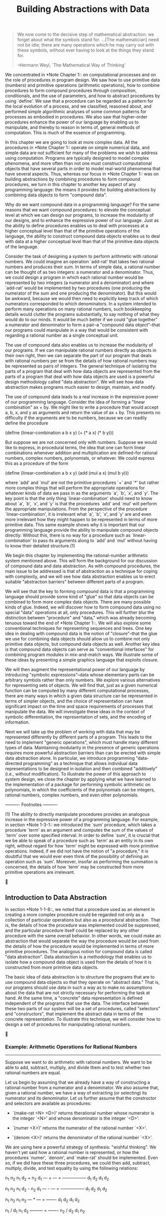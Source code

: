 #+TITLE: Building Abstractions with Data

#+begin_quote
     We now come to the decisive step of mathematical abstraction: we
     forget about what the symbols stand for. ...[The mathematician]
     need not be idle; there are many operations which he may carry out
     with these symbols, without ever having to look at the things they
     stand for.

     --Hermann Weyl, `The Mathematical Way of Thinking'
#+end_quote

   We concentrated in *Note Chapter 1:: on computational processes and
on the role of procedures in program design.  We saw how to use
primitive data (numbers) and primitive operations (arithmetic
operations), how to combine procedures to form compound procedures
through composition, conditionals, and the use of parameters, and how
to abstract procedures by using `define'.  We saw that a procedure can
be regarded as a pattern for the local evolution of a process, and we
classified, reasoned about, and performed simple algorithmic analyses of
some common patterns for processes as embodied in procedures.  We also
saw that higher-order procedures enhance the power of our language by
enabling us to manipulate, and thereby to reason in terms of, general
methods of computation.  This is much of the essence of programming.

   In this chapter we are going to look at more complex data.  All the
procedures in *Note Chapter 1:: operate on simple numerical data, and
simple data are not sufficient for many of the problems we wish to
address using computation.  Programs are typically designed to model
complex phenomena, and more often than not one must construct
computational objects that have several parts in order to model
real-world phenomena that have several aspects.  Thus, whereas our
focus in *Note Chapter 1:: was on building abstractions by combining
procedures to form compound procedures, we turn in this chapter to
another key aspect of any programming language: the means it provides
for building abstractions by combining data objects to form "compound
data".

   Why do we want compound data in a programming language?  For the
same reasons that we want compound procedures: to elevate the
conceptual level at which we can design our programs, to increase the
modularity of our designs, and to enhance the expressive power of our
language.  Just as the ability to define procedures enables us to deal
with processes at a higher conceptual level than that of the primitive
operations of the language, the ability to construct compound data
objects enables us to deal with data at a higher conceptual level than
that of the primitive data objects of the language.

   Consider the task of designing a system to perform arithmetic with
rational numbers.  We could imagine an operation `add-rat' that takes
two rational numbers and produces their sum.  In terms of simple data,
a rational number can be thought of as two integers: a numerator and a
denominator.  Thus, we could design a program in which each rational
number would be represented by two integers (a numerator and a
denominator) and where `add-rat' would be implemented by two procedures
(one producing the numerator of the sum and one producing the
denominator).  But this would be awkward, because we would then need to
explicitly keep track of which numerators corresponded to which
denominators.  In a system intended to perform many operations on many
rational numbers, such bookkeeping details would clutter the programs
substantially, to say nothing of what they would do to our minds.  It
would be much better if we could "glue together" a numerator and
denominator to form a pair--a "compound data object"--that our programs
could manipulate in a way that would be consistent with regarding a
rational number as a single conceptual unit.

   The use of compound data also enables us to increase the modularity
of our programs.  If we can manipulate rational numbers directly as
objects in their own right, then we can separate the part of our
program that deals with rational numbers per se from the details of how
rational numbers may be represented as pairs of integers.  The general
technique of isolating the parts of a program that deal with how data
objects are represented from the parts of a program that deal with how
data objects are used is a powerful design methodology called "data
abstraction".  We will see how data abstraction makes programs much
easier to design, maintain, and modify.

   The use of compound data leads to a real increase in the expressive
power of our programming language.  Consider the idea of forming a
"linear combination" ax + by.  We might like to write a procedure that
would accept a, b, x, and y as arguments and return the value of ax +
by.  This presents no difficulty if the arguments are to be numbers,
because we can readily define the procedure

     (define (linear-combination a b x y)
       (+ (* a x) (* b y)))

   But suppose we are not concerned only with numbers.  Suppose we
would like to express, in procedural terms, the idea that one can form
linear combinations whenever addition and multiplication are
defined--for rational numbers, complex numbers, polynomials, or
whatever.  We could express this as a procedure of the form

     (define (linear-combination a b x y)
       (add (mul a x) (mul b y)))

where `add' and `mul' are not the primitive procedures `+' and `*' but
rather more complex things that will perform the appropriate operations
for whatever kinds of data we pass in as the arguments `a', `b', `x',
and `y'. The key point is that the only thing `linear-combination'
should need to know about `a', `b', `x', and `y' is that the procedures
`add' and `mul' will perform the appropriate manipulations.  From the
perspective of the procedure `linear-combination', it is irrelevant
what `a', `b', `x', and `y' are and even more irrelevant how they might
happen to be represented in terms of more primitive data.  This same
example shows why it is important that our programming language provide
the ability to manipulate compound objects directly: Without this,
there is no way for a procedure such as `linear-combination' to pass
its arguments along to `add' and `mul' without having to know their
detailed structure.(1)

   We begin this chapter by implementing the rational-number arithmetic
system mentioned above.  This will form the background for our
discussion of compound data and data abstraction.  As with compound
procedures, the main issue to be addressed is that of abstraction as a
technique for coping with complexity, and we will see how data
abstraction enables us to erect suitable "abstraction barriers" between
different parts of a program.

   We will see that the key to forming compound data is that a
programming language should provide some kind of "glue" so that data
objects can be combined to form more complex data objects.  There are
many possible kinds of glue.  Indeed, we will discover how to form
compound data using no special "data" operations at all, only
procedures.  This will further blur the distinction between "procedure"
and "data," which was already becoming tenuous toward the end of *Note
Chapter 1::.  We will also explore some conventional techniques for
representing sequences and trees.  One key idea in dealing with
compound data is the notion of "closure"--that the glue we use for
combining data objects should allow us to combine not only primitive
data objects, but compound data objects as well.  Another key idea is
that compound data objects can serve as "conventional interfaces" for
combining program modules in mix-and-match ways.  We illustrate some of
these ideas by presenting a simple graphics language that exploits
closure.

   We will then augment the representational power of our language by
introducing "symbolic expressions"--data whose elementary parts can be
arbitrary symbols rather than only numbers.  We explore various
alternatives for representing sets of objects.  We will find that, just
as a given numerical function can be computed by many different
computational processes, there are many ways in which a given data
structure can be represented in terms of simpler objects, and the
choice of representation can have significant impact on the time and
space requirements of processes that manipulate the data.  We will
investigate these ideas in the context of symbolic differentiation, the
representation of sets, and the encoding of information.

   Next we will take up the problem of working with data that may be
represented differently by different parts of a program.  This leads to
the need to implement "generic operations", which must handle many
different types of data.  Maintaining modularity in the presence of
generic operations requires more powerful abstraction barriers than can
be erected with simple data abstraction alone.  In particular, we
introduce programming "data-directed programming" as a technique that
allows individual data representations to be designed in isolation and
then combined "additively" (i.e., without modification).  To illustrate
the power of this approach to system design, we close the chapter by
applying what we have learned to the implementation of a package for
performing symbolic arithmetic on polynomials, in which the
coefficients of the polynomials can be integers, rational numbers,
complex numbers, and even other polynomials.


   ---------- Footnotes ----------

   (1) The ability to directly manipulate procedures provides an
analogous increase in the expressive power of a programming language.
For example, in section *Note 1-3-1:: we introduced the `sum'
procedure, which takes a procedure `term' as an argument and computes
the sum of the values of `term' over some specified interval.  In order
to define `sum', it is crucial that we be able to speak of a procedure
such as `term' as an entity in its own right, without regard for how
`term' might be expressed with more primitive operations.  Indeed, if
we did not have the notion of "a procedure," it is doubtful that we
would ever even think of the possibility of defining an operation such
as `sum'.  Moreover, insofar as performing the summation is concerned,
the details of how `term' may be constructed from more primitive
operations are irrelevant.




** Introduction to Data Abstraction

In section *Note 1-1-8::, we noted that a procedure used as an element
in creating a more complex procedure could be regarded not only as a
collection of particular operations but also as a procedural
abstraction.  That is, the details of how the procedure was implemented
could be suppressed, and the particular procedure itself could be
replaced by any other procedure with the same overall behavior.  In
other words, we could make an abstraction that would separate the way
the procedure would be used from the details of how the procedure would
be implemented in terms of more primitive procedures.  The analogous
notion for compound data is called "data abstraction".  Data
abstraction is a methodology that enables us to isolate how a compound
data object is used from the details of how it is constructed from more
primitive data objects.

   The basic idea of data abstraction is to structure the programs that
are to use compound data objects so that they operate on "abstract
data." That is, our programs should use data in such a way as to make
no assumptions about the data that are not strictly necessary for
performing the task at hand.  At the same time, a "concrete" data
representation is defined independent of the programs that use the
data.  The interface between these two parts of our system will be a
set of procedures, called "selectors" and "constructors", that
implement the abstract data in terms of the concrete representation.  To
illustrate this technique, we will consider how to design a set of
procedures for manipulating rational numbers.





*** Example: Arithmetic Operations for Rational Numbers
---------------------------------------------------------

Suppose we want to do arithmetic with rational numbers.  We want to be
able to add, subtract, multiply, and divide them and to test whether
two rational numbers are equal.

   Let us begin by assuming that we already have a way of constructing
a rational number from a numerator and a denominator.  We also assume
that, given a rational number, we have a way of extracting (or
selecting) its numerator and its denominator.  Let us further assume
that the constructor and selectors are available as procedures:

   * `(make-rat <N> <D>)' returns therational number whose numerator is
     the integer `<N>' and whose denominator is the integer `<D>'.

   * `(numer <X>)' returns the numerator of the rational number `<X>'.

   * `(denom <X>)' returns the denominator of the rational number `<X>'.


   We are using here a powerful strategy of synthesis: "wishful
thinking".  We haven't yet said how a rational number is represented,
or how the procedures `numer', `denom', and `make-rat' should be
implemented.  Even so, if we did have these three procedures, we could
then add, subtract, multiply, divide, and test equality by using the
following relations:

     n_1   n_2   n_1 d_2 + n_2 d_1
     --- + --- = -----------------
     d_1   d_2        d_1 d_2

     n_1   n_2   n_1 d_2 - n_2 d_1
     --- - --- = -----------------
     d_1   d_2        d_1 d_2

     n_1   n_2   n_1 n_2
     --- * --- = -------
     d_1   d_2   d_1 d_2

     n_1 / d_1   n_1 d_2
     --------- = -------
     n_2 / d_2   d_1 n_2

     n_1   n_2
     --- = ---  if and only if n_1 d_2 = n_2 d_1
     d_1   d_2

We can express these rules as procedures:

     (define (add-rat x y)
       (make-rat (+ (* (numer x) (denom y))
                    (* (numer y) (denom x)))
                 (* (denom x) (denom y))))

     (define (sub-rat x y)
       (make-rat (- (* (numer x) (denom y))
                    (* (numer y) (denom x)))
                 (* (denom x) (denom y))))

     (define (mul-rat x y)
       (make-rat (* (numer x) (numer y))
                 (* (denom x) (denom y))))

     (define (div-rat x y)
       (make-rat (* (numer x) (denom y))
                 (* (denom x) (numer y))))

     (define (equal-rat? x y)
       (= (* (numer x) (denom y))
          (* (numer y) (denom x))))

   Now we have the operations on rational numbers defined in terms of
the selector and constructor procedures `numer', `denom', and
`make-rat'.  But we haven't yet defined these.  What we need is some
way to glue together a numerator and a denominator to form a rational
number.

Pairs
.....

To enable us to implement the concrete level of our data abstraction,
our language provides a compound structure called a "pair", which can be
constructed with the primitive procedure `cons'.  This procedure takes
two arguments and returns a compound data object that contains the two
arguments as parts.  Given a pair, we can extract the parts using the
primitive procedures `car' and `cdr'.(1) Thus, we can use `cons',
`car', and `cdr' as follows:

     (define x (cons 1 2))

     (car x)
     1

     (cdr x)
     2

   Notice that a pair is a data object that can be given a name and
manipulated, just like a primitive data object.  Moreover, `cons' can
be used to form pairs whose elements are pairs, and so on:

     (define x (cons 1 2))

     (define y (cons 3 4))

     (define z (cons x y))

     (car (car z))
     1

     (car (cdr z))
     3

   In section *Note 2-2:: we will see how this ability to combine pairs
means that pairs can be used as general-purpose building blocks to
create all sorts of complex data structures.  The single compound-data
primitive "pair", implemented by the procedures `cons', `car', and
`cdr', is the only glue we need.  Data objects constructed from pairs
are called "list-structured" data.

Representing rational numbers
.............................

Pairs offer a natural way to complete the rational-number system.
Simply represent a rational number as a pair of two integers: a
numerator and a denominator.  Then `make-rat', `numer', and `denom' are
readily implemented as follows:(2)

     (define (make-rat n d) (cons n d))

     (define (numer x) (car x))

     (define (denom x) (cdr x))

   Also, in order to display the results of our computations, we can
print rational numbers by printing the numerator, a slash, and the
denominator:(3)

     (define (print-rat x)
       (newline)
       (display (numer x))
       (display "/")
       (display (denom x)))

   Now we can try our rational-number procedures:

     (define one-half (make-rat 1 2))

     (print-rat one-half)
     1/2

     (define one-third (make-rat 1 3))

     (print-rat (add-rat one-half one-third))
     5/6

     (print-rat (mul-rat one-half one-third))
     1/6

     (print-rat (add-rat one-third one-third))
     6/9

   As the final example shows, our rational-number implementation does
not reduce rational numbers to lowest terms.  We can remedy this by
changing `make-rat'. If we have a `gcd' procedure like the one in
section *Note 1-2-5:: that produces the greatest common divisor of two
integers, we can use `gcd' to reduce the numerator and the denominator
to lowest terms before constructing the pair:

     (define (make-rat n d)
       (let ((g (gcd n d)))
         (cons (/ n g) (/ d g))))

   Now we have

     (print-rat (add-rat one-third one-third))
     2/3

as desired.  This modification was accomplished by changing the
constructor `make-rat' without changing any of the procedures (such as
`add-rat' and `mul-rat') that implement the actual operations.

     *Exercise 2.1:* Define a better version of `make-rat' that handles
     both positive and negative arguments.  `Make-rat' should normalize
     the sign so that if the rational number is positive, both the
     numerator and denominator are positive, and if the rational number
     is negative, only the numerator is negative.

   ---------- Footnotes ----------

   (1) The name `cons' stands for "construct."  The names `car' and
`cdr' derive from the original implementation of Lisp on the IBM 704.
That machine had an addressing scheme that allowed one to reference the
"address" and "decrement" parts of a memory location.  `Car' stands for
"Contents of Address part of Register" and `cdr' (pronounced
"could-er") stands for "Contents of Decrement part of Register."

   (2) Another way to define the selectors and constructor is

     (define make-rat cons)
     (define numer car)
     (define denom cdr)

   The first definition associates the name `make-rat' with the value
of the expression `cons', which is the primitive procedure that
constructs pairs.  Thus `make-rat' and `cons' are names for the same
primitive constructor.

   Defining selectors and constructors in this way is efficient:
Instead of `make-rat' _calling_ `cons', `make-rat' _is_ `cons', so
there is only one procedure called, not two, when `make-rat' is called.
On the other hand, doing this defeats debugging aids that trace
procedure calls or put breakpoints on procedure calls: You may want to
watch `make-rat' being called, but you certainly don't want to watch
every call to `cons'.

   We have chosen not to use this style of definition in this book.

   (3) `Display' is the Scheme primitive for printing data.  The Scheme
primitive `newline' starts a new line for printing.  Neither of these
procedures returns a useful value, so in the uses of `print-rat' below,
we show only what `print-rat' prints, not what the interpreter prints
as the value returned by `print-rat'.




*** Abstraction Barriers
--------------------------

Before continuing with more examples of compound data and data
abstraction, let us consider some of the issues raised by the
rational-number example.  We defined the rational-number operations in
terms of a constructor `make-rat' and selectors `numer' and `denom'.
In general, the underlying idea of data abstraction is to identify for
each type of data object a basic set of operations in terms of which
all manipulations of data objects of that type will be expressed, and
then to use only those operations in manipulating the data.

   We can envision the structure of the rational-number system as shown
in figure *Note Figure 2-1::.  The horizontal lines represent barriers
"abstraction barriers" that isolate different "levels" of the system.
At each level, the barrier separates the programs (above) that use the
data abstraction from the programs (below) that implement the data
abstraction.  Programs that use rational numbers manipulate them solely
in terms of the procedures supplied "for public use" by the
rational-number package: `add-rat', `sub-rat', `mul-rat', `div-rat',
and `equal-rat?'. These, in turn, are implemented solely in terms of
the constructor and selectors `make-rat', `numer', and `denom', which
themselves are implemented in terms of pairs.  The details of how pairs
are implemented are irrelevant to the rest of the rational-number
package so long as pairs can be manipulated by the use of `cons',
`car', and `cdr'.  In effect, procedures at each level are the
interfaces that define the abstraction barriers and connect the
different levels.

     *Figure 2.1:* Data-abstraction barriers in the rational-number
     package.

                  +------------------------------------+
          --------| Programs that use rational numbers |--------
                  +------------------------------------+
                    Rational numbers in promblem domain
                      +---------------------------+
          ------------|   add-rat  sub-rat  ...   |-------------
                      +---------------------------+
             Rational numbers as numerators and denominators
                        +------------------------+
          --------------| make-rat  numer  denom |--------------
                        +------------------------+
                        Rational numbers as pairs
                            +----------------+
          ------------------| cons  car  cdr |------------------
                            +----------------+
                      However pairs are implemented

   This simple idea has many advantages.  One advantage is that it
makes programs much easier to maintain and to modify.  Any complex data
structure can be represented in a variety of ways with the primitive
data structures provided by a programming language.  Of course, the
choice of representation influences the programs that operate on it;
thus, if the representation were to be changed at some later time, all
such programs might have to be modified accordingly.  This task could
be time-consuming and expensive in the case of large programs unless
the dependence on the representation were to be confined by design to a
very few program modules.

   For example, an alternate way to address the problem of reducing
rational numbers to lowest terms is to perform the reduction whenever
we access the parts of a rational number, rather than when we construct
it.  This leads to different constructor and selector procedures:

     (define (make-rat n d)
       (cons n d))

     (define (numer x)
       (let ((g (gcd (car x) (cdr x))))
         (/ (car x) g)))

     (define (denom x)
       (let ((g (gcd (car x) (cdr x))))
         (/ (cdr x) g)))

   The difference between this implementation and the previous one lies
in when we compute the `gcd'.  If in our typical use of rational
numbers we access the numerators and denominators of the same rational
numbers many times, it would be preferable to compute the `gcd' when
the rational numbers are constructed.  If not, we may be better off
waiting until access time to compute the `gcd'.  In any case, when we
change from one representation to the other, the procedures `add-rat',
`sub-rat', and so on do not have to be modified at all.

   Constraining the dependence on the representation to a few interface
procedures helps us design programs as well as modify them, because it
allows us to maintain the flexibility to consider alternate
implementations.  To continue with our simple example, suppose we are
designing a rational-number package and we can't decide initially
whether to perform the `gcd' at construction time or at selection time.
The data-abstraction methodology gives us a way to defer that decision
without losing the ability to make progress on the rest of the system.

     *Exercise 2.2:* Consider the problem of representing line segments
     in a plane.  Each segment is represented as a pair of points: a
     starting point and an ending point.  Define a constructor
     `make-segment' and selectors `start-segment' and `end-segment'
     that define the representation of segments in terms of points.
     Furthermore, a point can be represented as a pair of numbers: the
     x coordinate and the y coordinate.  Accordingly, specify a
     constructor `make-point' and selectors `x-point' and `y-point'
     that define this representation.  Finally, using your selectors
     and constructors, define a procedure `midpoint-segment' that takes
     a line segment as argument and returns its midpoint (the point
     whose coordinates are the average of the coordinates of the
     endpoints).  To try your procedures, you'll need a way to print
     points:

          (define (print-point p)
            (newline)
            (display "(")
            (display (x-point p))
            (display ",")
            (display (y-point p))
            (display ")"))

     *Exercise 2.3:* Implement a representation for rectangles in a
     plane.  (Hint: You may want to make use of *Note Exercise 2-2::.)
     In terms of your constructors and selectors, create procedures
     that compute the perimeter and the area of a given rectangle.  Now
     implement a different representation for rectangles.  Can you
     design your system with suitable abstraction barriers, so that the
     same perimeter and area procedures will work using either
     representation?




*** What Is Meant by Data?
----------------------------

We began the rational-number implementation in section *Note 2-1-1:: by
implementing the rational-number operations `add-rat', `sub-rat', and
so on in terms of three unspecified procedures: `make-rat', `numer',
and `denom'.  At that point, we could think of the operations as being
defined in terms of data objects--numerators, denominators, and rational
numbers--whose behavior was specified by the latter three procedures.

   But exactly what is meant by "data"?  It is not enough to say
"whatever is implemented by the given selectors and constructors."
Clearly, not every arbitrary set of three procedures can serve as an
appropriate basis for the rational-number implementation.  We need to
guarantee that, if we construct a rational number `x' from a pair of
integers `n' and `d', then extracting the `numer' and the `denom' of
`x' and dividing them should yield the same result as dividing `n' by
`d'.  In other words, `make-rat', `numer', and `denom' must satisfy the
condition that, for any integer `n' and any non-zero integer `d', if
`x' is (`make-rat n d'), then

     (numer x)    n
     --------- = ---
     (denom x)    d

   In fact, this is the only condition `make-rat', `numer', and `denom'
must fulfill in order to form a suitable basis for a rational-number
representation.  In general, we can think of data as defined by some
collection of selectors and constructors, together with specified
conditions that these procedures must fulfill in order to be a valid
representation.(1)

   This point of view can serve to define not only "high-level" data
objects, such as rational numbers, but lower-level objects as well.
Consider the notion of a pair, which we used in order to define our
rational numbers.  We never actually said what a pair was, only that
the language supplied procedures `cons', `car', and `cdr' for operating
on pairs.  But the only thing we need to know about these three
operations is that if we glue two objects together using `cons' we can
retrieve the objects using `car' and `cdr'.  That is, the operations
satisfy the condition that, for any objects `x' and `y', if `z' is
`(cons x y)' then `(car z)' is `x' and `(cdr z)' is `y'.  Indeed, we
mentioned that these three procedures are included as primitives in our
language.  However, any triple of procedures that satisfies the above
condition can be used as the basis for implementing pairs.  This point
is illustrated strikingly by the fact that we could implement `cons',
`car', and `cdr' without using any data structures at all but only
using procedures.  Here are the definitions:

     (define (cons x y)
       (define (dispatch m)
         (cond ((= m 0) x)
               ((= m 1) y)
               (else (error "Argument not 0 or 1 -- CONS" m))))
       dispatch)

     (define (car z) (z 0))

     (define (cdr z) (z 1))

   This use of procedures corresponds to nothing like our intuitive
notion of what data should be.  Nevertheless, all we need to do to show
that this is a valid way to represent pairs is to verify that these
procedures satisfy the condition given above.

   The subtle point to notice is that the value returned by `(cons x
y)' is a procedure--namely the internally defined procedure `dispatch',
which takes one argument and returns either `x' or `y' depending on
whether the argument is 0 or 1.  Correspondingly, `(car z)' is defined
to apply `z' to 0.  Hence, if `z' is the procedure formed by `(cons x
y)', then `z' applied to 0 will yield `x'. Thus, we have shown that
`(car (cons x y))' yields `x', as desired.  Similarly, `(cdr (cons x
y))' applies the procedure returned by `(cons x y)' to 1, which returns
`y'.  Therefore, this procedural implementation of pairs is a valid
implementation, and if we access pairs using only `cons', `car', and
`cdr' we cannot distinguish this implementation from one that uses
"real" data structures.

   The point of exhibiting the procedural representation of pairs is
not that our language works this way (Scheme, and Lisp systems in
general, implement pairs directly, for efficiency reasons) but that it
could work this way.  The procedural representation, although obscure,
is a perfectly adequate way to represent pairs, since it fulfills the
only conditions that pairs need to fulfill.  This example also
demonstrates that the ability to manipulate procedures as objects
automatically provides the ability to represent compound data.  This
may seem a curiosity now, but procedural representations of data will
play a central role in our programming repertoire.  This style of
programming is often called "message passing", and we will be using it
as a basic tool in *Note Chapter 3:: when we address the issues of
modeling and simulation.

     *Exercise 2.4:* Here is an alternative procedural representation
     of pairs.  For this representation, verify that `(car (cons x y))'
     yields `x' for any objects `x' and `y'.

          (define (cons x y)
            (lambda (m) (m x y)))

          (define (car z)
            (z (lambda (p q) p)))

     What is the corresponding definition of `cdr'? (Hint: To verify
     that this works, make use of the substitution model of section
     *Note 1-1-5::.)

     *Exercise 2.5:* Show that we can represent pairs of nonnegative
     integers using only numbers and arithmetic operations if we
     represent the pair a and b as the integer that is the product 2^a
     3^b.  Give the corresponding definitions of the procedures `cons',
     `car', and `cdr'.

     *Exercise 2.6:* In case representing pairs as procedures wasn't
     mind-boggling enough, consider that, in a language that can
     manipulate procedures, we can get by without numbers (at least
     insofar as nonnegative integers are concerned) by implementing 0
     and the operation of adding 1 as

          (define zero (lambda (f) (lambda (x) x)))

          (define (add-1 n)
            (lambda (f) (lambda (x) (f ((n f) x)))))

     This representation is known as "Church numerals", after its
     inventor, Alonzo Church, the logician who invented the [lambda]
     calculus.

     Define `one' and `two' directly (not in terms of `zero' and
     `add-1').  (Hint: Use substitution to evaluate `(add-1 zero)').
     Give a direct definition of the addition procedure `+' (not in
     terms of repeated application of `add-1').

   ---------- Footnotes ----------

   (1) Surprisingly, this idea is very difficult to formulate
rigorously. There are two approaches to giving such a formulation.  One,
pioneered by C. A. R. Hoare (1972), is known as the method of models
"abstract models".  It formalizes the "procedures plus conditions"
specification as outlined in the rational-number example above.  Note
that the condition on the rational-number representation was stated in
terms of facts about integers (equality and division).  In general,
abstract models define new kinds of data objects in terms of previously
defined types of data objects.  Assertions about data objects can
therefore be checked by reducing them to assertions about previously
defined data objects.  Another approach, introduced by Zilles at MIT,
by Goguen, Thatcher, Wagner, and Wright at IBM (see Thatcher, Wagner,
and Wright 1978), and by Guttag at Toronto (see Guttag 1977), is called "algebraic
specification".  It regards the "procedures" as elements of an abstract
algebraic system whose behavior is specified by axioms that correspond
to our "conditions," and uses the techniques of abstract algebra to
check assertions about data objects.  Both methods are surveyed in the
paper by Liskov and Zilles (1975).




*** Extended Exercise: Interval Arithmetic
--------------------------------------------

Alyssa P. Hacker is designing a system to help people solve engineering
problems.  One feature she wants to provide in her system is the
ability to manipulate inexact quantities (such as measured parameters
of physical devices) with known precision, so that when computations
are done with such approximate quantities the results will be numbers
of known precision.

   Electrical engineers will be using Alyssa's system to compute
electrical quantities.  It is sometimes necessary for them to compute
the value of a parallel equivalent resistance R_p of two resistors R_1
and R_2 using the formula

                 1
     R_p = -------------
           1/R_1 + 1/R_2

   Resistance values are usually known only up to some tolerance
guaranteed by the manufacturer of the resistor.  For example, if you
buy a resistor labeled "6.8 ohms with 10% tolerance" you can only be
sure that the resistor has a resistance between 6.8 - 0.68 = 6.12 and
6.8 + 0.68 = 7.48 ohms.  Thus, if you have a 6.8-ohm 10% resistor in
parallel with a 4.7-ohm 5% resistor, the resistance of the combination
can range from about 2.58 ohms (if the two resistors are at the lower
bounds) to about 2.97 ohms (if the two resistors are at the upper
bounds).

   Alyssa's idea is to implement "interval arithmetic" as a set of
arithmetic operations for combining "intervals" (objects that represent
the range of possible values of an inexact quantity).  The result of
adding, subtracting, multiplying, or dividing two intervals is itself
an interval, representing the range of the result.

   Alyssa postulates the existence of an abstract object called an
"interval" that has two endpoints: a lower bound and an upper bound.
She also presumes that, given the endpoints of an interval, she can
construct the interval using the data constructor `make-interval'.
Alyssa first writes a procedure for adding two intervals.  She reasons
that the minimum value the sum could be is the sum of the two lower
bounds and the maximum value it could be is the sum of the two upper
bounds:

     (define (add-interval x y)
       (make-interval (+ (lower-bound x) (lower-bound y))
                      (+ (upper-bound x) (upper-bound y))))

   Alyssa also works out the product of two intervals by finding the
minimum and the maximum of the products of the bounds and using them as
the bounds of the resulting interval.  (`Min' and `max' are primitives
that find the minimum or maximum of any number of arguments.)

     (define (mul-interval x y)
       (let ((p1 (* (lower-bound x) (lower-bound y)))
             (p2 (* (lower-bound x) (upper-bound y)))
             (p3 (* (upper-bound x) (lower-bound y)))
             (p4 (* (upper-bound x) (upper-bound y))))
         (make-interval (min p1 p2 p3 p4)
                        (max p1 p2 p3 p4))))

   To divide two intervals, Alyssa multiplies the first by the
reciprocal of the second.  Note that the bounds of the reciprocal
interval are the reciprocal of the upper bound and the reciprocal of
the lower bound, in that order.

     (define (div-interval x y)
       (mul-interval x
                     (make-interval (/ 1.0 (upper-bound y))
                                    (/ 1.0 (lower-bound y)))))

     *Exercise 2.7:* Alyssa's program is incomplete because she has not
     specified the implementation of the interval abstraction.  Here is
     a definition of the interval constructor:

          (define (make-interval a b) (cons a b))

     Define selectors `upper-bound' and `lower-bound' to complete the
     implementation.

     *Exercise 2.8:* Using reasoning analogous to Alyssa's, describe
     how the difference of two intervals may be computed.  Define a
     corresponding subtraction procedure, called `sub-interval'.

     *Exercise 2.9:* The "width" of an interval is half of the
     difference between its upper and lower bounds.  The width is a
     measure of the uncertainty of the number specified by the
     interval.  For some arithmetic operations the width of the result
     of combining two intervals is a function only of the widths of the
     argument intervals, whereas for others the width of the
     combination is not a function of the widths of the argument
     intervals.  Show that the width of the sum (or difference) of two
     intervals is a function only of the widths of the intervals being
     added (or subtracted).  Give examples to show that this is not
     true for multiplication or division.

     *Exercise 2.10:* Ben Bitdiddle, an expert systems programmer,
     looks over Alyssa's shoulder and comments that it is not clear what
     it means to divide by an interval that spans zero.  Modify
     Alyssa's code to check for this condition and to signal an error
     if it occurs.

     *Exercise 2.11:* In passing, Ben also cryptically comments: "By
     testing the signs of the endpoints of the intervals, it is
     possible to break `mul-interval' into nine cases, only one of which
     requires more than two multiplications."  Rewrite this procedure
     using Ben's suggestion.

     After debugging her program, Alyssa shows it to a potential user,
     who complains that her program solves the wrong problem.  He wants
     a program that can deal with numbers represented as a center value
     and an additive tolerance; for example, he wants to work with
     intervals such as 3.5 +/- 0.15 rather than [3.35, 3.65].  Alyssa
     returns to her desk and fixes this problem by supplying an
     alternate constructor and alternate selectors:

          (define (make-center-width c w)
            (make-interval (- c w) (+ c w)))

          (define (center i)
            (/ (+ (lower-bound i) (upper-bound i)) 2))

          (define (width i)
            (/ (- (upper-bound i) (lower-bound i)) 2))

     Unfortunately, most of Alyssa's users are engineers.  Real
     engineering situations usually involve measurements with only a
     small uncertainty, measured as the ratio of the width of the
     interval to the midpoint of the interval.  Engineers usually
     specify percentage tolerances on the parameters of devices, as in
     the resistor specifications given earlier.

     *Exercise 2.12:* Define a constructor `make-center-percent' that
     takes a center and a percentage tolerance and produces the desired
     interval.  You must also define a selector `percent' that produces
     the percentage tolerance for a given interval.  The `center'
     selector is the same as the one shown above.

     *Exercise 2.13:* Show that under the assumption of small
     percentage tolerances there is a simple formula for the approximate
     percentage tolerance of the product of two intervals in terms of
     the tolerances of the factors.  You may simplify the problem by
     assuming that all numbers are positive.

     After considerable work, Alyssa P. Hacker delivers her finished
     system.  Several years later, after she has forgotten all about
     it, she gets a frenzied call from an irate user, Lem E. Tweakit.
     It seems that Lem has noticed that the formula for parallel
     resistors can be written in two algebraically equivalent ways:

           R_1 R_2
          ---------
          R_1 + R_2

     and

                1
          -------------
          1/R_1 + 1/R_2

     He has written the following two programs, each of which computes
     the parallel-resistors formula differently:

          (define (par1 r1 r2)
            (div-interval (mul-interval r1 r2)
                          (add-interval r1 r2)))

          (define (par2 r1 r2)
            (let ((one (make-interval 1 1)))
              (div-interval one
                            (add-interval (div-interval one r1)
                                          (div-interval one r2)))))

     Lem complains that Alyssa's program gives different answers for
     the two ways of computing. This is a serious complaint.

     *Exercise 2.14:* Demonstrate that Lem is right.  Investigate the
     behavior of the system on a variety of arithmetic expressions.
     Make some intervals A and B, and use them in computing the
     expressions A/A and A/B.  You will get the most insight by using
     intervals whose width is a small percentage of the center value.
     Examine the results of the computation in center-percent form (see
     *Note Exercise 2-12::).

     *Exercise 2.15:* Eva Lu Ator, another user, has also noticed the
     different intervals computed by different but algebraically
     equivalent expressions. She says that a formula to compute with
     intervals using Alyssa's system will produce tighter error bounds
     if it can be written in such a form that no variable that
     represents an uncertain number is repeated.  Thus, she says,
     `par2' is a "better" program for parallel resistances than `par1'.
     Is she right?  Why?

     *Exercise 2.16:* Explain, in general, why equivalent algebraic
     expressions may lead to different answers.  Can you devise an
     interval-arithmetic package that does not have this shortcoming,
     or is this task impossible?  (Warning: This problem is very
     difficult.)




** Hierarchical Data and the Closure Property

As we have seen, pairs provide a primitive "glue" that we can use to
construct compound data objects.  *Note Figure 2-2:: shows a standard
way to visualize a pair--in this case, the pair formed by `(cons 1 2)'.
In this representation, which is called "box-and-pointer notation",
each object is shown as a "pointer" to a box.  The box for a primitive
object contains a representation of the object.  For example, the box
for a number contains a numeral.  The box for a pair is actually a
double box, the left part containing (a pointer to) the `car' of the
pair and the right part containing the `cdr'.

     *Figure 2.2:* Box-and-pointer representation of `(cons 1 2)'.

               +---+---+     +---+
          ---->| * | *-+---->| 2 |
               +-|-+---+     +---+
                 |
                 V
               +---+
               | 1 |
               +---+

   We have already seen that `cons' can be used to combine not only
numbers but pairs as well.  (You made use of this fact, or should have,
in doing *Note Exercise 2-2:: and *Note Exercise 2-3::.)  As a
consequence, pairs provide a universal building block from which we can
construct all sorts of data structures.  *Note Figure 2-3:: shows two
ways to use pairs to combine the numbers 1, 2, 3, and 4.

     *Figure 2.3:* Two ways to combine 1, 2, 3, and 4 using pairs.

               +---+---+     +---+---+         +---+---+     +---+
          ---->| * | *-+---->| * | * |    ---->| * | *-+---->| 4 |
               +-|-+---+     +-|-+-|-+         +-|-+---+     +---+
                 |             |   |             |
                 V             V   V             V
             +---+---+      +---+ +---+      +---+---+     +---+---+
             | * | * |      | 3 | | 4 |      | * | *-+---->| * | * |
             +-|-+-|-+      +---+ +---+      +-|-+---+     +-|-+-|-+
               |   |                           |             |   |
               V   V                           V             V   V
            +---+ +---+                      +---+        +---+ +---+
            | 1 | | 2 |                      | 1 |        | 2 | | 3 |
            +---+ +---+                      +---+        +---+ +---+

            (cons (cons 1 2)                 (cons (cons 1
                  (cons 3 4))                            (cons 2 3))
                                                   4)

   The ability to create pairs whose elements are pairs is the essence
of list structure's importance as a representational tool.  We refer to
this ability as the "closure property" of `cons'.  In general, an
operation for combining data objects satisfies the closure property if
the results of combining things with that operation can themselves be
combined using the same operation.(1) Closure is the key to power in
any means of combination because it permits us to create "hierarchical"
structures--structures made up of parts, which themselves are made up
of parts, and so on.

   From the outset of *Note Chapter 1::, we've made essential use of
closure in dealing with procedures, because all but the very simplest
programs rely on the fact that the elements of a combination can
themselves be combinations.  In this section, we take up the
consequences of closure for compound data.  We describe some
conventional techniques for using pairs to represent sequences and
trees, and we exhibit a graphics language that illustrates closure in a
vivid way.(2)


   ---------- Footnotes ----------

   (1) The use of the word "closure" here comes from abstract algebra,
where a set of elements is said to be closed under an operation if
applying the operation to elements in the set produces an element that
is again an element of the set.  The Lisp community also
(unfortunately) uses the word "closure" to describe a totally unrelated
concept: A closure is an implementation technique for representing
procedures with free variables.  We do not use the word "closure" in
this second sense in this book.

   (2) The notion that a means of combination should satisfy closure is
a straightforward idea.  Unfortunately, the data combiners provided in
many popular programming languages do not satisfy closure, or make
closure cumbersome to exploit.  In Fortran or Basic, one typically
combines data elements by assembling them into arrays--but one cannot
form arrays whose elements are themselves arrays.  Pascal and C admit
structures whose elements are structures.  However, this requires that
the programmer manipulate pointers explicitly, and adhere to the
restriction that each field of a structure can contain only elements of
a prespecified form.  Unlike Lisp with its pairs, these languages have
no built-in general-purpose glue that makes it easy to manipulate
compound data in a uniform way.  This limitation lies behind Alan
Perlis's comment in his foreword to this book: "In Pascal the plethora
of declarable data structures induces a specialization within functions
that inhibits and penalizes casual cooperation.  It is better to have
100 functions operate on one data structure than to have 10 functions
operate on 10 data structures."




*** Representing Sequences
----------------------------

     *Figure 2.4:* The sequence 1, 2, 3, 4 represented as a chain of
     pairs.

               +---+---+     +---+---+     +---+---+     +---+---+
          ---->| * | *-+---->| * | *-+---->| * | *-+---->| * | / |
               +-|-+---+     +-|-+---+     +-|-+---+     +-|-+---+
                 |             |             |             |
                 V             V             V             V
               +---+         +---+         +---+         +---+
               | 1 |         | 2 |         | 3 |         | 4 |
               +---+         +---+         +---+         +---+

One of the useful structures we can build with pairs is a "sequence"--an
ordered collection of data objects.  There are, of course, many ways to
represent sequences in terms of pairs.  One particularly
straightforward representation is illustrated in *Note Figure 2-4::,
where the sequence 1, 2, 3, 4 is represented as a chain of pairs.  The
`car' of each pair is the corresponding item in the chain, and the
`cdr' of the pair is the next pair in the chain.  The `cdr' of the
final pair signals the end of the sequence by pointing to a
distinguished value that is not a pair, represented in box-and-pointer
diagrams as a diagonal line and in programs as the value of the
variable `nil'.  The entire sequence is constructed by nested `cons'
operations:

     (cons 1
           (cons 2
                 (cons 3
                       (cons 4 nil))))

   Such a sequence of pairs, formed by nested `cons'es, is called a "list",
and Scheme provides a primitive called `list' to help in constructing
lists.(1)  The above sequence could be produced by `(list 1 2 3 4)'.
In general,

     (list <A_1> <A_2> ... <A_N>)

is equivalent to

     (cons <A_1>
           (cons <A_2>
                 (cons ...
                       (cons <A_N>
                             nil)
     ...)))

   Lisp systems conventionally print lists by printing the sequence of
elements, enclosed in parentheses.  Thus, the data object in *Note
Figure 2-4:: is printed as `(1 2 3 4)':

     (define one-through-four (list 1 2 3 4))

     one-through-four
     (1 2 3 4)

   Be careful not to confuse the expression `(list 1 2 3 4)' with the
list `(1 2 3 4)', which is the result obtained when the expression is
evaluated.  Attempting to evaluate the expression `(1 2 3 4)' will
signal an error when the interpreter tries to apply the procedure `1' to
arguments `2', `3', and `4'.

   We can think of `car' as selecting the first item in the list, and of
`cdr' as selecting the sublist consisting of all but the first item.
Nested applications of `car' and `cdr' can be used to extract the
second, third, and subsequent items in the list.(2) The constructor
`cons' makes a list like the original one, but with an additional item
at the beginning.

     (car one-through-four)
     1

     (cdr one-through-four)
     (2 3 4)

     (car (cdr one-through-four))
     2

     (cons 10 one-through-four)
     (10 1 2 3 4)

     (cons 5 one-through-four)
     (5 1 2 3 4)

   The value of `nil', used to terminate the chain of pairs, can be
thought of as a sequence of no elements, the "empty list".  The word "nil"
is a contraction of the Latin word _nihil_, which means "nothing."(3)

List operations
...............

The use of pairs to represent sequences of elements as lists is
accompanied by conventional programming techniques for manipulating
lists by successively "`cdr'ing down" the lists.  For example, the
procedure `list-ref' takes as arguments a list and a number n and
returns the nth item of the list.  It is customary to number the
elements of the list beginning with 0.  The method for computing
`list-ref' is the following:

   * For n = 0, `list-ref' should return the `car' of the list.

   * Otherwise, `list-ref' should return  the (n - 1)st item of the
     `cdr' of the list.


     (define (list-ref items n)
       (if (= n 0)
           (car items)
           (list-ref (cdr items) (- n 1))))

     (define squares (list 1 4 9 16 25))

     (list-ref squares 3)
     16

   Often we `cdr' down the whole list.  To aid in this, Scheme includes
a primitive predicate `null?', which tests whether its argument is the
empty list.  The procedure `length', which returns the number of items
in a list, illustrates this typical pattern of use:

     (define (length items)
       (if (null? items)
           0
           (+ 1 (length (cdr items)))))

     (define odds (list 1 3 5 7))

     (length odds)
     4

   The `length' procedure implements a simple recursive plan. The
reduction step is:

   * The `length' of any list is 1 plus the `length' of the `cdr' of
     the list.


   This is applied successively until we reach the base case:

   * The `length' of the empty list is 0.


   We could also compute `length' in an iterative style:

     (define (length items)
       (define (length-iter a count)
         (if (null? a)
             count
             (length-iter (cdr a) (+ 1 count))))
       (length-iter items 0))

   Another conventional programming technique is to "`cons' up" an
answer list while `cdr'ing down a list, as in the procedure `append',
which takes two lists as arguments and combines their elements to make
a new list:

     (append squares odds)
     (1 4 9 16 25 1 3 5 7)

     (append odds squares)
     (1 3 5 7 1 4 9 16 25)

   `Append' is also implemented using a recursive plan.  To `append'
lists `list1' and `list2', do the following:

   * If `list1' is the empty list, then the result is just `list2'.

   * Otherwise, `append' the `cdr' of `list1' and `list2', and `cons'
     the `car' of `list1' onto the result:


     (define (append list1 list2)
       (if (null? list1)
           list2
           (cons (car list1) (append (cdr list1) list2))))

     *Exercise 2.17:* Define a procedure `last-pair' that returns the
     list that contains only the last element of a given (nonempty)
     list:

          (last-pair (list 23 72 149 34))
          (34)

     *Exercise 2.18:* Define a procedure `reverse' that takes a list as
     argument and returns a list of the same elements in reverse order:

          (reverse (list 1 4 9 16 25))
          (25 16 9 4 1)

     *Exercise 2.19:* Consider the change-counting program of section
     *Note 1-2-2::.  It would be nice to be able to easily change the
     currency used by the program, so that we could compute the number
     of ways to change a British pound, for example.  As the program is
     written, the knowledge of the currency is distributed partly into
     the procedure `first-denomination' and partly into the procedure
     `count-change' (which knows that there are five kinds of U.S.
     coins).  It would be nicer to be able to supply a list of coins to
     be used for making change.

     We want to rewrite the procedure `cc' so that its second argument
     is a list of the values of the coins to use rather than an integer
     specifying which coins to use.  We could then have lists that
     defined each kind of currency:

          (define us-coins (list 50 25 10 5 1))

          (define uk-coins (list 100 50 20 10 5 2 1 0.5))

     We could then call `cc' as follows:

          (cc 100 us-coins)
          292

     To do this will require changing the program `cc' somewhat.  It
     will still have the same form, but it will access its second
     argument differently, as follows:

          (define (cc amount coin-values)
            (cond ((= amount 0) 1)
                  ((or (< amount 0) (no-more? coin-values)) 0)
                  (else
                   (+ (cc amount
                          (except-first-denomination coin-values))
                      (cc (- amount
                             (first-denomination coin-values))
                          coin-values)))))

     Define the procedures `first-denomination',
     `except-first-denomination', and `no-more?' in terms of primitive
     operations on list structures.  Does the order of the list
     `coin-values' affect the answer produced by `cc'?  Why or why not?

     *Exercise 2.20:* The procedures `+', `*', and `list' take
     arbitrary numbers of arguments. One way to define such procedures
     is to use `define' with notation "dotted-tail notation".  In a
     procedure definition, a parameter list that has a dot before the
     last parameter name indicates that, when the procedure is called,
     the initial parameters (if any) will have as values the initial
     arguments, as usual, but the final parameter's value will be a "list"
     of any remaining arguments.  For instance, given the definition

          (define (f x y . z) <BODY>)

     the procedure `f' can be called with two or more arguments.  If we
     evaluate

          (f 1 2 3 4 5 6)

     then in the body of `f', `x' will be 1, `y' will be 2, and `z'
     will be the list `(3 4 5 6)'.  Given the definition

          (define (g . w) <BODY>)

     the procedure `g' can be called with zero or more arguments.  If we
     evaluate

          (g 1 2 3 4 5 6)

     then in the body of `g', `w' will be the list `(1 2 3 4 5 6)'.(4)

     Use this notation to write a procedure `same-parity' that takes
     one or more integers and returns a list of all the arguments that
     have the same even-odd parity as the first argument.  For example,

          (same-parity 1 2 3 4 5 6 7)
          (1 3 5 7)

          (same-parity 2 3 4 5 6 7)
          (2 4 6)

Mapping over lists
..................

One extremely useful operation is to apply some transformation to each
element in a list and generate the list of results.  For instance, the
following procedure scales each number in a list by a given factor:

     (define (scale-list items factor)
       (if (null? items)
           nil
           (cons (* (car items) factor)
                 (scale-list (cdr items) factor))))

     (scale-list (list 1 2 3 4 5) 10)
     (10 20 30 40 50)

   We can abstract this general idea and capture it as a common pattern
expressed as a higher-order procedure, just as in section *Note 1-3::.
The higher-order procedure here is called `map'.  `Map' takes as
arguments a procedure of one argument and a list, and returns a list of
the results produced by applying the procedure to each element in the
list:(5)

     (define (map proc items)
       (if (null? items)
           nil
           (cons (proc (car items))
                 (map proc (cdr items)))))

     (map abs (list -10 2.5 -11.6 17))
     (10 2.5 11.6 17)

     (map (lambda (x) (* x x))
          (list 1 2 3 4))
     (1 4 9 16)

   Now we can give a new definition of `scale-list' in terms of `map':

     (define (scale-list items factor)
       (map (lambda (x) (* x factor))
            items))

   `Map' is an important construct, not only because it captures a
common pattern, but because it establishes a higher level of
abstraction in dealing with lists.  In the original definition of
`scale-list', the recursive structure of the program draws attention to
the element-by-element processing of the list.  Defining `scale-list'
in terms of `map' suppresses that level of detail and emphasizes that
scaling transforms a list of elements to a list of results.  The
difference between the two definitions is not that the computer is
performing a different process (it isn't) but that we think about the
process differently.  In effect, `map' helps establish an abstraction
barrier that isolates the implementation of procedures that transform
lists from the details of how the elements of the list are extracted
and combined.  Like the barriers shown in *Note Figure 2-1::, this
abstraction gives us the flexibility to change the low-level details of
how sequences are implemented, while preserving the conceptual
framework of operations that transform sequences to sequences.  Section
*Note 2-2-3:: expands on this use of sequences as a framework for
organizing programs.

     *Exercise 2.21:* The procedure `square-list' takes a list of
     numbers as argument and returns a list of the squares of those
     numbers.

          (square-list (list 1 2 3 4))
          (1 4 9 16)

     Here are two different definitions of `square-list'.  Complete
     both of them by filling in the missing expressions:

          (define (square-list items)
            (if (null? items)
                nil
                (cons <??> <??>)))

          (define (square-list items)
            (map <??> <??>))

     *Exercise 2.22:* Louis Reasoner tries to rewrite the first
     `square-list' procedure of *Note Exercise 2-21:: so that it
     evolves an iterative process:

          (define (square-list items)
            (define (iter things answer)
              (if (null? things)
                  answer
                  (iter (cdr things)
                        (cons (square (car things))
                              answer))))
            (iter items nil))

     Unfortunately, defining `square-list' this way produces the answer
     list in the reverse order of the one desired.  Why?

     Louis then tries to fix his bug by interchanging the arguments to
     `cons':

          (define (square-list items)
            (define (iter things answer)
              (if (null? things)
                  answer
                  (iter (cdr things)
                        (cons answer
                              (square (car things))))))
            (iter items nil))

     This doesn't work either.  Explain.

     *Exercise 2.23:* The procedure `for-each' is similar to `map'.  It
     takes as arguments a procedure and a list of elements.  However,
     rather than forming a list of the results, `for-each' just applies
     the procedure to each of the elements in turn, from left to right.
     The values returned by applying the procedure to the elements are
     not used at all--`for-each' is used with procedures that perform
     an action, such as printing.  For example,

          (for-each (lambda (x) (newline) (display x))
                    (list 57 321 88))
          57
          321
          88

     The value returned by the call to `for-each' (not illustrated
     above) can be something arbitrary, such as true.  Give an
     implementation of `for-each'.

   ---------- Footnotes ----------

   (1) In this book, we use "list" to mean a chain of pairs terminated
by the end-of-list marker.  In contrast, the term "list structure"
refers to any data structure made out of pairs, not just to lists.

   (2) Since nested applications of `car' and `cdr' are cumbersome to
write, Lisp dialects provide abbreviations for them--for instance,

     (cadr (ARG)) = (car (cdr (ARG)))

   The names of all such procedures start with `c' and end with `r'.
Each `a' between them stands for a `car' operation and each `d' for a
`cdr' operation, to be applied in the same order in which they appear
in the name.  The names `car' and `cdr' persist because simple
combinations like `cadr' are pronounceable.

   (3) It's remarkable how much energy in the standardization of Lisp
dialects has been dissipated in arguments that are literally over
nothing: Should `nil' be an ordinary name?  Should the value of `nil'
be a symbol?  Should it be a list?  Should it be a pair?  In Scheme,
`nil' is an ordinary name, which we use in this section as a variable
whose value is the end-of-list marker (just as `true' is an ordinary
variable that has a true value).  Other dialects of Lisp, including
Common Lisp, treat `nil' as a special symbol.  The authors of this
book, who have endured too many language standardization brawls, would
like to avoid the entire issue.  Once we have introduced quotation in
section *Note 2-3::, we will denote the empty list as `'()' and
dispense with the variable `nil' entirely.

   (4) To define `f' and `g' using `lambda' we would write

     (define f (lambda (x y . z) <BODY>))
     (define g (lambda w <BODY>))

   (5) [Footnote 12] Scheme standardly provides a `map' procedure that
is more general than the one described here.  This more general `map'
takes a procedure of n arguments, together with n lists, and applies
the procedure to all the first elements of the lists, all the second
elements of the lists, and so on, returning a list of the results.  For
example:

     (map + (list 1 2 3) (list 40 50 60) (list 700 800 900))
     (741 852 963)

     (map (lambda (x y) (+ x (* 2 y)))
          (list 1 2 3)
          (list 4 5 6))
     (9 12 15)




*** Hierarchical Structures
-----------------------------

The representation of sequences in terms of lists generalizes naturally
to represent sequences whose elements may themselves be sequences.  For
example, we can regard the object `((1 2) 3 4)' constructed by

     (cons (list 1 2) (list 3 4))

as a list of three items, the first of which is itself a list, `(1 2)'.
Indeed, this is suggested by the form in which the result is printed by
the interpreter.  *Note Figure 2-5:: shows the representation of this
structure in terms of pairs.

     *Figure 2.5:* Structure formed by `(cons (list 1 2) (list 3 4))'.

                                                    (3 4)
                                                      |
                                                      V
          ((1 2) 3 4)  +---+---+                  +---+---+     +---+---+
                  ---->| * | *-+----------------->| * | *-+---->| * | / |
                       +-|-+---+                  +-|-+---+     +-|-+---+
                         |                          |             |
                         V                          V             V
                (1 2)  +---+---+     +---+---+    +---+         +---+
                  ---->| * | *-+---->| * | / |    | 3 |         | 4 |
                       +-|-+---+     +-|-+---+    +---+         +---+
                         |             |
                         V             V
                       +---+         +---+
                       | 1 |         | 2 |
                       +---+         +---+

   Another way to think of sequences whose elements are sequences is as "trees".
The elements of the sequence are the branches of the tree, and
elements that are themselves sequences are subtrees.  *Note Figure 2-6::
shows the structure in *Note Figure 2-5:: viewed as a tree.

     *Figure 2.6:* The list structure in *Note Figure 2-5:: viewed as a
     tree.

           ((1 2) 3 4)
               /\\
              /  | \
          (1 2)  3 4
           / \
           1 2

   Recursion is a natural tool for dealing with tree structures, since
we can often reduce operations on trees to operations on their
branches, which reduce in turn to operations on the branches of the
branches, and so on, until we reach the leaves of the tree.  As an
example, compare the `length' procedure of section *Note 2-2-1:: with
the `count-leaves' procedure, which returns the total number of leaves
of a tree:

     (define x (cons (list 1 2) (list 3 4)))

     (length x)
     3

     (count-leaves x)
     4

     (list x x)
     (((1 2) 3 4) ((1 2) 3 4))

     (length (list x x))
     2

     (count-leaves (list x x))
     8

   To implement `count-leaves', recall the recursive plan for computing
`length':

   * `Length' of a list `x' is 1 plus `length' of the `cdr' of `x'.

   * `Length' of the empty list is 0.


   `Count-leaves' is similar.  The value for the empty list is the same:

   * `Count-leaves' of the empty list is 0.


   But in the reduction step, where we strip off the `car' of the list,
we must take into account that the `car' may itself be a tree whose
leaves we need to count.  Thus, the appropriate reduction step is

   * `Count-leaves' of a tree `x' is `count-leaves' of the `car' of `x'
     plus `count-leaves' of the `cdr' of `x'.


   Finally, by taking `car's we reach actual leaves, so we need another
base case:

   * `Count-leaves' of a leaf is 1.


   To aid in writing recursive procedures on trees, Scheme provides the
primitive predicate `pair?', which tests whether its argument is a
pair.  Here is the complete procedure:(1)

     (define (count-leaves x)
       (cond ((null? x) 0)
             ((not (pair? x)) 1)
             (else (+ (count-leaves (car x))
                      (count-leaves (cdr x))))))

     *Exercise 2.24:* Suppose we evaluate the expression `(list 1 (list
     2 (list 3 4)))'.  Give the result printed by the interpreter, the
     corresponding box-and-pointer structure, and the interpretation of
     this as a tree (as in *Note Figure 2-6::).

     *Exercise 2.25:* Give combinations of `car's and `cdr's that will
     pick 7 from each of the following lists:

          (1 3 (5 7) 9)

          ((7))

          (1 (2 (3 (4 (5 (6 7))))))

     *Exercise 2.26:* Suppose we define `x' and `y' to be two lists:

          (define x (list 1 2 3))

          (define y (list 4 5 6))

     What result is printed by the interpreter in response to
     evaluating each of the following expressions:

          (append x y)

          (cons x y)

          (list x y)

     *Exercise 2.27:* Modify your `reverse' procedure of *Note Exercise
     2-18:: to produce a `deep-reverse' procedure that takes a list as
     argument and returns as its value the list with its elements
     reversed and with all sublists deep-reversed as well.  For example,

          (define x (list (list 1 2) (list 3 4)))

          x
          ((1 2) (3 4))

          (reverse x)
          ((3 4) (1 2))

          (deep-reverse x)
          ((4 3) (2 1))

     *Exercise 2.28:* Write a procedure `fringe' that takes as argument
     a tree (represented as a list) and returns a list whose elements
     are all the leaves of the tree arranged in left-to-right order.
     For example,

          (define x (list (list 1 2) (list 3 4)))

          (fringe x)
          (1 2 3 4)

          (fringe (list x x))
          (1 2 3 4 1 2 3 4)

     *Exercise 2.29:* A binary mobile consists of two branches, a left
     branch and a right branch.  Each branch is a rod of a certain
     length, from which hangs either a weight or another binary mobile.
     We can represent a binary mobile using compound data by
     constructing it from two branches (for example, using `list'):

          (define (make-mobile left right)
            (list left right))

     A branch is constructed from a `length' (which must be a number)
     together with a `structure', which may be either a number
     (representing a simple weight) or another mobile:

          (define (make-branch length structure)
            (list length structure))

       a. Write the corresponding selectors `left-branch' and
          `right-branch', which return the branches of a mobile, and
          `branch-length' and `branch-structure', which return the
          components of a branch.

       b. Using your selectors, define a procedure `total-weight' that
          returns the total weight of a mobile.

       c. A mobile is said to be "balanced" if the torque applied by
          its top-left branch is equal to that applied by its top-right
          branch (that is, if the length of the left rod multiplied by
          the weight hanging from that rod is equal to the
          corresponding product for the right side) and if each of the
          submobiles hanging off its branches is balanced. Design a
          predicate that tests whether a binary mobile is balanced.

       d. Suppose we change the representation of mobiles so that the
          constructors are

               (define (make-mobile left right)
                 (cons left right))

               (define (make-branch length structure)
                 (cons length structure))

          How much do you need to change your programs to convert to
          the new representation?


Mapping over trees
..................

Just as `map' is a powerful abstraction for dealing with sequences,
`map' together with recursion is a powerful abstraction for dealing with
trees.  For instance, the `scale-tree' procedure, analogous to
`scale-list' of section *Note 2-2-1::, takes as arguments a numeric
factor and a tree whose leaves are numbers.  It returns a tree of the
same shape, where each number is multiplied by the factor.  The
recursive plan for `scale-tree' is similar to the one for
`count-leaves':

     (define (scale-tree tree factor)
       (cond ((null? tree) nil)
             ((not (pair? tree)) (* tree factor))
             (else (cons (scale-tree (car tree) factor)
                         (scale-tree (cdr tree) factor)))))

     (scale-tree (list 1 (list 2 (list 3 4) 5) (list 6 7))
                 10)
     (10 (20 (30 40) 50) (60 70))

   Another way to implement `scale-tree' is to regard the tree as a
sequence of sub-trees and use `map'.  We map over the sequence, scaling
each sub-tree in turn, and return the list of results.  In the base
case, where the tree is a leaf, we simply multiply by the factor:

     (define (scale-tree tree factor)
       (map (lambda (sub-tree)
              (if (pair? sub-tree)
                  (scale-tree sub-tree factor)
                  (* sub-tree factor)))
            tree))

   Many tree operations can be implemented by similar combinations of
sequence operations and recursion.

     *Exercise 2.30:* Define a procedure `square-tree' analogous to the
     `square-list' procedure of *Note Exercise 2-21::.  That is,
     `square-list' should behave as follows:

          (square-tree
           (list 1
                 (list 2 (list 3 4) 5)
                 (list 6 7)))
          (1 (4 (9 16) 25) (36 49))

     Define `square-tree' both directly (i.e., without using any
     higher-order procedures) and also by using `map' and recursion.

     *Exercise 2.31:* Abstract your answer to *Note Exercise 2-30:: to
     produce a procedure `tree-map' with the property that
     `square-tree' could be defined as

          (define (square-tree tree) (tree-map square tree))

     *Exercise 2.32:* We can represent a set as a list of distinct
     elements, and we can represent the set of all subsets of the set as
     a list of lists.  For example, if the set is `(1 2 3)', then the
     set of all subsets is `(() (3) (2) (2 3) (1) (1 3) (1 2) (1 2
     3))'.  Complete the following definition of a procedure that
     generates the set of subsets of a set and give a clear explanation
     of why it works:

          (define (subsets s)
            (if (null? s)
                (list nil)
                (let ((rest (subsets (cdr s))))
                  (append rest (map <??> rest)))))

   ---------- Footnotes ----------

   (1) The order of the first two clauses in the `cond' matters, since
the empty list satisfies `null?' and also is not a pair.




*** Sequences as Conventional Interfaces
------------------------------------------

In working with compound data, we've stressed how data abstraction
permits us to design programs without becoming enmeshed in the details
of data representations, and how abstraction preserves for us the
flexibility to experiment with alternative representations.  In this
section, we introduce another powerful design principle for working
with data structures--the use of "conventional interfaces".

   In section *Note 1-3:: we saw how program abstractions, implemented
as higher-order procedures, can capture common patterns in programs
that deal with numerical data.  Our ability to formulate analogous
operations for working with compound data depends crucially on the
style in which we manipulate our data structures.  Consider, for
example, the following procedure, analogous to the `count-leaves'
procedure of section *Note 2-2-2::, which takes a tree as argument and
computes the sum of the squares of the leaves that are odd:

     (define (sum-odd-squares tree)
       (cond ((null? tree) 0)
             ((not (pair? tree))
              (if (odd? tree) (square tree) 0))
             (else (+ (sum-odd-squares (car tree))
                      (sum-odd-squares (cdr tree))))))

   On the surface, this procedure is very different from the following
one, which constructs a list of all the even Fibonacci numbers
_Fib_(k), where k is less than or equal to a given integer n:

     (define (even-fibs n)
       (define (next k)
         (if (> k n)
             nil
             (let ((f (fib k)))
               (if (even? f)
                   (cons f (next (+ k 1)))
                   (next (+ k 1))))))
       (next 0))

   Despite the fact that these two procedures are structurally very
different, a more abstract description of the two computations reveals
a great deal of similarity.  The first program

   * enumerates the leaves of a tree;

   * filters them, selecting the odd ones;

   * squares each of the selected ones; and

   * accumulates the results using `+', starting with 0.


   The second program

   * enumerates the integers from 0 to n;

   * computes the Fibonacci number for each integer;

   * filters them, selecting the even ones; and

   * accumulates the results using `cons',  starting with the empty
     list.


   A signal-processing engineer would find it natural to conceptualize
these processes in terms of signals flowing through a cascade of
stages, each of which implements part of the program plan, as shown in
*Note Figure 2-7::.  In `sum-odd-squares', we begin with an "enumerator",
which generates a "signal" consisting of the leaves of a given tree.
This signal is passed through a "filter", which eliminates all but the
odd elements.  The resulting signal is in turn passed through a "map",
which is a "transducer" that applies the `square' procedure to each
element.  The output of the map is then fed to an "accumulator", which
combines the elements using `+', starting from an initial 0.  The plan
for `even-fibs' is analogous.

     *Figure 2.7:* The signal-flow plans for the procedures
     `sum-odd-squares' (top) and `even-fibs' (bottom) reveal the
     commonality between the two programs.

          +-------------+   +-------------+   +-------------+   +-------------+
          | enumerate:  |-->| filter:     |-->| map:        |-->| accumulate: |
          | tree leaves |   | odd?        |   | square      |   | +, 0        |
          +-------------+   +-------------+   +-------------+   +-------------+

          +-------------+   +-------------+   +-------------+   +-------------+
          | enumerate:  |-->| map:        |-->| filter:     |-->| accumulate: |
          | integers    |   | fib         |   | even?       |   | cons, ()    |
          +-------------+   +-------------+   +-------------+   +-------------+

   Unfortunately, the two procedure definitions above fail to exhibit
this signal-flow structure.  For instance, if we examine the
`sum-odd-squares' procedure, we find that the enumeration is
implemented partly by the `null?' and `pair?' tests and partly by the
tree-recursive structure of the procedure.  Similarly, the accumulation
is found partly in the tests and partly in the addition used in the
recursion.  In general, there are no distinct parts of either procedure
that correspond to the elements in the signal-flow description.  Our
two procedures decompose the computations in a different way, spreading
the enumeration over the program and mingling it with the map, the
filter, and the accumulation.  If we could organize our programs to
make the signal-flow structure manifest in the procedures we write, this
would increase the conceptual clarity of the resulting code.

Sequence Operations
...................

The key to organizing programs so as to more clearly reflect the
signal-flow structure is to concentrate on the "signals" that flow from
one stage in the process to the next.  If we represent these signals as
lists, then we can use list operations to implement the processing at
each of the stages.  For instance, we can implement the mapping stages
of the signal-flow diagrams using the `map' procedure from section
*Note 2-2-1:::

     (map square (list 1 2 3 4 5))
     (1 4 9 16 25)

   Filtering a sequence to select only those elements that satisfy a
given predicate is accomplished by

     (define (filter predicate sequence)
       (cond ((null? sequence) nil)
             ((predicate (car sequence))
              (cons (car sequence)
                    (filter predicate (cdr sequence))))
             (else (filter predicate (cdr sequence)))))

   For example,

     (filter odd? (list 1 2 3 4 5))
     (1 3 5)

   Accumulations can be implemented by

     (define (accumulate op initial sequence)
       (if (null? sequence)
           initial
           (op (car sequence)
               (accumulate op initial (cdr sequence)))))

     (accumulate + 0 (list 1 2 3 4 5))
     15

     (accumulate * 1 (list 1 2 3 4 5))
     120

     (accumulate cons nil (list 1 2 3 4 5))
     (1 2 3 4 5)

   All that remains to implement signal-flow diagrams is to enumerate
the sequence of elements to be processed.  For `even-fibs', we need to
generate the sequence of integers in a given range, which we can do as
follows:

     (define (enumerate-interval low high)
       (if (> low high)
           nil
           (cons low (enumerate-interval (+ low 1) high))))

     (enumerate-interval 2 7)
     (2 3 4 5 6 7)

   To enumerate the leaves of a tree, we can use(1)

     (define (enumerate-tree tree)
       (cond ((null? tree) nil)
             ((not (pair? tree)) (list tree))
             (else (append (enumerate-tree (car tree))
                           (enumerate-tree (cdr tree))))))

     (enumerate-tree (list 1 (list 2 (list 3 4)) 5))
     (1 2 3 4 5)

   Now we can reformulate `sum-odd-squares' and `even-fibs' as in the
signal-flow diagrams.  For `sum-odd-squares', we enumerate the sequence
of leaves of the tree, filter this to keep only the odd numbers in the
sequence, square each element, and sum the results:

     (define (sum-odd-squares tree)
       (accumulate +
                   0
                   (map square
                        (filter odd?
                                (enumerate-tree tree)))))

   For `even-fibs', we enumerate the integers from 0 to n, generate the
Fibonacci number for each of these integers, filter the resulting
sequence to keep only the even elements, and accumulate the results
into a list:

     (define (even-fibs n)
       (accumulate cons
                   nil
                   (filter even?
                           (map fib
                                (enumerate-interval 0 n)))))

   The value of expressing programs as sequence operations is that this
helps us make program designs that are modular, that is, designs that
are constructed by combining relatively independent pieces.  We can
encourage modular design by providing a library of standard components
together with a conventional interface for connecting the components in
flexible ways.

   Modular construction is a powerful strategy for controlling
complexity in engineering design.  In real signal-processing
applications, for example, designers regularly build systems by
cascading elements selected from standardized families of filters and
transducers.  Similarly, sequence operations provide a library of
standard program elements that we can mix and match.  For instance, we
can reuse pieces from the `sum-odd-squares' and `even-fibs' procedures
in a program that constructs a list of the squares of the first n + 1
Fibonacci numbers:

     (define (list-fib-squares n)
       (accumulate cons
                   nil
                   (map square
                        (map fib
                             (enumerate-interval 0 n)))))

     (list-fib-squares 10)
     (0 1 1 4 9 25 64 169 441 1156 3025)

   We can rearrange the pieces and use them in computing the product of
the odd integers in a sequence:

     (define (product-of-squares-of-odd-elements sequence)
       (accumulate *
                   1
                   (map square
                        (filter odd? sequence))))

     (product-of-squares-of-odd-elements (list 1 2 3 4 5))
     225

   We can also formulate conventional data-processing applications in
terms of sequence operations.  Suppose we have a sequence of personnel
records and we want to find the salary of the highest-paid programmer.
Assume that we have a selector `salary' that returns the salary of a
record, and a predicate `programmer?' that tests if a record is for a
programmer.  Then we can write

     (define (salary-of-highest-paid-programmer records)
       (accumulate max
                   0
                   (map salary
                        (filter programmer? records))))

   These examples give just a hint of the vast range of operations that
can be expressed as sequence operations.(2)

   Sequences, implemented here as lists, serve as a conventional
interface that permits us to combine processing modules.  Additionally,
when we uniformly represent structures as sequences, we have localized
the data-structure dependencies in our programs to a small number of
sequence operations.  By changing these, we can experiment with
alternative representations of sequences, while leaving the overall
design of our programs intact.  We will exploit this capability in
section *Note 3-5::, when we generalize the sequence-processing
paradigm to admit infinite sequences.

     *Exercise 2.33:* Fill in the missing expressions to complete the
     following definitions of some basic list-manipulation operations
     as accumulations:

          (define (map p sequence)
            (accumulate (lambda (x y) <??>) nil sequence))

          (define (append seq1 seq2)
            (accumulate cons <??> <??>))

          (define (length sequence)
            (accumulate <??> 0 sequence))

     *Exercise 2.34:* Evaluating a polynomial in x at a given value of
     x can be formulated as an accumulation.  We evaluate the polynomial

          a_n r^n | a_(n-1) r^(n-1) + ... + a_1 r + a_0

     using a well-known algorithm called "Horner's rule", which
     structures the computation as

          (... (a_n r + a_(n-1)) r + ... + a_1) r + a_0

     In other words, we start with a_n, multiply by x, add a_(n-1),
     multiply by x, and so on, until we reach a_0.(3)

     Fill in the following template to produce a procedure that
     evaluates a polynomial using Horner's rule.  Assume that the
     coefficients of the polynomial are arranged in a sequence, from
     a_0 through a_n.

          (define (horner-eval x coefficient-sequence)
            (accumulate (lambda (this-coeff higher-terms) <??>)
                        0
                        coefficient-sequence))

     For example, to compute 1 + 3x + 5x^3 + x^(5) at x = 2 you would
     evaluate

          (horner-eval 2 (list 1 3 0 5 0 1))

     *Exercise 2.35:* Redefine `count-leaves' from section *Note
     2-2-2:: as an accumulation:

          (define (count-leaves t)
            (accumulate <??> <??> (map <??> <??>)))

     *Exercise 2.36:* The procedure `accumulate-n' is similar to
     `accumulate' except that it takes as its third argument a sequence
     of sequences, which are all assumed to have the same number of
     elements.  It applies the designated accumulation procedure to
     combine all the first elements of the sequences, all the second
     elements of the sequences, and so on, and returns a sequence of
     the results.  For instance, if `s' is a sequence containing four
     sequences, `((1 2 3) (4 5 6) (7 8 9) (10 11 12)),' then the value
     of `(accumulate-n + 0 s)' should be the sequence `(22 26 30)'.
     Fill in the missing expressions in the following definition of
     `accumulate-n':

          (define (accumulate-n op init seqs)
            (if (null? (car seqs))
                nil
                (cons (accumulate op init <??>)
                      (accumulate-n op init <??>))))

Exercise 2.37
.............

Suppose we represent vectors v = (v_i) as sequences of numbers, and
matrices m = (m_(ij)) as sequences of vectors (the rows of the matrix).
For example, the matrix

     +-         -+
     |  1 2 3 4  |
     |  4 5 6 6  |
     |  6 7 8 9  |
     +-         -+

is represented as the sequence `((1 2 3 4) (4 5 6 6) (6 7 8 9))'.  With
this representation, we can use sequence operations to concisely
express the basic matrix and vector operations.  These operations
(which are described in any book on matrix algebra) are the following:

                                            __
     (dot-product v w)      returns the sum >_i v_i w_i

     (matrix-*-vector m v)  returns the vector t,
                                        __
                            where t_i = >_j m_(ij) v_j

     (matrix-*-matrix m n)  returns the matrix p,
                                           __
                            where p_(ij) = >_k m_(ik) n_(kj)

     (transpose m)          returns the matrix n,
                            where n_(ij) = m_(ji)

   We can define the dot product as(4)

     (define (dot-product v w)
       (accumulate + 0 (map * v w)))

   Fill in the missing expressions in the following procedures for
computing the other matrix operations.  (The procedure `accumulate-n'
is defined in *Note Exercise 2-36::.)

     (define (matrix-*-vector m v)
       (map <??> m))

     (define (transpose mat)
       (accumulate-n <??> <??> mat))

     (define (matrix-*-matrix m n)
       (let ((cols (transpose n)))
         (map <??> m)))

     *Exercise 2.38:* The `accumulate' procedure is also known as
     `fold-right', because it combines the first element of the
     sequence with the result of combining all the elements to the
     right.  There is also a `fold-left', which is similar to
     `fold-right', except that it combines elements working in the
     opposite direction:

          (define (fold-left op initial sequence)
            (define (iter result rest)
              (if (null? rest)
                  result
                  (iter (op result (car rest))
                        (cdr rest))))
            (iter initial sequence))

     What are the values of

          (fold-right / 1 (list 1 2 3))

          (fold-left / 1 (list 1 2 3))

          (fold-right list nil (list 1 2 3))

          (fold-left list nil (list 1 2 3))

     Give a property that `op' should satisfy to guarantee that
     `fold-right' and `fold-left' will produce the same values for any
     sequence.

     *Exercise 2.39:* Complete the following definitions of `reverse'
     (*Note Exercise 2-18::) in terms of `fold-right' and `fold-left'
     from *Note Exercise 2-38:::

          (define (reverse sequence)
            (fold-right (lambda (x y) <??>) nil sequence))

          (define (reverse sequence)
            (fold-left (lambda (x y) <??>) nil sequence))

Nested Mappings
...............

We can extend the sequence paradigm to include many computations that
are commonly expressed using nested loops.(5) Consider this problem:
Given a positive integer n, find all ordered pairs of distinct positive
integers i and j, where 1 <= j< i<= n, such that i + j is prime.  For
example, if n is 6, then the pairs are the following:

       i   | 2 3 4 4 5 6 6
       j   | 1 2 1 3 2 1 5
     ------+---------------
     i + j | 3 5 5 7 7 7 11

   A natural way to organize this computation is to generate the
sequence of all ordered pairs of positive integers less than or equal
to n, filter to select those pairs whose sum is prime, and then, for
each pair (i, j) that passes through the filter, produce the triple
(i,j,i + j).

   Here is a way to generate the sequence of pairs: For each integer i
<= n, enumerate the integers j<i, and for each such i and j generate
the pair (i,j).  In terms of sequence operations, we map along the
sequence `(enumerate-interval 1 n)'.  For each i in this sequence, we
map along the sequence `(enumerate-interval 1 (- i 1))'.  For each j in
this latter sequence, we generate the pair `(list i j)'.  This gives us
a sequence of pairs for each i.  Combining all the sequences for all
the i (by accumulating with `append') produces the required sequence of
pairs:(6)

     (accumulate append
                 nil
                 (map (lambda (i)
                        (map (lambda (j) (list i j))
                             (enumerate-interval 1 (- i 1))))
                      (enumerate-interval 1 n)))

   The combination of mapping and accumulating with `append' is so
common in this sort of program that we will isolate it as a separate
procedure:

     (define (flatmap proc seq)
       (accumulate append nil (map proc seq)))

   Now filter this sequence of pairs to find those whose sum is prime.
The filter predicate is called for each element of the sequence; its
argument is a pair and it must extract the integers from the pair.
Thus, the predicate to apply to each element in the sequence is

     (define (prime-sum? pair)
       (prime? (+ (car pair) (cadr pair))))

   Finally, generate the sequence of results by mapping over the
filtered pairs using the following procedure, which constructs a triple
consisting of the two elements of the pair along with their sum:

     (define (make-pair-sum pair)
       (list (car pair) (cadr pair) (+ (car pair) (cadr pair))))

   Combining all these steps yields the complete procedure:

     (define (prime-sum-pairs n)
       (map make-pair-sum
            (filter prime-sum?
                    (flatmap
                     (lambda (i)
                       (map (lambda (j) (list i j))
                            (enumerate-interval 1 (- i 1))))
                     (enumerate-interval 1 n)))))

   Nested mappings are also useful for sequences other than those that
enumerate intervals.  Suppose we wish to generate all the permutations
of a set S; that is, all the ways of ordering the items in the set.
For instance, the permutations of {1,2,3} are {1,2,3}, {1,3,2},
{2,1,3}, {2,3,1}, {3,1,2}, and {3,2,1}.  Here is a plan for generating
the permutations of S: For each item x in S, recursively generate the
sequence of permutations of S - x,(7) and adjoin x to the front of each
one.  This yields, for each x in S, the sequence of permutations of S
that begin with x.  Combining these sequences for all x gives all the
permutations of S:(8)

     (define (permutations s)
       (if (null? s)                    ; empty set?
           (list nil)                   ; sequence containing empty set
           (flatmap (lambda (x)
                      (map (lambda (p) (cons x p))
                           (permutations (remove x s))))
                    s)))

   Notice how this strategy reduces the problem of generating
permutations of S to the problem of generating the permutations of sets
with fewer elements than S.  In the terminal case, we work our way down
to the empty list, which represents a set of no elements.  For this, we
generate `(list nil)', which is a sequence with one item, namely the
set with no elements.  The `remove' procedure used in `permutations'
returns all the items in a given sequence except for a given item.
This can be expressed as a simple filter:

     (define (remove item sequence)
       (filter (lambda (x) (not (= x item)))
               sequence))

     *Exercise 2.40:* Define a procedure `unique-pairs' that, given an
     integer n, generates the sequence of pairs (i,j) with 1 <= j< i <=
     n.  Use `unique-pairs' to simplify the definition of
     `prime-sum-pairs' given above.

     *Exercise 2.41:* Write a procedure to find all ordered triples of
     distinct positive integers i, j, and k less than or equal to a
     given integer n that sum to a given integer s.

     *Figure 2.8:* A solution to the eight-queens puzzle.

          +---+---+---+---+---+---+---+---+
          |   |   |   |   |   | Q |   |   |
          +---+---+---+---+---+---+---+---+
          |   |   | Q |   |   |   |   |   |
          +---+---+---+---+---+---+---+---+
          | Q |   |   |   |   |   |   |   |
          +---+---+---+---+---+---+---+---+
          |   |   |   |   |   |   | Q |   |
          +---+---+---+---+---+---+---+---+
          |   |   |   |   | Q |   |   |   |
          +---+---+---+---+---+---+---+---+
          |   |   |   |   |   |   |   | Q |
          +---+---+---+---+---+---+---+---+
          |   | Q |   |   |   |   |   |   |
          +---+---+---+---+---+---+---+---+
          |   |   |   | Q |   |   |   |   |
          +---+---+---+---+---+---+---+---+

     *Exercise 2.42:* The "eight-queens puzzle" asks how to place eight
     queens on a chessboard so that no queen is in check from any other
     (i.e., no two queens are in the same row, column, or diagonal).
     One possible solution is shown in *Note Figure 2-8::.  One way to
     solve the puzzle is to work across the board, placing a queen in
     each column.  Once we have placed k - 1 queens, we must place the
     kth queen in a position where it does not check any of the queens
     already on the board.  We can formulate this approach recursively:
     Assume that we have already generated the sequence of all possible
     ways to place k - 1 queens in the first k - 1 columns of the
     board.  For each of these ways, generate an extended set of
     positions by placing a queen in each row of the kth column.  Now
     filter these, keeping only the positions for which the queen in
     the kth column is safe with respect to the other queens.  This
     produces the sequence of all ways to place k queens in the first k
     columns.  By continuing this process, we will produce not only one
     solution, but all solutions to the puzzle.

     We implement this solution as a procedure `queens', which returns a
     sequence of all solutions to the problem of placing n queens on an
     n*n chessboard.  `Queens' has an internal procedure `queen-cols'
     that returns the sequence of all ways to place queens in the first
     k columns of the board.

          (define (queens board-size)
            (define (queen-cols k)
              (if (= k 0)
                  (list empty-board)
                  (filter
                   (lambda (positions) (safe? k positions))
                   (flatmap
                    (lambda (rest-of-queens)
                      (map (lambda (new-row)
                             (adjoin-position new-row k rest-of-queens))
                           (enumerate-interval 1 board-size)))
                    (queen-cols (- k 1))))))
            (queen-cols board-size))

     In this procedure `rest-of-queens' is a way to place k - 1 queens
     in the first k - 1 columns, and `new-row' is a proposed row in
     which to place the queen for the kth column.  Complete the program
     by implementing the representation for sets of board positions,
     including the procedure `adjoin-position', which adjoins a new
     row-column position to a set of positions, and `empty-board',
     which represents an empty set of positions.  You must also write
     the procedure `safe?', which determines for a set of positions,
     whether the queen in the kth column is safe with respect to the
     others.  (Note that we need only check whether the new queen is
     safe--the other queens are already guaranteed safe with respect to
     each other.)

     *Exercise 2.43:* Louis Reasoner is having a terrible time doing
     *Note Exercise 2-42::.  His `queens' procedure seems to work, but
     it runs extremely slowly.  (Louis never does manage to wait long
     enough for it to solve even the 6*6 case.)  When Louis asks Eva Lu
     Ator for help, she points out that he has interchanged the order
     of the nested mappings in the `flatmap', writing it as

          (flatmap
           (lambda (new-row)
             (map (lambda (rest-of-queens)
                    (adjoin-position new-row k rest-of-queens))
                  (queen-cols (- k 1))))
           (enumerate-interval 1 board-size))

     Explain why this interchange makes the program run slowly.
     Estimate how long it will take Louis's program to solve the
     eight-queens puzzle, assuming that the program in *Note Exercise
     2-42:: solves the puzzle in time T.

   ---------- Footnotes ----------

   (1) This is, in fact, precisely the `fringe' procedure from *Note
Exercise 2-28::.  Here we've renamed it to emphasize that it is part of
a family of general sequence-manipulation procedures.

   (2) Richard Waters (1979) developed a program that automatically
analyzes traditional Fortran programs, viewing them in terms of maps,
filters, and accumulations.  He found that fully 90 percent of the code
in the Fortran Scientific Subroutine Package fits neatly into this
paradigm.  One of the reasons for the success of Lisp as a programming
language is that lists provide a standard medium for expressing ordered
collections so that they can be manipulated using higher-order
operations.  The programming language APL owes much of its power and
appeal to a similar choice. In APL all data are represented as arrays,
and there is a universal and convenient set of generic operators for
all sorts of array operations.

   (3) According to Knuth (1981), this rule was formulated by W. G.
Horner early in the nineteenth century, but the method was actually used
by Newton over a hundred years earlier.  Horner's rule evaluates the
polynomial using fewer additions and multiplications than does the
straightforward method of first computing a_n x^n, then adding
a_(n-1)x^(n-1), and so on.  In fact, it is possible to prove that any
algorithm for evaluating arbitrary polynomials must use at least as
many additions and multiplications as does Horner's rule, and thus
Horner's rule is an optimal algorithm for polynomial evaluation.  This
was proved (for the number of additions) by A. M. Ostrowski in a 1954
paper that essentially founded the modern study of optimal algorithms.
The analogous statement for multiplications was proved by V. Y. Pan in
1966.  The book by Borodin and Munro (1975) provides an overview of
these and other results about optimal algorithms.

   (4) This definition uses the extended version of `map' described in
*Note Footnote 12::.

   (5) This approach to nested mappings was shown to us by David
Turner, whose languages KRC and Miranda provide elegant formalisms for
dealing with these constructs.  The examples in this section (see also
*Note Exercise 2-42::) are adapted from Turner 1981.  In section *Note
3-5-3::, we'll see how this approach generalizes to infinite sequences.

   (6) We're representing a pair here as a list of two elements rather
than as a Lisp pair.  Thus, the "pair" (i,j) is represented as `(list i
j)', not `(cons i j)'.

   (7) The set S - x is the set of all elements of S, excluding x.

   (8) Semicolons in Scheme code are used to introduce "comments".
Everything from the semicolon to the end of the line is ignored by the
interpreter.  In this book we don't use many comments; we try to make
our programs self-documenting by using descriptive names.


File: sicp.info,  Node: 2-2-4,  Prev: 2-2-3,  Up: 2-2

*** Example: A Picture Language
---------------------------------

This section presents a simple language for drawing pictures that
illustrates the power of data abstraction and closure, and also
exploits higher-order procedures in an essential way.  The language is
designed to make it easy to experiment with patterns such as the ones
in *Note Figure 2-9::, which are composed of repeated elements that are
shifted and scaled.(1) In this language, the data objects being
combined are represented as procedures rather than as list structure.
Just as `cons', which satisfies the closure property, allowed us to
easily build arbitrarily complicated list structure, the operations in
this language, which also satisfy the closure property, allow us to
easily build arbitrarily complicated patterns.

     *Figure 2.9:* Designs generated with the picture language.

     [two graphic images not included]

The picture language
....................

When we began our study of programming in section *Note 1-1::, we
emphasized the importance of describing a language by focusing on the
language's primitives, its means of combination, and its means of
abstraction.  We'll follow that framework here.

   Part of the elegance of this picture language is that there is only
one kind of element, called a "painter".  A painter draws an image that
is shifted and scaled to fit within a designated parallelogram-shaped
frame.  For example, there's a primitive painter we'll call `wave' that
makes a crude line drawing, as shown in *Note Figure 2-10::.  The
actual shape of the drawing depends on the frame--all four images in
*Note Figure 2-10:: are produced by the same `wave' painter, but with
respect to four different frames.  Painters can be more elaborate than
this: The primitive painter called `rogers' paints a picture of MIT's
founder, William Barton Rogers, as shown in *Note Figure 2-11::.(2) The
four images in *Note Figure 2-11:: are drawn with respect to the same
four frames as the `wave' images in *Note Figure 2-10::.

   To combine images, we use various operations that construct new
painters from given painters.  For example, the `beside' operation
takes two painters and produces a new, compound painter that draws the
first painter's image in the left half of the frame and the second
painter's image in the right half of the frame.  Similarly, `below'
takes two painters and produces a compound painter that draws the first
painter's image below the second painter's image.  Some operations
transform a single painter to produce a new painter.  For example,
`flip-vert' takes a painter and produces a painter that draws its image
upside-down, and `flip-horiz' produces a painter that draws the
original painter's image left-to-right reversed.

     *Figure 2.10:* Images produced by the `wave' painter, with respect
     to four different frames.  The frames, shown with dotted lines,
     are not part of the images.

     [four graphic images not included]

     *Figure 2.11:* Images of William Barton Rogers, founder and first
     president of MIT, painted with respect to the same four frames as
     in *Note Figure 2-10:: (original image reprinted with the
     permission of the MIT Museum).

     [four graphic images not included]

   *Note Figure 2-12:: shows the drawing of a painter called `wave4'
that is built up in two stages starting from `wave':

     (define wave2 (beside wave (flip-vert wave)))
     (define wave4 (below wave2 wave2))

     *Figure 2.12:* Creating a complex figure, starting from the `wave'
     painter of *Note Figure 2-10::.

     [two graphic images not included]

          (define wave2                         (define wave4
            (beside wave (flip-vert wave)))       (below wave2 wave2))

   In building up a complex image in this manner we are exploiting the
fact that painters are closed under the language's means of
combination.  The `beside' or `below' of two painters is itself a
painter; therefore, we can use it as an element in making more complex
painters.  As with building up list structure using `cons', the closure
of our data under the means of combination is crucial to the ability to
create complex structures while using only a few operations.

   Once we can combine painters, we would like to be able to abstract
typical patterns of combining painters.  We will implement the painter
operations as Scheme procedures.  This means that we don't need a
special abstraction mechanism in the picture language: Since the means
of combination are ordinary Scheme procedures, we automatically have
the capability to do anything with painter operations that we can do
with procedures.  For example, we can abstract the pattern in `wave4' as

     (define (flipped-pairs painter)
       (let ((painter2 (beside painter (flip-vert painter))))
         (below painter2 painter2)))

and define `wave4' as an instance of this pattern:

     (define wave4 (flipped-pairs wave))

   We can also define recursive operations.  Here's one that makes
painters split and branch towards the right as shown in figures *Note
Figure 2-13:: and *Note Figure 2-14:::

     (define (right-split painter n)
       (if (= n 0)
           painter
           (let ((smaller (right-split painter (- n 1))))
             (beside painter (below smaller smaller)))))

     *Figure 2.13:* Recursive plans for `right-split' and
     `corner-split'.

          +-------------+-------------+    +------+------+-------------+
          |             |             |    | up-  | up-  |             |
          |             | right-split |    | split| split| corner-split|
          |             |             |    |      |      |             |
          |             |     n-1     |    |  n-1 |  n-1 |     n-1     |
          |             |             |    |      |      |             |
          |  identity   +-------------+    +------+------+-------------+
          |             |             |    |             | right-split |
          |             | right-split |    |             |     n-1     |
          |             |             |    |  identity   +-------------+
          |             |     n-1     |    |             | right-split |
          |             |             |    |             |     n-1     |
          +-------------+-------------+    +-------------+-------------+

                 right-split n                    corner-split n

   We can produce balanced patterns by branching upwards as well as
towards the right (see *Note Exercise 2-44:: and figures *Note Figure
2-13:: and *Note Figure 2-14::):

     (define (corner-split painter n)
       (if (= n 0)
           painter
           (let ((up (up-split painter (- n 1)))
                 (right (right-split painter (- n 1))))
             (let ((top-left (beside up up))
                   (bottom-right (below right right))
                   (corner (corner-split painter (- n 1))))
               (beside (below painter top-left)
                       (below bottom-right corner))))))

     *Figure 2.14:* The recursive operations `right-split' and
     `corner-split' applied to the painters `wave' and `rogers'.
     Combining four `corner-split' figures produces symmetric
     `square-limit' designs as shown in *Note Figure 2-9::.

     [two graphic images not included]

          (right-split wave 4)         (right-split rogers 4)

     [two graphic images not included]

          (corner-split wave 4)        (corner-split rogers 4)

   By placing four copies of a `corner-split' appropriately, we obtain a
pattern called `square-limit', whose application to `wave' and `rogers'
is shown in *Note Figure 2-9:::

     (define (square-limit painter n)
       (let ((quarter (corner-split painter n)))
         (let ((half (beside (flip-horiz quarter) quarter)))
           (below (flip-vert half) half))))

     *Exercise 2.44:* Define the procedure `up-split' used by
     `corner-split'.  It is similar to `right-split', except that it
     switches the roles of `below' and `beside'.

Higher-order operations
.......................

In addition to abstracting patterns of combining painters, we can work
at a higher level, abstracting patterns of combining painter
operations.  That is, we can view the painter operations as elements to
manipulate and can write means of combination for these
elements--procedures that take painter operations as arguments and
create new painter operations.

   For example, `flipped-pairs' and `square-limit' each arrange four
copies of a painter's image in a square pattern; they differ only in
how they orient the copies.  One way to abstract this pattern of
painter combination is with the following procedure, which takes four
one-argument painter operations and produces a painter operation that
transforms a given painter with those four operations and arranges the
results in a square.  `Tl', `tr', `bl', and `br' are the
transformations to apply to the top left copy, the top right copy, the
bottom left copy, and the bottom right copy, respectively.

     (define (square-of-four tl tr bl br)
       (lambda (painter)
         (let ((top (beside (tl painter) (tr painter)))
               (bottom (beside (bl painter) (br painter))))
           (below bottom top))))

   Then `flipped-pairs' can be defined in terms of `square-of-four' as
follows:(3)

     (define (flipped-pairs painter)
       (let ((combine4 (square-of-four identity flip-vert
                                       identity flip-vert)))
         (combine4 painter)))

and `square-limit' can be expressed as(4)

     (define (square-limit painter n)
       (let ((combine4 (square-of-four flip-horiz identity
                                       rotate180 flip-vert)))
         (combine4 (corner-split painter n))))

     *Exercise 2.45:* `Right-split' and `up-split' can be expressed as
     instances of a general splitting operation.  Define a procedure
     `split' with the property that evaluating

          (define right-split (split beside below))
          (define up-split (split below beside))

     produces procedures `right-split' and `up-split' with the same
     behaviors as the ones already defined.

Frames
......

Before we can show how to implement painters and their means of
combination, we must first consider frames.  A frame can be described
by three vectors--an origin vector and two edge vectors.  The origin
vector specifies the offset of the frame's origin from some absolute
origin in the plane, and the edge vectors specify the offsets of the
frame's corners from its origin.  If the edges are perpendicular, the
frame will be rectangular.  Otherwise the frame will be a more general
parallelogram.

   *Note Figure 2-15:: shows a frame and its associated vectors.  In
accordance with data abstraction, we need not be specific yet about how
frames are represented, other than to say that there is a constructor
`make-frame', which takes three vectors and produces a frame, and three
corresponding selectors `origin-frame', `edge1-frame', and
`edge2-frame' (see *Note Exercise 2-47::).

     *Figure 2.15:* A frame is described by three vectors - an origin
     and two edges.

                                   __
                               __--  \
                           __--       \
                __     __--            \   __
               |\  __--                 \__-|
                 \-                  __--
          frame   \              __--
          edge2    \         __--    frame
          vector    \    __--        edge1
                     \_--            vector
                      -   <--+
                    frame    |
                    origin   +-- (0,0) point
                    vector       on display screen

   We will use coordinates in the unit square (0<= x,y<= 1) to specify
images.  With each frame, we associate a "frame coordinate map", which
will be used to shift and scale images to fit the frame.  The map
transforms the unit square into the frame by mapping the vector v =
(x,y) to the vector sum

     Origin(Frame) + r * Edge_1(Frame) + y * Edge_2(Frame)

For example, (0,0) is mapped to the origin of the frame, (1,1) to the
vertex diagonally opposite the origin, and (0.5,0.5) to the center of
the frame.  We can create a frame's coordinate map with the following
procedure:(5)

     (define (frame-coord-map frame)
       (lambda (v)
         (add-vect
          (origin-frame frame)
          (add-vect (scale-vect (xcor-vect v)
                                (edge1-frame frame))
                    (scale-vect (ycor-vect v)
                                (edge2-frame frame))))))

   Observe that applying `frame-coord-map' to a frame returns a
procedure that, given a vector, returns a vector.  If the argument
vector is in the unit square, the result vector will be in the frame.
For example,

     ((frame-coord-map a-frame) (make-vect 0 0))

returns the same vector as

     (origin-frame a-frame)

     *Exercise 2.46:* A two-dimensional vector v running from the
     origin to a point can be represented as a pair consisting of an
     x-coordinate and a y-coordinate.  Implement a data abstraction for
     vectors by giving a constructor `make-vect' and corresponding
     selectors `xcor-vect' and `ycor-vect'.  In terms of your selectors
     and constructor, implement procedures `add-vect', `sub-vect', and
     `scale-vect' that perform the operations vector addition, vector
     subtraction, and multiplying a vector by a scalar:

          (x_1, y_1) + (x_2, y_2) = (x_1 + x_2, y_1 + y_2)
          (x_1, y_1) - (x_2, y_2) = (x_1 - x_2, y_1 - y_2)
                       s * (x, y) = (sx, sy)

     *Exercise 2.47:* Here are two possible constructors for frames:

          (define (make-frame origin edge1 edge2)
            (list origin edge1 edge2))

          (define (make-frame origin edge1 edge2)
            (cons origin (cons edge1 edge2)))

     For each constructor supply the appropriate selectors to produce an
     implementation for frames.

Painters
........

A painter is represented as a procedure that, given a frame as
argument, draws a particular image shifted and scaled to fit the frame.
That is to say, if `p' is a painter and `f' is a frame, then we
produce `p''s image in `f' by calling `p' with `f' as argument.

   The details of how primitive painters are implemented depend on the
particular characteristics of the graphics system and the type of image
to be drawn.  For instance, suppose we have a procedure `draw-line'
that draws a line on the screen between two specified points.  Then we
can create painters for line drawings, such as the `wave' painter in
*Note Figure 2-10::, from lists of line segments as follows:(6)

     (define (segments->painter segment-list)
       (lambda (frame)
         (for-each
          (lambda (segment)
            (draw-line
             ((frame-coord-map frame) (start-segment segment))
             ((frame-coord-map frame) (end-segment segment))))
          segment-list)))

   The segments are given using coordinates with respect to the unit
square.  For each segment in the list, the painter transforms the
segment endpoints with the frame coordinate map and draws a line
between the transformed points.

   Representing painters as procedures erects a powerful abstraction
barrier in the picture language.  We can create and intermix all sorts
of primitive painters, based on a variety of graphics capabilities. The
details of their implementation do not matter.  Any procedure can serve
as a painter, provided that it takes a frame as argument and draws
something scaled to fit the frame.(7)

     *Exercise 2.48:* A directed line segment in the plane can be
     represented as a pair of vectors--the vector running from the
     origin to the start-point of the segment, and the vector running
     from the origin to the end-point of the segment.  Use your vector
     representation from *Note Exercise 2-46:: to define a
     representation for segments with a constructor `make-segment' and
     selectors `start-segment' and `end-segment'.

     *Exercise 2.49:* Use `segments->painter' to define the following
     primitive painters:

       a. The painter that draws the outline of the designated frame.

       b. The painter that draws an "X" by connecting opposite corners
          of the frame.

       c. The painter that draws a diamond shape by connecting the
          midpoints of the sides of the frame.

       d. The `wave' painter.


Transforming and combining painters
...................................

An operation on painters (such as `flip-vert' or `beside') works by
creating a painter that invokes the original painters with respect to
frames derived from the argument frame.  Thus, for example, `flip-vert'
doesn't have to know how a painter works in order to flip it--it just
has to know how to turn a frame upside down: The flipped painter just
uses the original painter, but in the inverted frame.

   Painter operations are based on the procedure `transform-painter',
which takes as arguments a painter and information on how to transform
a frame and produces a new painter.  The transformed painter, when
called on a frame, transforms the frame and calls the original painter
on the transformed frame.  The arguments to `transform-painter' are
points (represented as vectors) that specify the corners of the new
frame: When mapped into the frame, the first point specifies the new
frame's origin and the other two specify the ends of its edge vectors.
Thus, arguments within the unit square specify a frame contained within
the original frame.

     (define (transform-painter painter origin corner1 corner2)
       (lambda (frame)
         (let ((m (frame-coord-map frame)))
           (let ((new-origin (m origin)))
             (painter
              (make-frame new-origin
                          (sub-vect (m corner1) new-origin)
                          (sub-vect (m corner2) new-origin)))))))

   Here's how to flip painter images vertically:

     (define (flip-vert painter)
       (transform-painter painter
                          (make-vect 0.0 1.0)   ; new `origin'
                          (make-vect 1.0 1.0)   ; new end of `edge1'
                          (make-vect 0.0 0.0))) ; new end of `edge2'

   Using `transform-painter', we can easily define new transformations.
For example, we can define a painter that shrinks its image to the
upper-right quarter of the frame it is given:

     (define (shrink-to-upper-right painter)
       (transform-painter painter
                          (make-vect 0.5 0.5)
                          (make-vect 1.0 0.5)
                          (make-vect 0.5 1.0)))

   Other transformations rotate images counterclockwise by 90 degrees(8)

     (define (rotate90 painter)
       (transform-painter painter
                          (make-vect 1.0 0.0)
                          (make-vect 1.0 1.0)
                          (make-vect 0.0 0.0)))

or squash images towards the center of the frame:(9)

     (define (squash-inwards painter)
       (transform-painter painter
                          (make-vect 0.0 0.0)
                          (make-vect 0.65 0.35)
                          (make-vect 0.35 0.65)))

   Frame transformation is also the key to defining means of combining
two or more painters.  The `beside' procedure, for example, takes two
painters, transforms them to paint in the left and right halves of an
argument frame respectively, and produces a new, compound painter.
When the compound painter is given a frame, it calls the first
transformed painter to paint in the left half of the frame and calls
the second transformed painter to paint in the right half of the frame:

     (define (beside painter1 painter2)
       (let ((split-point (make-vect 0.5 0.0)))
         (let ((paint-left
                (transform-painter painter1
                                   (make-vect 0.0 0.0)
                                   split-point
                                   (make-vect 0.0 1.0)))
               (paint-right
                (transform-painter painter2
                                   split-point
                                   (make-vect 1.0 0.0)
                                   (make-vect 0.5 1.0))))
           (lambda (frame)
             (paint-left frame)
             (paint-right frame)))))

   Observe how the painter data abstraction, and in particular the
representation of painters as procedures, makes `beside' easy to
implement.  The `beside' procedure need not know anything about the
details of the component painters other than that each painter will
draw something in its designated frame.

     *Exercise 2.50:* Define the transformation `flip-horiz', which
     flips painters horizontally, and transformations that rotate
     painters counterclockwise by 180 degrees and 270 degrees.

     *Exercise 2.51:* Define the `below' operation for painters.
     `Below' takes two painters as arguments.  The resulting painter,
     given a frame, draws with the first painter in the bottom of the
     frame and with the second painter in the top.  Define `below' in
     two different ways--first by writing a procedure that is analogous
     to the `beside' procedure given above, and again in terms of
     `beside' and suitable rotation operations (from *Note Exercise
     2-50::).

Levels of language for robust design
....................................

The picture language exercises some of the critical ideas we've
introduced about abstraction with procedures and data.  The fundamental
data abstractions, painters, are implemented using procedural
representations, which enables the language to handle different basic
drawing capabilities in a uniform way.  The means of combination
satisfy the closure property, which permits us to easily build up
complex designs.  Finally, all the tools for abstracting procedures are
available to us for abstracting means of combination for painters.

   We have also obtained a glimpse of another crucial idea about
languages and program design.  This is the approach of "stratified
design", the notion that a complex system should be structured as a
sequence of levels that are described using a sequence of languages.
Each level is constructed by combining parts that are regarded as
primitive at that level, and the parts constructed at each level are
used as primitives at the next level.  The language used at each level
of a stratified design has primitives, means of combination, and means
of abstraction appropriate to that level of detail.

   Stratified design pervades the engineering of complex systems.  For
example, in computer engineering, resistors and transistors are
combined (and described using a language of analog circuits) to produce
parts such as and-gates and or-gates, which form the primitives of a
language for digital-circuit design.(10) These parts are combined to
build processors, bus structures, and memory systems, which are in turn
combined to form computers, using languages appropriate to computer
architecture.  Computers are combined to form distributed systems, using
languages appropriate for describing network interconnections, and so
on.

   As a tiny example of stratification, our picture language uses
primitive elements (primitive painters) that are created using a
language that specifies points and lines to provide the lists of line
segments for `segments->painter', or the shading details for a painter
like `rogers'.  The bulk of our description of the picture language
focused on combining these primitives, using geometric combiners such
as `beside' and `below'.  We also worked at a higher level, regarding
`beside' and `below' as primitives to be manipulated in a language
whose operations, such as `square-of-four', capture common patterns of
combining geometric combiners.

   Stratified design helps make programs "robust", that is, it makes it
likely that small changes in a specification will require
correspondingly small changes in the program.  For instance, suppose we
wanted to change the image based on `wave' shown in *Note Figure 2-9::.
We could work at the lowest level to change the detailed appearance of
the `wave' element; we could work at the middle level to change the way
`corner-split' replicates the `wave'; we could work at the highest
level to change how `square-limit' arranges the four copies of the
corner.  In general, each level of a stratified design provides a
different vocabulary for expressing the characteristics of the system,
and a different kind of ability to change it.

     *Exercise 2.52:* Make changes to the square limit of `wave' shown
     in *Note Figure 2-9:: by working at each of the levels described
     above.  In particular:

       a. Add some segments to the primitive `wave' painter of *Note
          Exercise 2-49:: (to add a smile, for example).

       b. Change the pattern constructed by `corner-split' (for
          example, by using only one copy of the `up-split' and
          `right-split' images instead of two).

       c. Modify the version of `square-limit' that uses
          `square-of-four' so as to assemble the corners in a different
          pattern.  (For example, you might make the big Mr. Rogers
          look outward from each corner of the square.)


   ---------- Footnotes ----------

   (1) The picture language is based on the language Peter Henderson
created to construct images like M.C. Escher's "Square Limit" woodcut
(see Henderson 1982).  The woodcut incorporates a repeated scaled
pattern, similar to the arrangements drawn using the `square-limit'
procedure in this section.

   (2) William Barton Rogers (1804-1882) was the founder and first
president of MIT.  A geologist and talented teacher, he taught at
William and Mary College and at the University of Virginia.  In 1859 he
moved to Boston, where he had more time for research, worked on a plan
for establishing a "polytechnic institute," and served as
Massachusetts's first State Inspector of Gas Meters.

   When MIT was established in 1861, Rogers was elected its first
president.  Rogers espoused an ideal of "useful learning" that was
different from the university education of the time, with its
overemphasis on the classics, which, as he wrote, "stand in the way of
the broader, higher and more practical instruction and discipline of
the natural and social sciences."  This education was likewise to be
different from narrow trade-school education.  In Rogers's words:

     The world-enforced distinction between the practical and the
     scientific worker is utterly futile, and the whole experience of
     modern times has demonstrated its utter worthlessness.

   Rogers served as president of MIT until 1870, when he resigned due to
ill health.  In 1878 the second president of MIT, John Runkle, resigned
under the pressure of a financial crisis brought on by the Panic of
1873 and strain of fighting off attempts by Harvard to take over MIT.
Rogers returned to hold the office of president until 1881.

   Rogers collapsed and died while addressing MIT's graduating class at
the commencement exercises of 1882.  Runkle quoted Rogers's last words
in a memorial address delivered that same year:

     "As I stand here today and see what the Institute is, ... I call
     to mind the beginnings of science.  I remember one hundred and
     fifty years ago Stephen Hales published a pamphlet on the subject
     of illuminating gas, in which he stated that his researches had
     demonstrated that 128 grains of bituminous coal - " "Bituminous
     coal," these were his last words on earth.  Here he bent forward,
     as if consulting some notes on the table before him, then slowly
     regaining an erect position, threw up his hands, and was
     translated from the scene of his earthly labors and triumphs to
     "the tomorrow of death," where the mysteries of life are solved,
     and the disembodied spirit finds unending satisfaction in
     contemplating the new and still unfathomable mysteries of the
     infinite future.

   In the words of Francis A. Walker (MIT's third president):

     All his life he had borne himself most faithfully and heroically,
     and he died as so good a knight would surely have wished, in
     harness, at his post, and in the very part and act of public duty.

   (3) Equivalently, we could write

     (define flipped-pairs
       (square-of-four identity flip-vert identity flip-vert))

   (4) `Rotate180' rotates a painter by 180 degrees (see *Note Exercise
2-50::).  Instead of `rotate180' we could say `(compose flip-vert
flip-horiz)', using the `compose' procedure from *Note Exercise 1-42::.

   (5) `Frame-coord-map' uses the vector operations described in *Note
Exercise 2-46:: below, which we assume have been implemented using some
representation for vectors.  Because of data abstraction, it doesn't
matter what this vector representation is, so long as the vector
operations behave correctly.

   (6) `Segments->painter' uses the representation for line segments
described in *Note Exercise 2-48:: below.  It also uses the `for-each'
procedure described in *Note Exercise 2-23::.

   (7) For example, the `rogers' painter of *Note Figure 2-11:: was
constructed from a gray-level image.  For each point in a given frame,
the `rogers' painter determines the point in the image that is mapped
to it under the frame coordinate map, and shades it accordingly.  By
allowing different types of painters, we are capitalizing on the
abstract data idea discussed in section *Note 2-1-3::, where we argued
that a rational-number representation could be anything at all that
satisfies an appropriate condition.  Here we're using the fact that a
painter can be implemented in any way at all, so long as it draws
something in the designated frame.  Section *Note 2-1-3:: also showed
how pairs could be implemented as procedures.  Painters are our second
example of a procedural representation for data.

   (8) `Rotate90' is a pure rotation only for square frames, because it
also stretches and shrinks the image to fit into the rotated frame.

   (9) The diamond-shaped images in figures *Note Figure 2-10:: and
*Note Figure 2-11:: were created with `squash-inwards' applied to
`wave' and `rogers'.

   (10) Section *Note 3-3-4:: describes one such language.




** Symbolic Data

All the compound data objects we have used so far were constructed
ultimately from numbers.  In this section we extend the
representational capability of our language by introducing the ability
to work with arbitrary symbols as data.





*** Quotation
---------------

If we can form compound data using symbols, we can have lists such as

     (a b c d)
     (23 45 17)
     ((Norah 12) (Molly 9) (Anna 7) (Lauren 6) (Charlotte 4))

   Lists containing symbols can look just like the expressions of our
language:

     (* (+ 23 45) (+ x 9))

     (define (fact n) (if (= n 1) 1 (* n (fact (- n 1)))))

   In order to manipulate symbols we need a new element in our
language: the ability to "quote" a data object.  Suppose we want to
construct the list `(a b)'.  We can't accomplish this with `(list a
b)', because this expression constructs a list of the "values" of `a'
and `b' rather than the symbols themselves.  This issue is well known
in the context of natural languages, where words and sentences may be
regarded either as semantic entities or as character strings (syntactic
entities).  The common practice in natural languages is to use
quotation marks to indicate that a word or a sentence is to be treated
literally as a string of characters.  For instance, the first letter of
"John" is clearly "J."  If we tell somebody "say your name aloud," we
expect to hear that person's name.  However, if we tell somebody "say
`your name' aloud," we expect to hear the words "your name."  Note that
we are forced to nest quotation marks to describe what somebody else
might say.(1)

   We can follow this same practice to identify lists and symbols that
are to be treated as data objects rather than as expressions to be
evaluated.  However, our format for quoting differs from that of
natural languages in that we place a quotation mark (traditionally, the
single quote symbol `'') only at the beginning of the object to be
quoted.  We can get away with this in Scheme syntax because we rely on
blanks and parentheses to delimit objects.  Thus, the meaning of the
single quote character is to quote the next object.(2)

   Now we can distinguish between symbols and their values:

     (define a 1)

     (define b 2)

     (list a b)
     (1 2)

     (list 'a 'b)
     (a b)

     (list 'a b)
     (a 2)

   Quotation also allows us to type in compound objects, using the
conventional printed representation for lists:(3)

     (car '(a b c))
     a

     (cdr '(a b c))
     (b c)

   In keeping with this, we can obtain the empty list by evaluating
`'()', and thus dispense with the variable `nil'.

   One additional primitive used in manipulating symbols is `eq?', which
takes two symbols as arguments and tests whether they are the same.(4)
Using `eq?', we can implement a useful procedure called `memq'.  This
takes two arguments, a symbol and a list.  If the symbol is not
contained in the list (i.e., is not `eq?' to any item in the list),
then `memq' returns false.  Otherwise, it returns the sublist of the
list beginning with the first occurrence of the symbol:

     (define (memq item x)
       (cond ((null? x) false)
             ((eq? item (car x)) x)
             (else (memq item (cdr x)))))

   For example, the value of

     (memq 'apple '(pear banana prune))

is false, whereas the value of

     (memq 'apple '(x (apple sauce) y apple pear))

is `(apple pear)'.

     *Exercise 2.53:* What would the interpreter print in response to
     evaluating each of the following expressions?

          (list 'a 'b 'c)

          (list (list 'george))

          (cdr '((x1 x2) (y1 y2)))

          (cadr '((x1 x2) (y1 y2)))

          (pair? (car '(a short list)))

          (memq 'red '((red shoes) (blue socks)))

          (memq 'red '(red shoes blue socks))

     *Exercise 2.54:* Two lists are said to be `equal?' if they contain
     equal elements arranged in the same order.  For example,

          (equal? '(this is a list) '(this is a list))

     is true, but

          (equal? '(this is a list) '(this (is a) list))

     is false.  To be more precise, we can define `equal?'  recursively
     in terms of the basic `eq?' equality of symbols by saying that `a'
     and `b' are `equal?' if they are both symbols and the symbols are
     `eq?', or if they are both lists such that `(car a)' is `equal?'
     to `(car b)' and `(cdr a)' is `equal?' to `(cdr b)'.  Using this
     idea, implement `equal?' as a procedure.(5)

     *Exercise 2.55:* Eva Lu Ator types to the interpreter the
     expression

          (car ''abracadabra)

     To her surprise, the interpreter prints back `quote'.  Explain.

   ---------- Footnotes ----------

   (1) Allowing quotation in a language wreaks havoc with the ability
to reason about the language in simple terms, because it destroys the
notion that equals can be substituted for equals.  For example, three
is one plus two, but the word "three" is not the phrase "one plus two."
Quotation is powerful because it gives us a way to build expressions
that manipulate other expressions (as we will see when we write an
interpreter in *Note Chapter 4::). But allowing statements in a
language that talk about other statements in that language makes it
very difficult to maintain any coherent principle of what "equals can
be substituted for equals" should mean.  For example, if we know that
the evening star is the morning star, then from the statement "the
evening star is Venus" we can deduce "the morning star is Venus."
However, given that "John knows that the evening star is Venus" we
cannot infer that "John knows that the morning star is Venus."

   (2) The single quote is different from the double quote we have been
using to enclose character strings to be printed.  Whereas the single
quote can be used to denote lists or symbols, the double quote is used
only with character strings.  In this book, the only use for character
strings is as items to be printed.

   (3) Strictly, our use of the quotation mark violates the general
rule that all compound expressions in our language should be delimited
by parentheses and look like lists.  We can recover this consistency by
introducing a special form `quote', which serves the same purpose as
the quotation mark.  Thus, we would type `(quote a)' instead of `'a',
and we would type `(quote (a b c))' instead of `'(a b c)'.  This is
precisely how the interpreter works.  The quotation mark is just a
single-character abbreviation for wrapping the next complete expression
with `quote' to form `(quote <EXPRESSION>)'.  This is important because
it maintains the principle that any expression seen by the interpreter
can be manipulated as a data object.  For instance, we could construct
the expression `(car '(a b c))', which is the same as `(car (quote (a b
c)))', by evaluating `(list 'car (list 'quote '(a b c)))'.

   (4) We can consider two symbols to be "the same" if they consist of
the same characters in the same order.  Such a definition skirts a deep
issue that we are not yet ready to address: the meaning of "sameness"
in a programming language.  We will return to this in *Note Chapter 3::
(section *Note 3-1-3::).

   (5) In practice, programmers use `equal?' to compare lists that
contain numbers as well as symbols.  Numbers are not considered to be
symbols.  The question of whether two numerically equal numbers (as
tested by `=') are also `eq?' is highly implementation-dependent.  A
better definition of `equal?' (such as the one that comes as a
primitive in Scheme) would also stipulate that if `a' and `b' are both
numbers, then `a' and `b' are `equal?' if they are numerically equal.




*** Example: Symbolic Differentiation
---------------------------------------

As an illustration of symbol manipulation and a further illustration of
data abstraction, consider the design of a procedure that performs
symbolic differentiation of algebraic expressions.  We would like the
procedure to take as arguments an algebraic expression and a variable
and to return the derivative of the expression with respect to the
variable.  For example, if the arguments to the procedure are ax^2 + bx
+ c and x, the procedure should return 2ax + b.  Symbolic
differentiation is of special historical significance in Lisp.  It was
one of the motivating examples behind the development of a computer
language for symbol manipulation.  Furthermore, it marked the beginning
of the line of research that led to the development of powerful systems
for symbolic mathematical work, which are currently being used by a
growing number of applied mathematicians and physicists.

   In developing the symbolic-differentiation program, we will follow
the same strategy of data abstraction that we followed in developing
the rational-number system of section *Note 2-1-1::.  That is, we will
first define a differentiation algorithm that operates on abstract
objects such as "sums," "products," and "variables" without worrying
about how these are to be represented.  Only afterward will we address
the representation problem.

The differentiation program with abstract data
..............................................

In order to keep things simple, we will consider a very simple
symbolic-differentiation program that handles expressions that are
built up using only the operations of addition and multiplication with
two arguments.  Differentiation of any such expression can be carried
out by applying the following reduction rules:

     dc
     -- = 0  for c a constant, or a variable different from x
     dx

     dx
     -- = 1
     dx

     d(u + v)   du   dv
     -------- = -- + --
        dx      dx   dx

     d(uv)     / dv \     / du \
     ----- = u | -- | + v | -- |
      dx       \ dx /     \ dx /

   Observe that the latter two rules are recursive in nature.  That is,
to obtain the derivative of a sum we first find the derivatives of the
terms and add them.  Each of the terms may in turn be an expression
that needs to be decomposed.  Decomposing into smaller and smaller
pieces will eventually produce pieces that are either constants or
variables, whose derivatives will be either 0 or 1.

   To embody these rules in a procedure we indulge in a little wishful
thinking, as we did in designing the rational-number implementation.
If we had a means for representing algebraic expressions, we should be
able to tell whether an expression is a sum, a product, a constant, or
a variable.  We should be able to extract the parts of an expression.
For a sum, for example we want to be able to extract the addend (first
term) and the augend (second term).  We should also be able to
construct expressions from parts.  Let us assume that we already have
procedures to implement the following selectors, constructors, and
predicates:

     (variable? e)          Is `e' a variable?
     (same-variable? v1 v2) Are `v1' and `v2' the same variable?
     (sum? e)               Is `e' a sum?
     (addend e)             Addend of the sum `e'.
     (augend e)             Augend of the sum `e'.
     (make-sum a1 a2)       Construct the sum of `a1' and `a2'.
     (product? e)           Is `e' a product?
     (multiplier e)         Multiplier of the product `e'.
     (multiplicand e)       Multiplicand of the product `e'.
     (make-product m1 m2)   Construct the product of `m1' and `m2'.

   Using these, and the primitive predicate `number?', which identifies
numbers, we can express the differentiation rules as the following
procedure:

     (define (deriv exp var)
       (cond ((number? exp) 0)
             ((variable? exp)
              (if (same-variable? exp var) 1 0))
             ((sum? exp)
              (make-sum (deriv (addend exp) var)
                        (deriv (augend exp) var)))
             ((product? exp)
              (make-sum
                (make-product (multiplier exp)
                              (deriv (multiplicand exp) var))
                (make-product (deriv (multiplier exp) var)
                              (multiplicand exp))))
             (else
              (error "unknown expression type -- DERIV" exp))))

   This `deriv' procedure incorporates the complete differentiation
algorithm.  Since it is expressed in terms of abstract data, it will
work no matter how we choose to represent algebraic expressions, as
long as we design a proper set of selectors and constructors.  This is
the issue we must address next.

Representing algebraic expressions
..................................

We can imagine many ways to use list structure to represent algebraic
expressions.  For example, we could use lists of symbols that mirror
the usual algebraic notation, representing ax + b as the list `(a * x +
b)' .  However, one especially straightforward choice is to use the same
parenthesized prefix notation that Lisp uses for combinations; that is,
to represent ax + b as `(+ (* a x) b)'.  Then our data representation
for the differentiation problem is as follows:

   * The variables are symbols.  They are identified by the primitive
     predicate `symbol?':

          (define (variable? x) (symbol? x))

   * Two variables are the same if the symbols representing them are
     `eq?':

          (define (same-variable? v1 v2)
            (and (variable? v1) (variable? v2) (eq? v1 v2)))

   * Sums and products are constructed as lists:

          (define (make-sum a1 a2) (list '+ a1 a2))

          (define (make-product m1 m2) (list '* m1 m2))

   * A sum is a list whose first element is the symbol `+':

          (define (sum? x)
            (and (pair? x) (eq? (car x) '+)))

   * The addend is the second item of the sum list:

          (define (addend s) (cadr s))

   * The augend is the third item of the sum list:

          (define (augend s) (caddr s))

   * A product is a list whose first element is the symbol `*':

          (define (product? x)
            (and (pair? x) (eq? (car x) '*)))

   * The multiplier is the second item of the product list:

          (define (multiplier p) (cadr p))

   * The multiplicand is the third item of the product list:

          (define (multiplicand p) (caddr p))


   Thus, we need only combine these with the algorithm as embodied by
`deriv' in order to have a working symbolic-differentiation program.
Let us look at some examples of its behavior:

     (deriv '(+ x 3) 'x)
     (+ 1 0)

     (deriv '(* x y) 'x)
     (+ (* x 0) (* 1 y))

     (deriv '(* (* x y) (+ x 3)) 'x)
        (+ (* (* x y) (+ 1 0))
        (* (+ (* x 0) (* 1 y))
           (+  x 3)))

   The program produces answers that are correct; however, they are
unsimplified.  It is true that

     d(xy)
     ----- = x * 0 + 1 * y
      dx

but we would like the program to know that x * 0 = 0, 1 * y = y, and 0
+ y = y.  The answer for the second example should have been simply
`y'.  As the third example shows, this becomes a serious issue when the
expressions are complex.

   Our difficulty is much like the one we encountered with the
rational-number implementation: we haven't reduced answers to simplest
form.  To accomplish the rational-number reduction, we needed to change
only the constructors and the selectors of the implementation.  We can
adopt a similar strategy here.  We won't change `deriv' at all.
Instead, we will change `make-sum' so that if both summands are
numbers, `make-sum' will add them and return their sum.  Also, if one
of the summands is 0, then `make-sum' will return the other summand.

     (define (make-sum a1 a2)
       (cond ((=number? a1 0) a2)
             ((=number? a2 0) a1)
             ((and (number? a1) (number? a2)) (+ a1 a2))
             (else (list '+ a1 a2))))

   This uses the procedure `=number?', which checks whether an
expression is equal to a given number:

     (define (=number? exp num)
       (and (number? exp) (= exp num)))

   Similarly, we will change `make-product' to build in the rules that 0
times anything is 0 and 1 times anything is the thing itself:

     (define (make-product m1 m2)
       (cond ((or (=number? m1 0) (=number? m2 0)) 0)
             ((=number? m1 1) m2)
             ((=number? m2 1) m1)
             ((and (number? m1) (number? m2)) (* m1 m2))
             (else (list '* m1 m2))))

   Here is how this version works on our three examples:

     (deriv '(+ x 3) 'x)
     1

     (deriv '(* x y) 'x)
     y

     (deriv '(* (* x y) (+ x 3)) 'x)
     (+ (* x y) (* y (+ x 3)))

   Although this is quite an improvement, the third example shows that
there is still a long way to go before we get a program that puts
expressions into a form that we might agree is "simplest."  The problem
of algebraic simplification is complex because, among other reasons, a
form that may be simplest for one purpose may not be for another.

     *Exercise 2.56:* Show how to extend the basic differentiator to
     handle more kinds of expressions.  For instance, implement the
     differentiation rule

          n_1   n_2
          --- = ---  if and only if n_1 d_2 = n_2 d_1
          d_1   d_2

     by adding a new clause to the `deriv' program and defining
     appropriate procedures `exponentiation?', `base', `exponent', and
     `make-exponentiation'.  (You may use the symbol `**' to denote
     exponentiation.)  Build in the rules that anything raised to the
     power 0 is 1 and anything raised to the power 1 is the thing
     itself.

     *Exercise 2.57:* Extend the differentiation program to handle sums
     and products of arbitrary numbers of (two or more) terms.  Then
     the last example above could be expressed as

          (deriv '(* x y (+ x 3)) 'x)

     Try to do this by changing only the representation for sums and
     products, without changing the `deriv' procedure at all.  For
     example, the `addend' of a sum would be the first term, and the
     `augend' would be the sum of the rest of the terms.

     *Exercise 2.58:* Suppose we want to modify the differentiation
     program so that it works with ordinary mathematical notation, in
     which `+' and `*' are infix rather than prefix operators.  Since
     the differentiation program is defined in terms of abstract data,
     we can modify it to work with different representations of
     expressions solely by changing the predicates, selectors, and
     constructors that define the representation of the algebraic
     expressions on which the differentiator is to operate.

       a. Show how to do this in order to differentiate algebraic
          expressions presented in infix form, such as `(x + (3 * (x +
          (y + 2))))'.  To simplify the task, assume that `+' and `*'
          always take two arguments and that expressions are fully
          parenthesized.

       b. The problem becomes substantially harder if we allow standard
          algebraic notation, such as `(x + 3 * (x + y + 2))', which
          drops unnecessary parentheses and assumes that multiplication
          is done before addition.  Can you design appropriate
          predicates, selectors, and constructors for this notation
          such that our derivative program still works?


*** Example: Representing Sets
--------------------------------

In the previous examples we built representations for two kinds of
compound data objects: rational numbers and algebraic expressions.  In
one of these examples we had the choice of simplifying (reducing) the
expressions at either construction time or selection time, but other
than that the choice of a representation for these structures in terms
of lists was straightforward. When we turn to the representation of
sets, the choice of a representation is not so obvious.  Indeed, there
are a number of possible representations, and they differ significantly
from one another in several ways.

   Informally, a set is simply a collection of distinct objects.  To
give a more precise definition we can employ the method of data
abstraction.  That is, we define "set" by specifying the operations
that are to be used on sets.  These are `union-set',
`intersection-set', `element-of-set?', and `adjoin-set'.
`Element-of-set?' is a predicate that determines whether a given
element is a member of a set.  `Adjoin-set' takes an object and a set
as arguments and returns a set that contains the elements of the
original set and also the adjoined element.  `Union-set' computes the
union of two sets, which is the set containing each element that
appears in either argument.  `Intersection-set' computes the
intersection of two sets, which is the set containing only elements
that appear in both arguments.  From the viewpoint of data abstraction,
we are free to design any representation that implements these
operations in a way consistent with the interpretations given above.(1)

Sets as unordered lists
.......................

One way to represent a set is as a list of its elements in which no
element appears more than once.  The empty set is represented by the
empty list.  In this representation, `element-of-set?' is similar to
the procedure `memq' of section *Note 2-3-1::.  It uses `equal?'
instead of `eq?' so that the set elements need not be symbols:

     (define (element-of-set? x set)
       (cond ((null? set) false)
             ((equal? x (car set)) true)
             (else (element-of-set? x (cdr set)))))

   Using this, we can write `adjoin-set'.  If the object to be adjoined
is already in the set, we just return the set.  Otherwise, we use
`cons' to add the object to the list that represents the set:

     (define (adjoin-set x set)
       (if (element-of-set? x set)
           set
           (cons x set)))

   For `intersection-set' we can use a recursive strategy.  If we know
how to form the intersection of `set2' and the `cdr' of `set1', we only
need to decide whether to include the `car' of `set1' in this.  But
this depends on whether `(car set1)' is also in `set2'.  Here is the
resulting procedure:

     (define (intersection-set set1 set2)
       (cond ((or (null? set1) (null? set2)) '())
             ((element-of-set? (car set1) set2)
              (cons (car set1)
                    (intersection-set (cdr set1) set2)))
             (else (intersection-set (cdr set1) set2))))

   In designing a representation, one of the issues we should be
concerned with is efficiency.  Consider the number of steps required by
our set operations.  Since they all use `element-of-set?', the speed of
this operation has a major impact on the efficiency of the set
implementation as a whole.  Now, in order to check whether an object is
a member of a set, `element-of-set?' may have to scan the entire set.
(In the worst case, the object turns out not to be in the set.)  Hence,
if the set has n elements, `element-of-set?'  might take up to n steps.
Thus, the number of steps required grows as [theta](n).  The number of
steps required by `adjoin-set', which uses this operation, also grows
as [theta](n).  For `intersection-set', which does an `element-of-set?'
check for each element of `set1', the number of steps required grows as
the product of the sizes of the sets involved, or [theta](n^2) for two
sets of size n.  The same will be true of `union-set'.

     *Exercise 2.59:* Implement the `union-set' operation for the
     unordered-list representation of sets.

     *Exercise 2.60:* We specified that a set would be represented as a
     list with no duplicates.  Now suppose we allow duplicates.  For
     instance, the set {1,2,3} could be represented as the list `(2 3 2
     1 3 2 2)'.  Design procedures `element-of-set?', `adjoin-set',
     `union-set', and `intersection-set' that operate on this
     representation.  How does the efficiency of each compare with the
     corresponding procedure for the non-duplicate representation?  Are
     there applications for which you would use this representation in
     preference to the non-duplicate one?

Sets as ordered lists
.....................

One way to speed up our set operations is to change the representation
so that the set elements are listed in increasing order.  To do this,
we need some way to compare two objects so that we can say which is
bigger.  For example, we could compare symbols lexicographically, or we
could agree on some method for assigning a unique number to an object
and then compare the elements by comparing the corresponding numbers.
To keep our discussion simple, we will consider only the case where the
set elements are numbers, so that we can compare elements using `>' and
`<'.  We will represent a set of numbers by listing its elements in
increasing order.  Whereas our first representation above allowed us to
represent the set {1,3,6,10} by listing the elements in any order, our
new representation allows only the list `(1 3 6 10)'.

   One advantage of ordering shows up in `element-of-set?': In checking
for the presence of an item, we no longer have to scan the entire set.
If we reach a set element that is larger than the item we are looking
for, then we know that the item is not in the set:

     (define (element-of-set? x set)
       (cond ((null? set) false)
             ((= x (car set)) true)
             ((< x (car set)) false)
             (else (element-of-set? x (cdr set)))))

   How many steps does this save?  In the worst case, the item we are
looking for may be the largest one in the set, so the number of steps
is the same as for the unordered representation.  On the other hand, if
we search for items of many different sizes we can expect that
sometimes we will be able to stop searching at a point near the
beginning of the list and that other times we will still need to
examine most of the list.  On the average we should expect to have to
examine about half of the items in the set.  Thus, the average number
of steps required will be about n/2.  This is still [theta](n) growth,
but it does save us, on the average, a factor of 2 in number of steps
over the previous implementation.

   We obtain a more impressive speedup with `intersection-set'.  In the
unordered representation this operation required [theta](n^2) steps,
because we performed a complete scan of `set2' for each element of
`set1'.  But with the ordered representation, we can use a more clever
method.  Begin by comparing the initial elements, `x1' and `x2', of the
two sets.  If `x1' equals `x2', then that gives an element of the
intersection, and the rest of the intersection is the intersection of
the `cdr's of the two sets.  Suppose, however, that `x1' is less than
`x2'.  Since `x2' is the smallest element in `set2', we can immediately
conclude that `x1' cannot appear anywhere in `set2' and hence is not in
the intersection.  Hence, the intersection is equal to the intersection
of `set2' with the `cdr' of `set1'.  Similarly, if `x2' is less than
`x1', then the intersection is given by the intersection of `set1' with
the `cdr' of `set2'.  Here is the procedure:

     (define (intersection-set set1 set2)
       (if (or (null? set1) (null? set2))
           '()
           (let ((x1 (car set1)) (x2 (car set2)))
             (cond ((= x1 x2)
                    (cons x1
                          (intersection-set (cdr set1)
                                            (cdr set2))))
                   ((< x1 x2)
                    (intersection-set (cdr set1) set2))
                   ((< x2 x1)
                    (intersection-set set1 (cdr set2)))))))

   To estimate the number of steps required by this process, observe
that at each step we reduce the intersection problem to computing
intersections of smaller sets--removing the first element from `set1'
or `set2' or both.  Thus, the number of steps required is at most the
sum of the sizes of `set1' and `set2', rather than the product of the
sizes as with the unordered representation.  This is [theta](n) growth
rather than [theta](n^2)--a considerable speedup, even for sets of
moderate size.

     *Exercise 2.61:* Give an implementation of `adjoin-set' using the
     ordered representation.  By analogy with `element-of-set?' show
     how to take advantage of the ordering to produce a procedure that
     requires on the average about half as many steps as with the
     unordered representation.

     *Exercise 2.62:* Give a [theta](n) implementation of `union-set'
     for sets represented as ordered lists.

Sets as binary trees
....................

We can do better than the ordered-list representation by arranging the
set elements in the form of a tree.  Each node of the tree holds one
element of the set, called the "entry" at that node, and a link to each
of two other (possibly empty) nodes.  The "left" link points to
elements smaller than the one at the node, and the "right" link to
elements greater than the one at the node.  *Note Figure 2-16:: shows
some trees that represent the set {1,3,5,7,9,11}.  The same set may be
represented by a tree in a number of different ways.  The only thing we
require for a valid representation is that all elements in the left
subtree be smaller than the node entry and that all elements in the
right subtree be larger.

     *Figure 2.16:* Various binary trees that represent the set
     {1,3,5,7,9,11}.

             7          3             5
             /\         /\            /\
            3  9       1  7          3  9
           /\   \         /\        /   /\
          1  5  11       5  9      1   7  11
                             \
                             11

   The advantage of the tree representation is this: Suppose we want to
check whether a number x is contained in a set.  We begin by comparing
x with the entry in the top node.  If x is less than this, we know that
we need only search the left subtree; if x is greater, we need only
search the right subtree.  Now, if the tree is "balanced," each of
these subtrees will be about half the size of the original.  Thus, in
one step we have reduced the problem of searching a tree of size n to
searching a tree of size n/2.  Since the size of the tree is halved at
each step, we should expect that the number of steps needed to search a
tree of size n grows as [theta](`log' n).(2) For large sets, this will
be a significant speedup over the previous representations.

   We can represent trees by using lists.  Each node will be a list of
three items: the entry at the node, the left subtree, and the right
subtree.  A left or a right subtree of the empty list will indicate
that there is no subtree connected there.  We can describe this
representation by the following procedures:(3)

     (define (entry tree) (car tree))

     (define (left-branch tree) (cadr tree))

     (define (right-branch tree) (caddr tree))

     (define (make-tree entry left right)
       (list entry left right))

   Now we can write the `element-of-set?' procedure using the strategy
described above:

     (define (element-of-set? x set)
       (cond ((null? set) false)
             ((= x (entry set)) true)
             ((< x (entry set))
              (element-of-set? x (left-branch set)))
             ((> x (entry set))
              (element-of-set? x (right-branch set)))))

   Adjoining an item to a set is implemented similarly and also requires
[theta](`log' n) steps.  To adjoin an item `x', we compare `x' with the
node entry to determine whether `x' should be added to the right or to
the left branch, and having adjoined `x' to the appropriate branch we
piece this newly constructed branch together with the original entry
and the other branch.  If `x' is equal to the entry, we just return the
node.  If we are asked to adjoin `x' to an empty tree, we generate a
tree that has `x' as the entry and empty right and left branches.  Here
is the procedure:

     (define (adjoin-set x set)
       (cond ((null? set) (make-tree x '() '()))
             ((= x (entry set)) set)
             ((< x (entry set))
              (make-tree (entry set)
                         (adjoin-set x (left-branch set))
                         (right-branch set)))
             ((> x (entry set))
              (make-tree (entry set)
                         (left-branch set)
                         (adjoin-set x (right-branch set))))))

   The above claim that searching the tree can be performed in a
logarithmic number of steps rests on the assumption that the tree is
"balanced," i.e., that the left and the right subtree of every tree
have approximately the same number of elements, so that each subtree
contains about half the elements of its parent.  But how can we be
certain that the trees we construct will be balanced?  Even if we start
with a balanced tree, adding elements with `adjoin-set' may produce an
unbalanced result.  Since the position of a newly adjoined element
depends on how the element compares with the items already in the set,
we can expect that if we add elements "randomly" the tree will tend to
be balanced on the average.  But this is not a guarantee.  For example,
if we start with an empty set and adjoin the numbers 1 through 7 in
sequence we end up with the highly unbalanced tree shown in *Note
Figure 2-17::.  In this tree all the left subtrees are empty, so it has
no advantage over a simple ordered list.  One way to solve this problem
is to define an operation that transforms an arbitrary tree into a
balanced tree with the same elements.  Then we can perform this
transformation after every few `adjoin-set' operations to keep our set
in balance.  There are also other ways to solve this problem, most of
which involve designing new data structures for which searching and
insertion both can be done in [theta](`log' n) steps.(4)

     *Figure 2.17:* Unbalanced tree produced by adjoining 1 through 7
     in sequence.

          1
           \
            2
             \
              4
               \
                5
                 \
                  6
                   \
                    7

     *Exercise 2.63:* Each of the following two procedures converts a
     binary tree to a list.

          (define (tree->list-1 tree)
            (if (null? tree)
                '()
                (append (tree->list-1 (left-branch tree))
                        (cons (entry tree)
                              (tree->list-1 (right-branch tree))))))

          (define (tree->list-2 tree)
            (define (copy-to-list tree result-list)
              (if (null? tree)
                  result-list
                  (copy-to-list (left-branch tree)
                                (cons (entry tree)
                                      (copy-to-list (right-branch tree)
                                                    result-list)))))
            (copy-to-list tree '()))

       a. Do the two procedures produce the same result for every tree?
          If not, how do the results differ?  What lists do the two
          procedures produce for the trees in *Note Figure 2-16::?

       b. Do the two procedures have the same order of growth in the
          number of steps required to convert a balanced tree with n
          elements to a list?  If not, which one grows more slowly?


     *Exercise 2.64:* The following procedure `list->tree' converts an
     ordered list to a balanced binary tree.  The helper procedure
     `partial-tree' takes as arguments an integer n and list of at
     least n elements and constructs a balanced tree containing the
     first n elements of the list.  The result returned by
     `partial-tree' is a pair (formed with `cons') whose `car' is the
     constructed tree and whose `cdr' is the list of elements not
     included in the tree.

          (define (list->tree elements)
            (car (partial-tree elements (length elements))))

          (define (partial-tree elts n)
            (if (= n 0)
                (cons '() elts)
                (let ((left-size (quotient (- n 1) 2)))
                  (let ((left-result (partial-tree elts left-size)))
                    (let ((left-tree (car left-result))
                          (non-left-elts (cdr left-result))
                          (right-size (- n (+ left-size 1))))
                      (let ((this-entry (car non-left-elts))
                            (right-result (partial-tree (cdr non-left-elts)
                                                        right-size)))
                        (let ((right-tree (car right-result))
                              (remaining-elts (cdr right-result)))
                          (cons (make-tree this-entry left-tree right-tree)
                                remaining-elts))))))))

       a. Write a short paragraph explaining as clearly as you can how
          `partial-tree' works.  Draw the tree produced by `list->tree'
          for the list `(1 3 5 7 9 11)'.

       b. What is the order of growth in the number of steps required by
          `list->tree' to convert a list of n elements?


     *Exercise 2.65:* Use the results of *Note Exercise 2-63:: and
     *Note Exercise 2-64:: to give [theta](n) implementations of
     `union-set' and `intersection-set' for sets implemented as
     (balanced) binary trees.(5)

Sets and information retrieval
..............................

We have examined options for using lists to represent sets and have
seen how the choice of representation for a data object can have a
large impact on the performance of the programs that use the data.
Another reason for concentrating on sets is that the techniques
discussed here appear again and again in applications involving
information retrieval.

   Consider a data base containing a large number of individual
records, such as the personnel files for a company or the transactions
in an accounting system.  A typical data-management system spends a
large amount of time accessing or modifying the data in the records and
therefore requires an efficient method for accessing records.  This is
done by identifying a part of each record to serve as an identifying "key".
A key can be anything that uniquely identifies the record.  For a
personnel file, it might be an employee's ID number.  For an accounting
system, it might be a transaction number.  Whatever the key is, when we
define the record as a data structure we should include a `key'
selector procedure that retrieves the key associated with a given
record.

   Now we represent the data base as a set of records. To locate the
record with a given key we use a procedure `lookup', which takes as
arguments a key and a data base and which returns the record that has
that key, or false if there is no such record.  `Lookup' is implemented
in almost the same way as `element-of-set?'.  For example, if the set
of records is implemented as an unordered list, we could use

     (define (lookup given-key set-of-records)
       (cond ((null? set-of-records) false)
             ((equal? given-key (key (car set-of-records)))
              (car set-of-records))
             (else (lookup given-key (cdr set-of-records)))))

   Of course, there are better ways to represent large sets than as
unordered lists.  Information-retrieval systems in which records have
to be "randomly accessed" are typically implemented by a tree-based
method, such as the binary-tree representation discussed previously.
In designing such a system the methodology of data abstraction can be a
great help.  The designer can create an initial implementation using a
simple, straightforward representation such as unordered lists.  This
will be unsuitable for the eventual system, but it can be useful in
providing a "quick and dirty" data base with which to test the rest of
the system.  Later on, the data representation can be modified to be
more sophisticated.  If the data base is accessed in terms of abstract
selectors and constructors, this change in representation will not
require any changes to the rest of the system.

     *Exercise 2.66:* Implement the `lookup' procedure for the case
     where the set of records is structured as a binary tree, ordered
     by the numerical values of the keys.

   ---------- Footnotes ----------

   (1) If we want to be more formal, we can specify "consistent with
the interpretations given above" to mean that the operations satisfy a
collection of rules such as these:

   * For any set `S' and any object `x', `(element-of-set? x
     (adjoin-set x S))' is true (informally: "Adjoining an object to a
     set produces a set that contains the object").

   * For any sets `S' and `T' and any object `x', `(element-of-set? x
     (union-set S T))' is equal to `(or (element-of-set? x S)
     (element-of-set? x T))' (informally: "The elements of `(union S
     T)' are the elements that are in `S' or in `T'").

   * For any object `x', `(element-of-set? x '())' is false
     (informally: "No object is an element of the empty set").


   (2) Halving the size of the problem at each step is the
distinguishing characteristic of logarithmic growth, as we saw with the
fast-exponentiation algorithm of section *Note 1-2-4:: and the
half-interval search method of section *Note 1-3-3::.

   (3) We are representing sets in terms of trees, and trees in terms
of lists--in effect, a data abstraction built upon a data abstraction.
We can regard the procedures `entry', `left-branch', `right-branch',
and `make-tree' as a way of isolating the abstraction of a "binary
tree" from the particular way we might wish to represent such a tree in
terms of list structure.

   (4) Examples of such structures include "B-trees" and "red-black
trees".  There is a large literature on data structures devoted to this
problem.  See Cormen, Leiserson, and Rivest 1990.

   (5) *Note Exercise 2-63:: through *Note Exercise 2-65:: are due to
Paul Hilfinger.




*** Example: Huffman Encoding Trees
-------------------------------------

This section provides practice in the use of list structure and data
abstraction to manipulate sets and trees.  The application is to
methods for representing data as sequences of ones and zeros (bits).
For example, the ASCII standard code used to represent text in
computers encodes each character as a sequence of seven bits.  Using
seven bits allows us to distinguish 2^(7), or 128, possible different
characters.  In general, if we want to distinguish n different symbols,
we will need to use `log'_2 n bits per symbol.  If all our messages are
made up of the eight symbols A, B, C, D, E, F, G, and H, we can choose
a code with three bits per character, for example

     A 000 C 010 E 100 G 110
     B 001 D 011 F 101 H 111

With this code, the message

   BACADAEAFABBAAAGAH

is encoded as the string of 54 bits

   001000010000011000100000101000001001000000000110000111

   Codes such as ASCII and the A-through-H code above are known as "fixed-length"
codes, because they represent each symbol in the message with the same
number of bits.  It is sometimes advantageous to use "variable-length"
codes, in which different symbols may be represented by different
numbers of bits.  For example, Morse code does not use the same number
of dots and dashes for each letter of the alphabet.  In particular, E,
the most frequent letter, is represented by a single dot.  In general,
if our messages are such that some symbols appear very frequently and
some very rarely, we can encode data more efficiently (i.e., using
fewer bits per message) if we assign shorter codes to the frequent
symbols.  Consider the following alternative code for the letters A
through H:

     A 0   C 1010  E 1100  G 1110
     B 100 D 1011  F 1101  H 1111

With this code, the same message as above is encoded as the string

   100010100101101100011010100100000111001111

   This string contains 42 bits, so it saves more than 20% in space in
comparison with the fixed-length code shown above.

   One of the difficulties of using a variable-length code is knowing
when you have reached the end of a symbol in reading a sequence of
zeros and ones.  Morse code solves this problem by using a special "separator
code" (in this case, a pause) after the sequence of dots and dashes for
each letter.  Another solution is to design the code in such a way that
no complete code for any symbol is the beginning (or "prefix") of the
code for another symbol.  Such a code is called a "prefix code".  In
the example above, A is encoded by 0 and B is encoded by 100, so no
other symbol can have a code that begins with 0 or with 100.

   In general, we can attain significant savings if we use
variable-length prefix codes that take advantage of the relative
frequencies of the symbols in the messages to be encoded.  One
particular scheme for doing this is called the Huffman encoding method,
after its discoverer, David Huffman.  A Huffman code can be represented
as a binary tree whose leaves are the symbols that are encoded.  At
each non-leaf node of the tree there is a set containing all the
symbols in the leaves that lie below the node.  In addition, each
symbol at a leaf is assigned a weight (which is its relative
frequency), and each non-leaf node contains a weight that is the sum of
all the weights of the leaves lying below it.  The weights are not used
in the encoding or the decoding process.  We will see below how they
are used to help construct the tree.

     *Figure 2.18:* A Huffman encoding tree.

                     {A B C D E F G H} 17
                              *
                             / \
                            /   \
                          A 8    * {B C D E F G H} 9
                      __________/ \_____________
                     /                          \
          {B C D} 5 *                            * {E F G H} 4
                   / \                       ___/ \___
                  /   \                     /         \
                B 3    * {C D} 2   {E F} 2 *           * {G H} 2
                      / \                 / \         / \
                     /   \               /   \       /   \
                   C 1   D 1           E 1   F 1   G 1   H 1

   *Note Figure 2-18:: shows the Huffman tree for the A-through-H code
given above.  The weights at the leaves indicate that the tree was
designed for messages in which A appears with relative frequency 8, B
with relative frequency 3, and the other letters each with relative
frequency 1.

   Given a Huffman tree, we can find the encoding of any symbol by
starting at the root and moving down until we reach the leaf that holds
the symbol.  Each time we move down a left branch we add a 0 to the
code, and each time we move down a right branch we add a 1.  (We decide
which branch to follow by testing to see which branch either is the
leaf node for the symbol or contains the symbol in its set.)  For
example, starting from the root of the tree in *Note Figure 2-18::, we
arrive at the leaf for D by following a right branch, then a left
branch, then a right branch, then a right branch; hence, the code for D
is 1011.

   To decode a bit sequence using a Huffman tree, we begin at the root
and use the successive zeros and ones of the bit sequence to determine
whether to move down the left or the right branch.  Each time we come
to a leaf, we have generated a new symbol in the message, at which
point we start over from the root of the tree to find the next symbol.
For example, suppose we are given the tree above and the sequence
10001010.  Starting at the root, we move down the right branch, (since
the first bit of the string is 1), then down the left branch (since the
second bit is 0), then down the left branch (since the third bit is
also 0).  This brings us to the leaf for B, so the first symbol of the
decoded message is B.  Now we start again at the root, and we make a
left move because the next bit in the string is 0.  This brings us to
the leaf for A.  Then we start again at the root with the rest of the
string 1010, so we move right, left, right, left and reach C.  Thus,
the entire message is BAC.

Generating Huffman trees
........................

Given an "alphabet" of symbols and their relative frequencies, how do we
construct the "best" code?  (In other words, which tree will encode
messages with the fewest bits?)  Huffman gave an algorithm for doing
this and showed that the resulting code is indeed the best
variable-length code for messages where the relative frequency of the
symbols matches the frequencies with which the code was constructed.
We will not prove this optimality of Huffman codes here, but we will
show how Huffman trees are constructed.(1)

   The algorithm for generating a Huffman tree is very simple. The idea
is to arrange the tree so that the symbols with the lowest frequency
appear farthest away from the root. Begin with the set of leaf nodes,
containing symbols and their frequencies, as determined by the initial
data from which the code is to be constructed. Now find two leaves with
the lowest weights and merge them to produce a node that has these two
nodes as its left and right branches. The weight of the new node is the
sum of the two weights. Remove the two leaves from the original set and
replace them by this new node. Now continue this process. At each step,
merge two nodes with the smallest weights, removing them from the set
and replacing them with a node that has these two as its left and right
branches. The process stops when there is only one node left, which is
the root of the entire tree.  Here is how the Huffman tree of *Note
Figure 2-18:: was generated:

     Initial leaves {(A 8) (B 3) (C 1) (D 1) (E 1) (F 1) (G 1) (H 1)}
     Merge          {(A 8) (B 3) ({C D} 2) (E 1) (F 1) (G 1) (H 1)}
     Merge          {(A 8) (B 3) ({C D} 2) ({E F} 2) (G 1) (H 1)}
     Merge          {(A 8) (B 3) ({C D} 2) ({E F} 2) ({G H} 2)}
     Merge          {(A 8) (B 3) ({C D} 2) ({E F G H} 4)}
     Merge          {(A 8) ({B C D} 5) ({E F G H} 4)}
     Merge          {(A 8) ({B C D E F G H} 9)}
     Final merge    {({A B C D E F G H} 17)}

   The algorithm does not always specify a unique tree, because there
may not be unique smallest-weight nodes at each step.  Also, the choice
of the order in which the two nodes are merged (i.e., which will be the
right branch and which will be the left branch) is arbitrary.

Representing Huffman trees
..........................

In the exercises below we will work with a system that uses Huffman
trees to encode and decode messages and generates Huffman trees
according to the algorithm outlined above.  We will begin by discussing
how trees are represented.

   Leaves of the tree are represented by a list consisting of the symbol
`leaf', the symbol at the leaf, and the weight:

     (define (make-leaf symbol weight)
       (list 'leaf symbol weight))

     (define (leaf? object)
       (eq? (car object) 'leaf))

     (define (symbol-leaf x) (cadr x))

     (define (weight-leaf x) (caddr x))

   A general tree will be a list of a left branch, a right branch, a
set of symbols, and a weight.  The set of symbols will be simply a list
of the symbols, rather than some more sophisticated set representation.
When we make a tree by merging two nodes, we obtain the weight of the
tree as the sum of the weights of the nodes, and the set of symbols as
the union of the sets of symbols for the nodes.  Since our symbol sets
are represented as lists, we can form the union by using the `append'
procedure we defined in section *Note 2-2-1:::

     (define (make-code-tree left right)
       (list left
             right
             (append (symbols left) (symbols right))
             (+ (weight left) (weight right))))

   If we make a tree in this way, we have the following selectors:

     (define (left-branch tree) (car tree))

     (define (right-branch tree) (cadr tree))

     (define (symbols tree)
       (if (leaf? tree)
           (list (symbol-leaf tree))
           (caddr tree)))

     (define (weight tree)
       (if (leaf? tree)
           (weight-leaf tree)
           (cadddr tree)))

   The procedures `symbols' and `weight' must do something slightly
different depending on whether they are called with a leaf or a general
tree.  These are simple examples of "generic procedures" (procedures
that can handle more than one kind of data), which we will have much
more to say about in sections *Note 2-4:: and *Note 2-5::.

The decoding procedure
......................

The following procedure implements the decoding algorithm.  It takes as
arguments a list of zeros and ones, together with a Huffman tree.

     (define (decode bits tree)
       (define (decode-1 bits current-branch)
         (if (null? bits)
             '()
             (let ((next-branch
                    (choose-branch (car bits) current-branch)))
               (if (leaf? next-branch)
                   (cons (symbol-leaf next-branch)
                         (decode-1 (cdr bits) tree))
                   (decode-1 (cdr bits) next-branch)))))
       (decode-1 bits tree))

     (define (choose-branch bit branch)
       (cond ((= bit 0) (left-branch branch))
             ((= bit 1) (right-branch branch))
             (else (error "bad bit -- CHOOSE-BRANCH" bit))))

   The procedure `decode-1' takes two arguments: the list of remaining
bits and the current position in the tree.  It keeps moving "down" the
tree, choosing a left or a right branch according to whether the next
bit in the list is a zero or a one.  (This is done with the procedure
`choose-branch'.)  When it reaches a leaf, it returns the symbol at
that leaf as the next symbol in the message by `cons'ing it onto the
result of decoding the rest of the message, starting at the root of the
tree.  Note the error check in the final clause of `choose-branch',
which complains if the procedure finds something other than a zero or a
one in the input data.

Sets of weighted elements
.........................

In our representation of trees, each non-leaf node contains a set of
symbols, which we have represented as a simple list.  However, the
tree-generating algorithm discussed above requires that we also work
with sets of leaves and trees, successively merging the two smallest
items.  Since we will be required to repeatedly find the smallest item
in a set, it is convenient to use an ordered representation for this
kind of set.

   We will represent a set of leaves and trees as a list of elements,
arranged in increasing order of weight.  The following `adjoin-set'
procedure for constructing sets is similar to the one described in
*Note Exercise 2-61::; however, items are compared by their weights,
and the element being added to the set is never already in it.

     (define (adjoin-set x set)
       (cond ((null? set) (list x))
             ((< (weight x) (weight (car set))) (cons x set))
             (else (cons (car set)
                         (adjoin-set x (cdr set))))))

   The following procedure takes a list of symbol-frequency pairs such
as `((A 4) (B 2) (C 1) (D 1))' and constructs an initial ordered set of
leaves, ready to be merged according to the Huffman algorithm:

     (define (make-leaf-set pairs)
       (if (null? pairs)
           '()
           (let ((pair (car pairs)))
             (adjoin-set (make-leaf (car pair)    ; symbol
                                    (cadr pair))  ; frequency
                         (make-leaf-set (cdr pairs))))))

     *Exercise 2.67:* Define an encoding tree and a sample message:

          (define sample-tree
            (make-code-tree (make-leaf 'A 4)
                            (make-code-tree
                             (make-leaf 'B 2)
                             (make-code-tree (make-leaf 'D 1)
                                             (make-leaf 'C 1)))))

          (define sample-message '(0 1 1 0 0 1 0 1 0 1 1 1 0))

     Use the `decode' procedure to decode the message, and give the
     result.

     *Exercise 2.68:* The `encode' procedure takes as arguments a
     message and a tree and produces the list of bits that gives the
     encoded message.

          (define (encode message tree)
            (if (null? message)
                '()
                (append (encode-symbol (car message) tree)
                        (encode (cdr message) tree))))

     `Encode-symbol' is a procedure, which you must write, that returns
     the list of bits that encodes a given symbol according to a given
     tree.  You should design `encode-symbol' so that it signals an
     error if the symbol is not in the tree at all.  Test your
     procedure by encoding the result you obtained in *Note Exercise
     2-67:: with the sample tree and seeing whether it is the same as
     the original sample message.

     *Exercise 2.69:* The following procedure takes as its argument a
     list of symbol-frequency pairs (where no symbol appears in more
     than one pair) and generates a Huffman encoding tree according to
     the Huffman algorithm.

          (define (generate-huffman-tree pairs)
            (successive-merge (make-leaf-set pairs)))

     `Make-leaf-set' is the procedure given above that transforms the
     list of pairs into an ordered set of leaves.  `Successive-merge'
     is the procedure you must write, using `make-code-tree' to
     successively merge the smallest-weight elements of the set until
     there is only one element left, which is the desired Huffman tree.
     (This procedure is slightly tricky, but not really complicated.
     If you find yourself designing a complex procedure, then you are
     almost certainly doing something wrong.  You can take significant
     advantage of the fact that we are using an ordered set
     representation.)

     *Exercise 2.70:* The following eight-symbol alphabet with
     associated relative frequencies was designed to efficiently encode
     the lyrics of 1950s rock songs.  (Note that the "symbols" of an
     "alphabet" need not be individual letters.)

          A     2 NA   16
          BOOM  1 SHA  3
          GET   2 YIP  9
          JOB   2 WAH  1

     Use `generate-huffman-tree' (*Note Exercise 2-69::) to generate a
     corresponding Huffman tree, and use `encode' (*Note Exercise
     2-68::) to encode the following message:

          Get a job

          Sha na na na na na na na na

          Get a job

          Sha na na na na na na na na

          Wah yip yip yip yip yip yip yip yip yip

          Sha boom

     How many bits are required for the encoding?  What is the smallest
     number of bits that would be needed to encode this song if we used
     a fixed-length code for the eight-symbol alphabet?

     *Exercise 2.71:* Suppose we have a Huffman tree for an alphabet of
     n symbols, and that the relative frequencies of the symbols are 1,
     2, 4, ..., 2^(n-1).  Sketch the tree for n=5; for n=10.  In such a
     tree (for general n) how may bits are required to encode the most
     frequent symbol?  the least frequent symbol?

     *Exercise 2.72:* Consider the encoding procedure that you designed
     in *Note Exercise 2-68::.  What is the order of growth in the
     number of steps needed to encode a symbol?  Be sure to include the
     number of steps needed to search the symbol list at each node
     encountered.  To answer this question in general is difficult.
     Consider the special case where the relative frequencies of the n
     symbols are as described in *Note Exercise 2-71::, and give the
     order of growth (as a function of n) of the number of steps needed
     to encode the most frequent and least frequent symbols in the
     alphabet.

   ---------- Footnotes ----------

   (1) See Hamming 1980 for a discussion of the mathematical properties
of Huffman codes.




** Multiple Representations for Abstract Data

We have introduced data abstraction, a methodology for structuring
systems in such a way that much of a program can be specified
independent of the choices involved in implementing the data objects
that the program manipulates.  For example, we saw in section *Note
2-1-1:: how to separate the task of designing a program that uses
rational numbers from the task of implementing rational numbers in
terms of the computer language's primitive mechanisms for constructing
compound data.  The key idea was to erect an abstraction barrier - in
this case, the selectors and constructors for rational numbers
(`make-rat', `numer', `denom')--that isolates the way rational numbers
are used from their underlying representation in terms of list
structure.  A similar abstraction barrier isolates the details of the
procedures that perform rational arithmetic (`add-rat', `sub-rat',
`mul-rat', and `div-rat') from the "higher-level" procedures that use
rational numbers.  The resulting program has the structure shown in
*Note Figure 2-1::.

   These data-abstraction barriers are powerful tools for controlling
complexity.  By isolating the underlying representations of data
objects, we can divide the task of designing a large program into
smaller tasks that can be performed separately.  But this kind of data
abstraction is not yet powerful enough, because it may not always make
sense to speak of "the underlying representation" for a data object.

   For one thing, there might be more than one useful representation
for a data object, and we might like to design systems that can deal
with multiple representations.  To take a simple example, complex
numbers may be represented in two almost equivalent ways: in
rectangular form (real and imaginary parts) and in polar form
(magnitude and angle).  Sometimes rectangular form is more appropriate
and sometimes polar form is more appropriate.  Indeed, it is perfectly
plausible to imagine a system in which complex numbers are represented
in both ways, and in which the procedures for manipulating complex
numbers work with either representation.

   More importantly, programming systems are often designed by many
people working over extended periods of time, subject to requirements
that change over time.  In such an environment, it is simply not
possible for everyone to agree in advance on choices of data
representation.  So in addition to the data-abstraction barriers that
isolate representation from use, we need abstraction barriers that
isolate different design choices from each other and permit different
choices to coexist in a single program.  Furthermore, since large
programs are often created by combining pre-existing modules that were
designed in isolation, we need conventions that permit programmers to
incorporate modules into larger systems "additively", that is, without
having to redesign or reimplement these modules.

   In this section, we will learn how to cope with data that may be
represented in different ways by different parts of a program.  This
requires constructing "generic procedures"--procedures that can operate
on data that may be represented in more than one way.  Our main
technique for building generic procedures will be to work in terms of
data objects that have tags "type tags", that is, data objects that
include explicit information about how they are to be processed.  We
will also discuss "data-directed" programming, a powerful and
convenient implementation strategy for additively assembling systems
with generic operations.

   We begin with the simple complex-number example. We will see how
type tags and data-directed style enable us to design separate
rectangular and polar representations for complex numbers while
maintaining the notion of an abstract "complex-number" data object.  We
will accomplish this by defining arithmetic procedures for complex
numbers (`add-complex', `sub-complex', `mul-complex', and
`div-complex') in terms of generic selectors that access parts of a
complex number independent of how the number is represented.  The
resulting complex-number system, as shown in *Note Figure 2-19::,
contains two different kinds of abstraction barriers.  The "horizontal"
abstraction barriers play the same role as the ones in *Note Figure
2-1::.  They isolate "higher-level" operations from "lower-level"
representations.  In addition, there is a "vertical" barrier that gives
us the ability to separately design and install alternative
representations.

     *Figure 2.19:* Data-abstraction barriers in the complex-number
     system.

                     Programs that use complex numbers
            +-------------------------------------------------+
          --| add-complex sub-complex mul-complex div-complex |--
            +-------------------------------------------------+
                        Complex arithmetic package
          ---------------------------+---------------------------
                    Rectangular      |         Polar
                  representation     |     representation
          ---------------------------+---------------------------
              List structure and primitive machine arithmetic

   In section *Note 2-5:: we will show how to use type tags and
data-directed style to develop a generic arithmetic package.  This
provides procedures (`add', `mul', and so on) that can be used to
manipulate all sorts of "numbers" and can be easily extended when a new
kind of number is needed.  In section *Note 2-5-3::, we'll show how to
use generic arithmetic in a system that performs symbolic algebra.





*** Representations for Complex Numbers
-----------------------------------------

We will develop a system that performs arithmetic operations on complex
numbers as a simple but unrealistic example of a program that uses
generic operations.  We begin by discussing two plausible
representations for complex numbers as ordered pairs: rectangular form
(real part and imaginary part) and polar form (magnitude and angle).(1)
Section *Note 2-4-2:: will show how both representations can be made
to coexist in a single system through the use of type tags and generic
operations.

   Like rational numbers, complex numbers are naturally represented as
ordered pairs.  The set of complex numbers can be thought of as a
two-dimensional space with two orthogonal axes, the "real" axis and the
"imaginary" axis. (See *Note Figure 2-20::.)  From this point of view,
the complex number z = x + iy (where i^2 = - 1) can be thought of as
the point in the plane whose real coordinate is x and whose imaginary
coordinate is y.  Addition of complex numbers reduces in this
representation to addition of coordinates:

     Real-part(z_1 + z_2) = Real-part(z_1) + Real-part(z_2)

     Imaginary-part(z_1 + z_2) = Imaginary-part(z_1) + Imaginary-part(z_2)

   When multiplying complex numbers, it is more natural to think in
terms of representing a complex number in polar form, as a magnitude
and an angle (r and A in *Note Figure 2-20::).  The product of two
complex numbers is the vector obtained by stretching one complex number
by the length of the other and then rotating it through the angle of
the other:

     Magnitude(z_1 * z_2) = Magnitude(z_1) * Magnitude(z_2)

     Angle(z_1 * z_2) = Angle(z_1) + Angle(z_2)

     *Figure 2.20:* Complex numbers as points in the plane.

           Imaginary
              ^
              |
            y |.........................* z = x + ?y = r e^(?A)
              |                    __-- .
              |                __--     .
              |          r __--         .
              |        __--             .
              |    __-- \               .
              |__--    A |              .
          ----+----------+-------------------> Real
                                        x

   Thus, there are two different representations for complex numbers,
which are appropriate for different operations.  Yet, from the
viewpoint of someone writing a program that uses complex numbers, the
principle of data abstraction suggests that all the operations for
manipulating complex numbers should be available regardless of which
representation is used by the computer.  For example, it is often
useful to be able to find the magnitude of a complex number that is
specified by rectangular coordinates.  Similarly, it is often useful to
be able to determine the real part of a complex number that is
specified by polar coordinates.

   To design such a system, we can follow the same data-abstraction
strategy we followed in designing the rational-number package in
section *Note 2-1-1::.  Assume that the operations on complex numbers
are implemented in terms of four selectors: `real-part', `imag-part',
`magnitude', and `angle'.  Also assume that we have two procedures for
constructing complex numbers: `make-from-real-imag' returns a complex
number with specified real and imaginary parts, and `make-from-mag-ang'
returns a complex number with specified magnitude and angle.  These
procedures have the property that, for any complex number `z', both

     (make-from-real-imag (real-part z) (imag-part z))

and

     (make-from-mag-ang (magnitude z) (angle z))

produce complex numbers that are equal to `z'.

   Using these constructors and selectors, we can implement arithmetic
on complex numbers using the "abstract data" specified by the
constructors and selectors, just as we did for rational numbers in
section *Note 2-1-1::.  As shown in the formulas above, we can add and
subtract complex numbers in terms of real and imaginary parts while
multiplying and dividing complex numbers in terms of magnitudes and
angles:

     (define (add-complex z1 z2)
       (make-from-real-imag (+ (real-part z1) (real-part z2))
                            (+ (imag-part z1) (imag-part z2))))

     (define (sub-complex z1 z2)
       (make-from-real-imag (- (real-part z1) (real-part z2))
                            (- (imag-part z1) (imag-part z2))))

     (define (mul-complex z1 z2)
       (make-from-mag-ang (* (magnitude z1) (magnitude z2))
                          (+ (angle z1) (angle z2))))

     (define (div-complex z1 z2)
       (make-from-mag-ang (/ (magnitude z1) (magnitude z2))
                          (- (angle z1) (angle z2))))

   To complete the complex-number package, we must choose a
representation and we must implement the constructors and selectors in
terms of primitive numbers and primitive list structure.  There are two
obvious ways to do this: We can represent a complex number in
"rectangular form" as a pair (real part, imaginary part) or in "polar
form" as a pair (magnitude, angle).  Which shall we choose?

   In order to make the different choices concrete, imagine that there
are two programmers, Ben Bitdiddle and Alyssa P. Hacker, who are
independently designing representations for the complex-number system.
Ben chooses to represent complex numbers in rectangular form.  With
this choice, selecting the real and imaginary parts of a complex number
is straightforward, as is constructing a complex number with given real
and imaginary parts.  To find the magnitude and the angle, or to
construct a complex number with a given magnitude and angle, he uses
the trigonometric relations

                           __________
     x = r cos A     r = ./ x^2 + y^2

     y = r sin A     A = arctan(y,x)

which relate the real and imaginary parts (x, y) to the magnitude and
the angle (r, A).(2)  Ben's representation is therefore given by the
following selectors and constructors:

     (define (real-part z) (car z))

     (define (imag-part z) (cdr z))

     (define (magnitude z)
       (sqrt (+ (square (real-part z)) (square (imag-part z)))))

     (define (angle z)
       (atan (imag-part z) (real-part z)))

     (define (make-from-real-imag x y) (cons x y))

     (define (make-from-mag-ang r a)
       (cons (* r (cos a)) (* r (sin a))))

   Alyssa, in contrast, chooses to represent complex numbers in polar
form.  For her, selecting the magnitude and angle is straightforward,
but she has to use the trigonometric relations to obtain the real and
imaginary parts.  Alyssa's representation is:

     (define (real-part z)
       (* (magnitude z) (cos (angle z))))

     (define (imag-part z)
       (* (magnitude z) (sin (angle z))))

     (define (magnitude z) (car z))

     (define (angle z) (cdr z))

     (define (make-from-real-imag x y)
       (cons (sqrt (+ (square x) (square y)))
             (atan y x)))

     (define (make-from-mag-ang r a) (cons r a))

   The discipline of data abstraction ensures that the same
implementation of `add-complex', `sub-complex', `mul-complex', and
`div-complex' will work with either Ben's representation or Alyssa's
representation.

   ---------- Footnotes ----------

   (1) In actual computational systems, rectangular form is preferable
to polar form most of the time because of roundoff errors in conversion
between rectangular and polar form.  This is why the complex-number
example is unrealistic.  Nevertheless, it provides a clear illustration
of the design of a system using generic operations and a good
introduction to the more substantial systems to be developed later in
this chapter.

   (2) The arctangent function referred to here, computed by Scheme's
`atan' procedure, is defined so as to take two arguments y and x and to
return the angle whose tangent is y/x.  The signs of the arguments
determine the quadrant of the angle.




*** Tagged data
-----------------

One way to view data abstraction is as an application of the "principle
of least commitment."  In implementing the complex-number system in
section *Note 2-4-1::, we can use either Ben's rectangular
representation or Alyssa's polar representation.  The abstraction
barrier formed by the selectors and constructors permits us to defer to
the last possible moment the choice of a concrete representation for
our data objects and thus retain maximum flexibility in our system
design.

   The principle of least commitment can be carried to even further
extremes.  If we desire, we can maintain the ambiguity of
representation even _after_ we have designed the selectors and
constructors, and elect to use both Ben's representation _and_ Alyssa's
representation.  If both representations are included in a single
system, however, we will need some way to distinguish data in polar
form from data in rectangular form.  Otherwise, if we were asked, for
instance, to find the `magnitude' of the pair (3,4), we wouldn't know
whether to answer 5 (interpreting the number in rectangular form) or 3
(interpreting the number in polar form).  A straightforward way to
accomplish this distinction is to include a "type tag"--the symbol
`rectangular' or `polar'--as part of each complex number.  Then when we
need to manipulate a complex number we can use the tag to decide which
selector to apply.

   In order to manipulate tagged data, we will assume that we have
procedures `type-tag' and `contents' that extract from a data object
the tag and the actual contents (the polar or rectangular coordinates,
in the case of a complex number).  We will also postulate a procedure
`attach-tag' that takes a tag and contents and produces a tagged data
object.  A straightforward way to implement this is to use ordinary
list structure:

     (define (attach-tag type-tag contents)
       (cons type-tag contents))

     (define (type-tag datum)
       (if (pair? datum)
           (car datum)
           (error "Bad tagged datum -- TYPE-TAG" datum)))

     (define (contents datum)
       (if (pair? datum)
           (cdr datum)
           (error "Bad tagged datum -- CONTENTS" datum)))

   Using these procedures, we can define predicates `rectangular?'  and
`polar?', which recognize polar and rectangular numbers, respectively:

     (define (rectangular? z)
       (eq? (type-tag z) 'rectangular))

     (define (polar? z)
       (eq? (type-tag z) 'polar))

   With type tags, Ben and Alyssa can now modify their code so that
their two different representations can coexist in the same system.
Whenever Ben constructs a complex number, he tags it as rectangular.
Whenever Alyssa constructs a complex number, she tags it as polar.  In
addition, Ben and Alyssa must make sure that the names of their
procedures do not conflict.  One way to do this is for Ben to append
the suffix `rectangular' to the name of each of his representation
procedures and for Alyssa to append `polar' to the names of hers.  Here
is Ben's revised rectangular representation from section *Note 2-4-1:::

     (define (real-part-rectangular z) (car z))

     (define (imag-part-rectangular z) (cdr z))

     (define (magnitude-rectangular z)
       (sqrt (+ (square (real-part-rectangular z))
                (square (imag-part-rectangular z)))))

     (define (angle-rectangular z)
       (atan (imag-part-rectangular z)
             (real-part-rectangular z)))

     (define (make-from-real-imag-rectangular x y)
       (attach-tag 'rectangular (cons x y)))

     (define (make-from-mag-ang-rectangular r a)
       (attach-tag 'rectangular
                   (cons (* r (cos a)) (* r (sin a)))))

and here is Alyssa's revised polar representation:

     (define (real-part-polar z)
       (* (magnitude-polar z) (cos (angle-polar z))))

     (define (imag-part-polar z)
       (* (magnitude-polar z) (sin (angle-polar z))))

     (define (magnitude-polar z) (car z))

     (define (angle-polar z) (cdr z))

     (define (make-from-real-imag-polar x y)
       (attach-tag 'polar
                    (cons (sqrt (+ (square x) (square y)))
                          (atan y x))))

     (define (make-from-mag-ang-polar r a)
       (attach-tag 'polar (cons r a)))

   Each generic selector is implemented as a procedure that checks the
tag of its argument and calls the appropriate procedure for handling
data of that type.  For example, to obtain the real part of a complex
number, `real-part' examines the tag to determine whether to use Ben's
`real-part-rectangular' or Alyssa's `real-part-polar'.  In either case,
we use `contents' to extract the bare, untagged datum and send this to
the rectangular or polar procedure as required:

     (define (real-part z)
       (cond ((rectangular? z)
              (real-part-rectangular (contents z)))
             ((polar? z)
              (real-part-polar (contents z)))
             (else (error "Unknown type -- REAL-PART" z))))

     (define (imag-part z)
       (cond ((rectangular? z)
              (imag-part-rectangular (contents z)))
             ((polar? z)
              (imag-part-polar (contents z)))
             (else (error "Unknown type -- IMAG-PART" z))))

     (define (magnitude z)
       (cond ((rectangular? z)
              (magnitude-rectangular (contents z)))
             ((polar? z)
              (magnitude-polar (contents z)))
             (else (error "Unknown type -- MAGNITUDE" z))))

     (define (angle z)
       (cond ((rectangular? z)
              (angle-rectangular (contents z)))
             ((polar? z)
              (angle-polar (contents z)))
             (else (error "Unknown type -- ANGLE" z))))

   To implement the complex-number arithmetic operations, we can use
the same procedures `add-complex', `sub-complex', `mul-complex', and
`div-complex' from section *Note 2-4-1::, because the selectors they
call are generic, and so will work with either representation.  For
example, the procedure `add-complex' is still

     (define (add-complex z1 z2)
       (make-from-real-imag (+ (real-part z1) (real-part z2))
                            (+ (imag-part z1) (imag-part z2))))

   Finally, we must choose whether to construct complex numbers using
Ben's representation or Alyssa's representation.  One reasonable choice
is to construct rectangular numbers whenever we have real and imaginary
parts and to construct polar numbers whenever we have magnitudes and
angles:

     (define (make-from-real-imag x y)
       (make-from-real-imag-rectangular x y))

     (define (make-from-mag-ang r a)
       (make-from-mag-ang-polar r a))

     *Figure 2.21:* Structure of the generic complex-arithmetic system.

              +--------------------------------------------------+
          ----| add-complex sub-complex mul-complex- div-complex |----
              +--------------------------------------------------+
                          Complex arithmetic package
                           +-----------------------+
                           | real-part   imag-part |
          -----------------|                       |------------------
                           | magnitude   angle     |
                           +-----------+-----------+
                     Rectangular       |          Polar
                    representation     |     representation
          -----------------------------+------------------------------
                 List structure and primitive machine arithmetic

   The resulting complex-number system has the structure shown in *Note
Figure 2-21::.  The system has been decomposed into three relatively
independent parts: the complex-number-arithmetic operations, Alyssa's
polar implementation, and Ben's rectangular implementation.  The polar
and rectangular implementations could have been written by Ben and
Alyssa working separately, and both of these can be used as underlying
representations by a third programmer implementing the
complex-arithmetic procedures in terms of the abstract
constructor/selector interface.

   Since each data object is tagged with its type, the selectors
operate on the data in a generic manner.  That is, each selector is
defined to have a behavior that depends upon the particular type of
data it is applied to.  Notice the general mechanism for interfacing
the separate representations: Within a given representation
implementation (say, Alyssa's polar package) a complex number is an
untyped pair (magnitude, angle).  When a generic selector operates on a
number of `polar' type, it strips off the tag and passes the contents on
to Alyssa's code.  Conversely, when Alyssa constructs a number for
general use, she tags it with a type so that it can be appropriately
recognized by the higher-level procedures.  This discipline of
stripping off and attaching tags as data objects are passed from level
to level can be an important organizational strategy, as we shall see
in section *Note 2-5::.


*** Data-Directed Programming and Additivity

The general strategy of checking the type of a datum and calling an
appropriate procedure is called "dispatching on type".  This is a
powerful strategy for obtaining modularity in system design.  Oh the
other hand, implementing the dispatch as in section *Note 2-4-2:: has
two significant weaknesses.  One weakness is that the generic interface
procedures (`real-part', `imag-part', `magnitude', and `angle') must
know about all the different representations.  For instance, suppose we
wanted to incorporate a new representation for complex numbers into our
complex-number system.  We would need to identify this new
representation with a type, and then add a clause to each of the
generic interface procedures to check for the new type and apply the
appropriate selector for that representation.

   Another weakness of the technique is that even though the individual
representations can be designed separately, we must guarantee that no
two procedures in the entire system have the same name.  This is why
Ben and Alyssa had to change the names of their original procedures
from section *Note 2-4-1::.

   The issue underlying both of these weaknesses is that the technique
for implementing generic interfaces is not "additive".  The person
implementing the generic selector procedures must modify those
procedures each time a new representation is installed, and the people
interfacing the individual representations must modify their code to
avoid name conflicts.  In each of these cases, the changes that must be
made to the code are straightforward, but they must be made
nonetheless, and this is a source of inconvenience and error.  This is
not much of a problem for the complex-number system as it stands, but
suppose there were not two but hundreds of different representations
for complex numbers.  And suppose that there were many generic
selectors to be maintained in the abstract-data interface.  Suppose, in
fact, that no one programmer knew all the interface procedures or all
the representations.  The problem is real and must be addressed in such
programs as large-scale data-base-management systems.

   What we need is a means for modularizing the system design even
further.  This is provided by the programming technique known as programming
"data-directed programming".  To understand how data-directed
programming works, begin with the observation that whenever we deal
with a set of generic operations that are common to a set of different
types we are, in effect, dealing with a two-dimensional table that
contains the possible operations on one axis and the possible types on
the other axis.  The entries in the table are the procedures that
implement each operation for each type of argument presented.  In the
complex-number system developed in the previous section, the
correspondence between operation name, data type, and actual procedure
was spread out among the various conditional clauses in the generic
interface procedures.  But the same information could have been
organized in a table, as shown in *Note Figure 2-22::.

   Data-directed programming is the technique of designing programs to
work with such a table directly.  Previously, we implemented the
mechanism that interfaces the complex-arithmetic code with the two
representation packages as a set of procedures that each perform an
explicit dispatch on type.  Here we will implement the interface as a
single procedure that looks up the combination of the operation name
and argument type in the table to find the correct procedure to apply,
and then applies it to the contents of the argument.  If we do this,
then to add a new representation package to the system we need not
change any existing procedures; we need only add new entries to the
table.

   *Figure 2.22:* Table of operations for the complex-number system.

#+NAME: Types
| Operations | Polar           | Rectangular           |
|------------+-----------------+-----------------------|
| real-part  | real-part-polar | real-part-rectangular |
| imag-part  | imag-part-polar | imag-part-rectangular |
| magnitude  | magnitude-polar | magnitude-rectangular |
| angle      | angle-polar     | angle-rectangular     |

To implement this plan, assume that we have two procedures, `put' and
`get', for manipulating the operation-and-type table:

   * `(put <OP> <TYPE> <ITEM>)' installs the `<ITEM>' in the table,
     indexed by the `<OP>' and the `<TYPE>'.

   * `(get <OP> <TYPE>)' looks up the `<OP>', `<TYPE>' entry in the
     table and returns the item found there.  If no item is found,
     `get' returns false.


   For now, we can assume that `put' and `get' are included in our
language.  In *Note Chapter 3:: (section *Note 3-3-3::, *Note Exercise
3-24::) we will see how to implement these and other operations for
manipulating tables.

   Here is how data-directed programming can be used in the
complex-number system.  Ben, who developed the rectangular
representation, implements his code just as he did originally.  He
defines a collection of procedures, or a "package", and interfaces
these to the rest of the system by adding entries to the table that
tell the system how to operate on rectangular numbers.  This is
accomplished by calling the following procedure:

     (define (install-rectangular-package)
       ;; internal procedures
       (define (real-part z) (car z))
       (define (imag-part z) (cdr z))
       (define (make-from-real-imag x y) (cons x y))
       (define (magnitude z)
         (sqrt (+ (square (real-part z))
                  (square (imag-part z)))))
       (define (angle z)
         (atan (imag-part z) (real-part z)))
       (define (make-from-mag-ang r a)
         (cons (* r (cos a)) (* r (sin a))))

       ;; interface to the rest of the system
       (define (tag x) (attach-tag 'rectangular x))
       (put 'real-part '(rectangular) real-part)
       (put 'imag-part '(rectangular) imag-part)
       (put 'magnitude '(rectangular) magnitude)
       (put 'angle '(rectangular) angle)
       (put 'make-from-real-imag 'rectangular
            (lambda (x y) (tag (make-from-real-imag x y))))
       (put 'make-from-mag-ang 'rectangular
            (lambda (r a) (tag (make-from-mag-ang r a))))
       'done)

   Notice that the internal procedures here are the same procedures
from section *Note 2-4-1:: that Ben wrote when he was working in
isolation.  No changes are necessary in order to interface them to the
rest of the system.  Moreover, since these procedure definitions are
internal to the installation procedure, Ben needn't worry about name
conflicts with other procedures outside the rectangular package.  To
interface these to the rest of the system, Ben installs his `real-part'
procedure under the operation name `real-part' and the type
`(rectangular)', and similarly for the other selectors.(1)  The
interface also defines the constructors to be used by the external
system.(2)  These are identical to Ben's internally defined
constructors, except that they attach the tag.

   Alyssa's polar package is analogous:

     (define (install-polar-package)
       ;; internal procedures
       (define (magnitude z) (car z))
       (define (angle z) (cdr z))
       (define (make-from-mag-ang r a) (cons r a))
       (define (real-part z)
         (* (magnitude z) (cos (angle z))))
       (define (imag-part z)
         (* (magnitude z) (sin (angle z))))
       (define (make-from-real-imag x y)
         (cons (sqrt (+ (square x) (square y)))
               (atan y x)))

       ;; interface to the rest of the system
       (define (tag x) (attach-tag 'polar x))
       (put 'real-part '(polar) real-part)
       (put 'imag-part '(polar) imag-part)
       (put 'magnitude '(polar) magnitude)
       (put 'angle '(polar) angle)
       (put 'make-from-real-imag 'polar
            (lambda (x y) (tag (make-from-real-imag x y))))
       (put 'make-from-mag-ang 'polar
            (lambda (r a) (tag (make-from-mag-ang r a))))
       'done)

   Even though Ben and Alyssa both still use their original procedures
defined with the same names as each other's (e.g., `real-part'), these
definitions are now internal to different procedures (see section *Note
1-1-8::), so there is no name conflict.

   The complex-arithmetic selectors access the table by means of a
general "operation" procedure called `apply-generic', which applies a
generic operation to some arguments.  `Apply-generic' looks in the
table under the name of the operation and the types of the arguments
and applies the resulting procedure if one is present:(3)

     (define (apply-generic op . args)
       (let ((type-tags (map type-tag args)))
         (let ((proc (get op type-tags)))
           (if proc
               (apply proc (map contents args))
               (error
                 "No method for these types -- APPLY-GENERIC"
                 (list op type-tags))))))

   Using `apply-generic', we can define our generic selectors as
follows:

     (define (real-part z) (apply-generic 'real-part z))
     (define (imag-part z) (apply-generic 'imag-part z))
     (define (magnitude z) (apply-generic 'magnitude z))
     (define (angle z) (apply-generic 'angle z))

   Observe that these do not change at all if a new representation is
added to the system.

   We can also extract from the table the constructors to be used by
the programs external to the packages in making complex numbers from
real and imaginary parts and from magnitudes and angles.  As in section
*Note 2-4-2::, we construct rectangular numbers whenever we have real
and imaginary parts, and polar numbers whenever we have magnitudes and
angles:

     (define (make-from-real-imag x y)
       ((get 'make-from-real-imag 'rectangular) x y))

     (define (make-from-mag-ang r a)
       ((get 'make-from-mag-ang 'polar) r a))

     *Exercise 2.73:* Section *Note 2-3-2:: described a program that
     performs symbolic differentiation:

          (define (deriv exp var)
            (cond ((number? exp) 0)
                  ((variable? exp) (if (same-variable? exp var) 1 0))
                  ((sum? exp)
                   (make-sum (deriv (addend exp) var)
                             (deriv (augend exp) var)))
                  ((product? exp)
                   (make-sum
                     (make-product (multiplier exp)
                                   (deriv (multiplicand exp) var))
                     (make-product (deriv (multiplier exp) var)
                                   (multiplicand exp))))
                  <MORE RULES CAN BE ADDED HERE>
                  (else (error "unknown expression type -- DERIV" exp))))

     We can regard this program as performing a dispatch on the type of
     the expression to be differentiated.  In this situation the "type
     tag" of the datum is the algebraic operator symbol (such as `+')
     and the operation being performed is `deriv'.  We can transform
     this program into data-directed style by rewriting the basic
     derivative procedure as

          (define (deriv exp var)
             (cond ((number? exp) 0)
                   ((variable? exp) (if (same-variable? exp var) 1 0))
                   (else ((get 'deriv (operator exp)) (operands exp)
                                                      var))))

          (define (operator exp) (car exp))

          (define (operands exp) (cdr exp))

       a. Explain what was done above.  Why can't we assimilate the
          predicates `number?' and `same-variable?' into the
          data-directed dispatch?

       b. Write the procedures for derivatives of sums and products,
          and the auxiliary code required to install them in the table
          used by the program above.

       c. Choose any additional differentiation rule that you like,
          such as the one for exponents (*Note Exercise 2-56::), and
          install it in this data-directed system.

       d. In this simple algebraic manipulator the type of an
          expression is the algebraic operator that binds it together.
          Suppose, however, we indexed the procedures in the opposite
          way, so that the dispatch line in `deriv' looked like

               ((get (operator exp) 'deriv) (operands exp) var)

          What corresponding changes to the derivative system are
          required?


     *Exercise 2.74:* Insatiable Enterprises, Inc., is a highly
     decentralized conglomerate company consisting of a large number of
     independent divisions located all over the world.  The company's
     computer facilities have just been interconnected by means of a
     clever network-interfacing scheme that makes the entire network
     appear to any user to be a single computer.  Insatiable's
     president, in her first attempt to exploit the ability of the
     network to extract administrative information from division files,
     is dismayed to discover that, although all the division files have
     been implemented as data structures in Scheme, the particular data
     structure used varies from division to division.  A meeting of
     division managers is hastily called to search for a strategy to
     integrate the files that will satisfy headquarters' needs while
     preserving the existing autonomy of the divisions.

     Show how such a strategy can be implemented with data-directed
     programming.  As an example, suppose that each division's
     personnel records consist of a single file, which contains a set
     of records keyed on employees' names.  The structure of the set
     varies from division to division.  Furthermore, each employee's
     record is itself a set (structured differently from division to
     division) that contains information keyed under identifiers such
     as `address' and `salary'.  In particular:

       a. Implement for headquarters a `get-record' procedure that
          retrieves a specified employee's record from a specified
          personnel file.  The procedure should be applicable to any
          division's file.  Explain how the individual divisions' files
          should be structured.  In particular, what type information
          must be supplied?

       b. Implement for headquarters a `get-salary' procedure that
          returns the salary information from a given employee's record
          from any division's personnel file.  How should the record be
          structured in order to make this operation work?

       c. Implement for headquarters a `find-employee-record'
          procedure.  This should search all the divisions' files for
          the record of a given employee and return the record.  Assume
          that this procedure takes as arguments an employee's name and
          a list of all the divisions' files.

       d. When Insatiable takes over a new company, what changes must
          be made in order to incorporate the new personnel information
          into the central system?


Message passing
...............

The key idea of data-directed programming is to handle generic
operations in programs by dealing explicitly with operation-and-type
tables, such as the table in *Note Figure 2-22::.  The style of
programming we used in section *Note 2-4-2:: organized the required
dispatching on type by having each operation take care of its own
dispatching.  In effect, this decomposes the operation-and-type table
into rows, with each generic operation procedure representing a row of
the table.

   An alternative implementation strategy is to decompose the table
into columns and, instead of using "intelligent operations" that
dispatch on data types, to work with "intelligent data objects" that
dispatch on operation names.  We can do this by arranging things so
that a data object, such as a rectangular number, is represented as a
procedure that takes as input the required operation name and performs
the operation indicated.  In such a discipline, `make-from-real-imag'
could be written as

     (define (make-from-real-imag x y)
       (define (dispatch op)
         (cond ((eq? op 'real-part) x)
               ((eq? op 'imag-part) y)
               ((eq? op 'magnitude)
                (sqrt (+ (square x) (square y))))
               ((eq? op 'angle) (atan y x))
               (else
                (error "Unknown op -- MAKE-FROM-REAL-IMAG" op))))
       dispatch)

   The corresponding `apply-generic' procedure, which applies a generic
operation to an argument, now simply feeds the operation's name to the
data object and lets the object do the work:(4)

     (define (apply-generic op arg) (arg op))

   Note that the value returned by `make-from-real-imag' is a
procedure--the internal `dispatch' procedure.  This is the procedure
that is invoked when `apply-generic' requests an operation to be
performed.

   This style of programming is called "message passing".  The name
comes from the image that a data object is an entity that receives the
requested operation name as a "message."  We have already seen an
example of message passing in section *Note 2-1-3::, where we saw how
`cons', `car', and `cdr' could be defined with no data objects but only
procedures.  Here we see that message passing is not a mathematical
trick but a useful technique for organizing systems with generic
operations.  In the remainder of this chapter we will continue to use
data-directed programming, rather than message passing, to discuss
generic arithmetic operations.  In *Note Chapter 3:: we will return to
message passing, and we will see that it can be a powerful tool for
structuring simulation programs.

     *Exercise 2.75:* Implement the constructor `make-from-mag-ang' in
     message-passing style.  This procedure should be analogous to the
     `make-from-real-imag' procedure given above.

     *Exercise 2.76:* As a large system with generic operations
     evolves, new types of data objects or new operations may be needed.
     For each of the three strategies--generic operations with explicit
     dispatch, data-directed style, and message-passing-style--describe
     the changes that must be made to a system in order to add new
     types or new operations.  Which organization would be most
     appropriate for a system in which new types must often be added?
     Which would be most appropriate for a system in which new
     operations must often be added?

   ---------- Footnotes ----------

   (1) We use the list `(rectangular)' rather than the symbol
`rectangular' to allow for the possibility of operations with multiple
arguments, not all of the same type.

   (2) The type the constructors are installed under needn't be a list
because a constructor is always used to make an object of one
particular type.

   (3) `Apply-generic' uses the dotted-tail notation described in *Note
Exercise 2-20::, because different generic operations may take
different numbers of arguments.  In `apply-generic', `op' has as its
value the first argument to `apply-generic' and `args' has as its value
a list of the remaining arguments.

   `Apply-generic' also uses the primitive procedure `apply', which
takes two arguments, a procedure and a list.  `Apply' applies the
procedure, using the elements in the list as arguments.  For example,

     (apply + (list 1 2 3 4))

returns 10.

   (4) One limitation of this organization is it permits only generic
procedures of one argument.




** Systems with Generic Operations

In the previous section, we saw how to design systems in which data
objects can be represented in more than one way.  The key idea is to
link the code that specifies the data operations to the several
representations by means of generic interface procedures.  Now we will
see how to use this same idea not only to define operations that are
generic over different representations but also to define operations
that are generic over different kinds of arguments.  We have already
seen several different packages of arithmetic operations: the primitive
arithmetic (`+', `-', `*', `/') built into our language, the
rational-number arithmetic (`add-rat', `sub-rat', `mul-rat', `div-rat')
of section *Note 2-1-1::, and the complex-number arithmetic that we
implemented in section *Note 2-4-3::.  We will now use data-directed
techniques to construct a package of arithmetic operations that
incorporates all the arithmetic packages we have already constructed.

   *Note Figure 2-23:: shows the structure of the system we shall
build.  Notice the abstraction barriers.  From the perspective of
someone using "numbers," there is a single procedure `add' that
operates on whatever numbers are supplied.  `Add' is part of a generic
interface that allows the separate ordinary-arithmetic,
rational-arithmetic, and complex-arithmetic packages to be accessed
uniformly by programs that use numbers.  Any individual arithmetic
package (such as the complex package) may itself be accessed through
generic procedures (such as `add-complex') that combine packages
designed for different representations (such as rectangular and polar).
Moreover, the structure of the system is additive, so that one can
design the individual arithmetic packages separately and combine them
to produce a generic arithmetic system.

     *Figure 2.23:* Generic arithmetic system.

#+begin_example
                          Programs that use numbers
                             +-----------------+
  ---------------------------| add sub mul div |-------------------
                             +-----------------+
                          Generic arithmetic package
   +-----------------+   +-------------------------+
   | add-rat sub-rat |   | add-complex sub-complex |   +---------+
  -|                 |-+-|                         |-+-| + - * / |-
   | mul-rat div-rat | | | mul-complex div-complex | | +---------+
   +-----------------+ | +-------------------------+ |
        Rational       |     Complex artithmetic     |   Ordinary
       arithmetic      +--------------+--------------+  arithmetic
                       | Rectangular  |     Polar    |
  ---------------------+--------------+--------------+-------------
#+end_example


*** Generic Arithmetic Operations

The task of designing generic arithmetic operations is analogous to
that of designing the generic complex-number operations.  We would
like, for instance, to have a generic addition procedure `add' that
acts like ordinary primitive addition `+' on ordinary numbers, like
`add-rat' on rational numbers, and like `add-complex' on complex
numbers.  We can implement `add', and the other generic arithmetic
operations, by following the same strategy we used in section *Note
2-4-3:: to implement the generic selectors for complex numbers.  We
will attach a type tag to each kind of number and cause the generic
procedure to dispatch to an appropriate package according to the data
type of its arguments.

   The generic arithmetic procedures are defined as follows:

     (define (add x y) (apply-generic 'add x y))
     (define (sub x y) (apply-generic 'sub x y))
     (define (mul x y) (apply-generic 'mul x y))
     (define (div x y) (apply-generic 'div x y))

   We begin by installing a package for handling "ordinary" numbers,
that is, the primitive numbers of our language.  We will tag these with
the symbol `scheme-number'.  The arithmetic operations in this package
are the primitive arithmetic procedures (so there is no need to define
extra procedures to handle the untagged numbers).  Since these
operations each take two arguments, they are installed in the table
keyed by the list `(scheme-number scheme-number)':

     (define (install-scheme-number-package)
       (define (tag x)
         (attach-tag 'scheme-number x))
       (put 'add '(scheme-number scheme-number)
            (lambda (x y) (tag (+ x y))))
       (put 'sub '(scheme-number scheme-number)
            (lambda (x y) (tag (- x y))))
       (put 'mul '(scheme-number scheme-number)
            (lambda (x y) (tag (* x y))))
       (put 'div '(scheme-number scheme-number)
            (lambda (x y) (tag (/ x y))))
       (put 'make 'scheme-number
            (lambda (x) (tag x)))
       'done)

   Users of the Scheme-number package will create (tagged) ordinary
numbers by means of the procedure:

     (define (make-scheme-number n)
       ((get 'make 'scheme-number) n))

   Now that the framework of the generic arithmetic system is in place,
we can readily include new kinds of numbers.  Here is a package that
performs rational arithmetic.  Notice that, as a benefit of additivity,
we can use without modification the rational-number code from section
*Note 2-1-1:: as the internal procedures in the package:

     (define (install-rational-package)
       ;; internal procedures
       (define (numer x) (car x))
       (define (denom x) (cdr x))
       (define (make-rat n d)
         (let ((g (gcd n d)))
           (cons (/ n g) (/ d g))))
       (define (add-rat x y)
         (make-rat (+ (* (numer x) (denom y))
                      (* (numer y) (denom x)))
                   (* (denom x) (denom y))))
       (define (sub-rat x y)
         (make-rat (- (* (numer x) (denom y))
                      (* (numer y) (denom x)))
                   (* (denom x) (denom y))))
       (define (mul-rat x y)
         (make-rat (* (numer x) (numer y))
                   (* (denom x) (denom y))))
       (define (div-rat x y)
         (make-rat (* (numer x) (denom y))
                   (* (denom x) (numer y))))

       ;; interface to rest of the system
       (define (tag x) (attach-tag 'rational x))
       (put 'add '(rational rational)
            (lambda (x y) (tag (add-rat x y))))
       (put 'sub '(rational rational)
            (lambda (x y) (tag (sub-rat x y))))
       (put 'mul '(rational rational)
            (lambda (x y) (tag (mul-rat x y))))
       (put 'div '(rational rational)
            (lambda (x y) (tag (div-rat x y))))

       (put 'make 'rational
            (lambda (n d) (tag (make-rat n d))))
       'done)

     (define (make-rational n d)
       ((get 'make 'rational) n d))

   We can install a similar package to handle complex numbers, using
the tag `complex'.  In creating the package, we extract from the table
the operations `make-from-real-imag' and `make-from-mag-ang' that were
defined by the rectangular and polar packages.  Additivity permits us
to use, as the internal operations, the same `add-complex',
`sub-complex', `mul-complex', and `div-complex' procedures from section
*Note 2-4-1::.

     (define (install-complex-package)
       ;; imported procedures from rectangular and polar packages
       (define (make-from-real-imag x y)
         ((get 'make-from-real-imag 'rectangular) x y))
       (define (make-from-mag-ang r a)
         ((get 'make-from-mag-ang 'polar) r a))

       ;; internal procedures
       (define (add-complex z1 z2)
         (make-from-real-imag (+ (real-part z1) (real-part z2))
                              (+ (imag-part z1) (imag-part z2))))
       (define (sub-complex z1 z2)
         (make-from-real-imag (- (real-part z1) (real-part z2))
                              (- (imag-part z1) (imag-part z2))))
       (define (mul-complex z1 z2)
         (make-from-mag-ang (* (magnitude z1) (magnitude z2))
                            (+ (angle z1) (angle z2))))
       (define (div-complex z1 z2)
         (make-from-mag-ang (/ (magnitude z1) (magnitude z2))
                            (- (angle z1) (angle z2))))

       ;; interface to rest of the system
       (define (tag z) (attach-tag 'complex z))
       (put 'add '(complex complex)
            (lambda (z1 z2) (tag (add-complex z1 z2))))
       (put 'sub '(complex complex)
            (lambda (z1 z2) (tag (sub-complex z1 z2))))
       (put 'mul '(complex complex)
            (lambda (z1 z2) (tag (mul-complex z1 z2))))
       (put 'div '(complex complex)
            (lambda (z1 z2) (tag (div-complex z1 z2))))
       (put 'make-from-real-imag 'complex
            (lambda (x y) (tag (make-from-real-imag x y))))
       (put 'make-from-mag-ang 'complex
            (lambda (r a) (tag (make-from-mag-ang r a))))
       'done)

   Programs outside the complex-number package can construct complex
numbers either from real and imaginary parts or from magnitudes and
angles.  Notice how the underlying procedures, originally defined in
the rectangular and polar packages, are exported to the complex
package, and exported from there to the outside world.

     (define (make-complex-from-real-imag x y)
       ((get 'make-from-real-imag 'complex) x y))

     (define (make-complex-from-mag-ang r a)
       ((get 'make-from-mag-ang 'complex) r a))

   What we have here is a two-level tag system.  A typical complex
number, such as 3 + 4i in rectangular form, would be represented as
shown in *Note Figure 2-24::.  The outer tag (`complex') is used to
direct the number to the complex package.  Once within the complex
package, the next tag (`rectangular') is used to direct the number to
the rectangular package.  In a large and complicated system there might
be many levels, each interfaced with the next by means of generic
operations.  As a data object is passed "downward," the outer tag that
is used to direct it to the appropriate package is stripped off (by
applying `contents') and the next level of tag (if any) becomes visible
to be used for further dispatching.

     *Figure 2.24:* Representation of 3 + 4i in rectangular form.

#+begin_example
       +---+---+     +---+---+     +---+---+
  ---->| * | *-+---->| * | *-+---->| * | * |
       +-|-+---+     +-|-+---+     +-|-+-|-+
         |             |             |   |
         V             V             V   V
   +---------+   +-------------+  +---+ +---+
   | complex |   | rectangular |  | 3 | | 4 |
   +---------+   +-------------+  +---+ +---+
#+end_example     

   In the above packages, we used `add-rat', `add-complex', and the
other arithmetic procedures exactly as originally written.  Once these
definitions are internal to different installation procedures, however,
they no longer need names that are distinct from each other: we could
simply name them `add', `sub', `mul', and `div' in both packages.

     *Exercise 2.77:* Louis Reasoner tries to evaluate the expression
     `(magnitude z)' where `z' is the object shown in *Note Figure
     2-24::.  To his surprise, instead of the answer 5 he gets an error
     message from `apply-generic', saying there is no method for the
     operation `magnitude' on the types `(complex)'.  He shows this
     interaction to Alyssa P. Hacker, who says "The problem is that the
     complex-number selectors were never defined for `complex' numbers,
     just for `polar' and `rectangular' numbers.  All you have to do to
     make this work is add the following to the `complex' package:"

          (put 'real-part '(complex) real-part)
          (put 'imag-part '(complex) imag-part)
          (put 'magnitude '(complex) magnitude)
          (put 'angle '(complex) angle)

     Describe in detail why this works.  As an example, trace through
     all the procedures called in evaluating the expression `(magnitude
     z)' where `z' is the object shown in *Note Figure 2-24::.  In
     particular, how many times is `apply-generic' invoked?  What
     procedure is dispatched to in each case?

     *Exercise 2.78:* The internal procedures in the `scheme-number'
     package are essentially nothing more than calls to the primitive
     procedures `+', `-', etc.  It was not possible to use the
     primitives of the language directly because our type-tag system
     requires that each data object have a type attached to it.  In
     fact, however, all Lisp implementations do have a type system,
     which they use internally.  Primitive predicates such as `symbol?'
     and `number?'  determine whether data objects have particular
     types.  Modify the definitions of `type-tag', `contents', and
     `attach-tag' from section *Note 2-4-2:: so that our generic system
     takes advantage of Scheme's internal type system.  That is to say,
     the system should work as before except that ordinary numbers
     should be represented simply as Scheme numbers rather than as
     pairs whose `car' is the symbol `scheme-number'.

     *Exercise 2.79:* Define a generic equality predicate `equ?' that
     tests the equality of two numbers, and install it in the generic
     arithmetic package.  This operation should work for ordinary
     numbers, rational numbers, and complex numbers.

     *Exercise 2.80:* Define a generic predicate `=zero?' that tests if
     its argument is zero, and install it in the generic arithmetic
     package.  This operation should work for ordinary numbers, rational
     numbers, and complex numbers.




*** Combining Data of Different Types

We have seen how to define a unified arithmetic system that encompasses
ordinary numbers, complex numbers, rational numbers, and any other type
of number we might decide to invent, but we have ignored an important
issue.  The operations we have defined so far treat the different data
types as being completely independent.  Thus, there are separate
packages for adding, say, two ordinary numbers, or two complex numbers.
What we have not yet considered is the fact that it is meaningful to
define operations that cross the type boundaries, such as the addition
of a complex number to an ordinary number.  We have gone to great pains
to introduce barriers between parts of our programs so that they can be
developed and understood separately.  We would like to introduce the
cross-type operations in some carefully controlled way, so that we can
support them without seriously violating our module boundaries.

   One way to handle cross-type operations is to design a different
procedure for each possible combination of types for which the
operation is valid.  For example, we could extend the complex-number
package so that it provides a procedure for adding complex numbers to
ordinary numbers and installs this in the table using the tag `(complex
scheme-number)':(1)

     ;; to be included in the complex package
     (define (add-complex-to-schemenum z x)
       (make-from-real-imag (+ (real-part z) x)
                            (imag-part z)))

     (put 'add '(complex scheme-number)
          (lambda (z x) (tag (add-complex-to-schemenum z x))))

   This technique works, but it is cumbersome.  With such a system, the
cost of introducing a new type is not just the construction of the
package of procedures for that type but also the construction and
installation of the procedures that implement the cross-type
operations.  This can easily be much more code than is needed to define
the operations on the type itself.  The method also undermines our
ability to combine separate packages additively, or least to limit the
extent to which the implementors of the individual packages need to
take account of other packages.  For instance, in the example above, it
seems reasonable that handling mixed operations on complex numbers and
ordinary numbers should be the responsibility of the complex-number
package.  Combining rational numbers and complex numbers, however,
might be done by the complex package, by the rational package, or by
some third package that uses operations extracted from these two
packages.  Formulating coherent policies on the division of
responsibility among packages can be an overwhelming task in designing
systems with many packages and many cross-type operations.

Coercion
........

In the general situation of completely unrelated operations acting on
completely unrelated types, implementing explicit cross-type operations,
cumbersome though it may be, is the best that one can hope for.
Fortunately, we can usually do better by taking advantage of additional
structure that may be latent in our type system.  Often the different
data types are not completely independent, and there may be ways by
which objects of one type may be viewed as being of another type.  This
process is called "coercion".  For example, if we are asked to
arithmetically combine an ordinary number with a complex number, we can
view the ordinary number as a complex number whose imaginary part is
zero.  This transforms the problem to that of combining two complex
numbers, which can be handled in the ordinary way by the
complex-arithmetic package.

   In general, we can implement this idea by designing coercion
procedures that transform an object of one type into an equivalent
object of another type.  Here is a typical coercion procedure, which
transforms a given ordinary number to a complex number with that real
part and zero imaginary part:

     (define (scheme-number->complex n)
       (make-complex-from-real-imag (contents n) 0))

   We install these coercion procedures in a special coercion table,
indexed under the names of the two types:

     (put-coercion 'scheme-number 'complex scheme-number->complex)

   (We assume that there are `put-coercion' and `get-coercion'
procedures available for manipulating this table.)  Generally some of
the slots in the table will be empty, because it is not generally
possible to coerce an arbitrary data object of each type into all other
types.  For example, there is no way to coerce an arbitrary complex
number to an ordinary number, so there will be no general
`complex->scheme-number' procedure included in the table.

   Once the coercion table has been set up, we can handle coercion in a
uniform manner by modifying the `apply-generic' procedure of section
*Note 2-4-3::.  When asked to apply an operation, we first check
whether the operation is defined for the arguments' types, just as
before.  If so, we dispatch to the procedure found in the
operation-and-type table.  Otherwise, we try coercion.  For simplicity,
we consider only the case where there are two arguments.(2)  We check
the coercion table to see if objects of the first type can be coerced
to the second type.  If so, we coerce the first argument and try the
operation again.  If objects of the first type cannot in general be
coerced to the second type, we try the coercion the other way around to
see if there is a way to coerce the second argument to the type of the
first argument.  Finally, if there is no known way to coerce either
type to the other type, we give up.  Here is the procedure:

     (define (apply-generic op . args)
       (let ((type-tags (map type-tag args)))
         (let ((proc (get op type-tags)))
           (if proc
               (apply proc (map contents args))
               (if (= (length args) 2)
                   (let ((type1 (car type-tags))
                         (type2 (cadr type-tags))
                         (a1 (car args))
                         (a2 (cadr args)))
                     (let ((t1->t2 (get-coercion type1 type2))
                           (t2->t1 (get-coercion type2 type1)))
                       (cond (t1->t2
                              (apply-generic op (t1->t2 a1) a2))
                             (t2->t1
                              (apply-generic op a1 (t2->t1 a2)))
                             (else
                              (error "No method for these types"
                                     (list op type-tags))))))
                   (error "No method for these types"
                          (list op type-tags)))))))

   This coercion scheme has many advantages over the method of defining
explicit cross-type operations, as outlined above.  Although we still
need to write coercion procedures to relate the types (possibly n^2
procedures for a system with n types), we need to write only one
procedure for each pair of types rather than a different procedure for
each collection of types and each generic operation.(3)  What we are
counting on here is the fact that the appropriate transformation
between types depends only on the types themselves, not on the
operation to be applied.

   On the other hand, there may be applications for which our coercion
scheme is not general enough.  Even when neither of the objects to be
combined can be converted to the type of the other it may still be
possible to perform the operation by converting both objects to a third
type.  In order to deal with such complexity and still preserve
modularity in our programs, it is usually necessary to build systems
that take advantage of still further structure in the relations among
types, as we discuss next.

Hierarchies of types
....................

The coercion scheme presented above relied on the existence of natural
relations between pairs of types.  Often there is more "global"
structure in how the different types relate to each other.  For
instance, suppose we are building a generic arithmetic system to handle
integers, rational numbers, real numbers, and complex numbers.  In such
a system, it is quite natural to regard an integer as a special kind of
rational number, which is in turn a special kind of real number, which
is in turn a special kind of complex number.  What we actually have is
a so-called "hierarchy of types", in which, for example, integers are a "subtype"
of rational numbers (i.e., any operation that can be applied to a
rational number can automatically be applied to an integer).
Conversely, we say that rational numbers form a "supertype" of
integers.  The particular hierarchy we have here is of a very simple
kind, in which each type has at most one supertype and at most one
subtype.  Such a structure, called a "tower", is illustrated in *Note
Figure 2-25::.

     *Figure 2.25:* A tower of types.
#+begin_example
   complex
     ^
     |
    real
     ^
     |
  rational
     ^
     |
  integer
#+end_example

   If we have a tower structure, then we can greatly simplify the
problem of adding a new type to the hierarchy, for we need only specify
how the new type is embedded in the next supertype above it and how it
is the supertype of the type below it.  For example, if we want to add
an integer to a complex number, we need not explicitly define a special
coercion procedure `integer->complex'.  Instead, we define how an
integer can be transformed into a rational number, how a rational
number is transformed into a real number, and how a real number is
transformed into a complex number.  We then allow the system to
transform the integer into a complex number through these steps and
then add the two complex numbers.

   We can redesign our `apply-generic' procedure in the following way:
For each type, we need to supply a `raise' procedure, which "raises"
objects of that type one level in the tower.  Then when the system is
required to operate on objects of different types it can successively
raise the lower types until all the objects are at the same level in
the tower.  (*Note Exercise 2-83:: and *Note Exercise 2-84:: concern
the details of implementing such a strategy.)

   Another advantage of a tower is that we can easily implement the
notion that every type "inherits" all operations defined on a
supertype.  For instance, if we do not supply a special procedure for
finding the real part of an integer, we should nevertheless expect that
`real-part' will be defined for integers by virtue of the fact that
integers are a subtype of complex numbers.  In a tower, we can arrange
for this to happen in a uniform way by modifying `apply-generic'.  If
the required operation is not directly defined for the type of the
object given, we raise the object to its supertype and try again.  We
thus crawl up the tower, transforming our argument as we go, until we
either find a level at which the desired operation can be performed or
hit the top (in which case we give up).

   Yet another advantage of a tower over a more general hierarchy is
that it gives us a simple way to "lower" a data object to the simplest
representation.  For example, if we add 2 + 3i to 4 - 3i, it would be
nice to obtain the answer as the integer 6 rather than as the complex
number 6 + 0i.  *Note Exercise 2-85:: discusses a way to implement such
a lowering operation.  (The trick is that we need a general way to
distinguish those objects that can be lowered, such as 6 + 0i, from
those that cannot, such as 6 + 2i.)

     *Figure 2.26:* Relations among types of geometric figures.
#+begin_example
                       polygon
                      /       \
                     /         \
              triangle         quadrilateral
              /     \              /     \
             /       \            /       \
       isosceles   right      trapezoid   kite
       triangle    triangle       |         |
        |     \      |            |         |
        |      \     |            |         |
  equilateral   isosceles   parallelogram   |
  triangle      right          |       \    |
                triangle       |        \   |
                            rectangle  rhombus
                                  \    /
                                   \  /
                                  square
#+end_example

Inadequacies of hierarchies
...........................

If the data types in our system can be naturally arranged in a tower,
this greatly simplifies the problems of dealing with generic operations
on different types, as we have seen.  Unfortunately, this is usually
not the case.  *Note Figure 2-26:: illustrates a more complex
arrangement of mixed types, this one showing relations among different
types of geometric figures.  We see that, in general, a type may have
more than one subtype.  Triangles and quadrilaterals, for instance, are
both subtypes of polygons.  In addition, a type may have more than one
supertype.  For example, an isosceles right triangle may be regarded
either as an isosceles triangle or as a right triangle.  This
multiple-supertypes issue is particularly thorny, since it means that
there is no unique way to "raise" a type in the hierarchy.  Finding the
"correct" supertype in which to apply an operation to an object may
involve considerable searching through the entire type network on the
part of a procedure such as `apply-generic'.  Since there generally are
multiple subtypes for a type, there is a similar problem in coercing a
value "down" the type hierarchy.  Dealing with large numbers of
interrelated types while still preserving modularity in the design of
large systems is very difficult, and is an area of much current
research.(4)

     *Exercise 2.81:* Louis Reasoner has noticed that `apply-generic'
     may try to coerce the arguments to each other's type even if they
     already have the same type.  Therefore, he reasons, we need to put
     procedures in the coercion table to "coerce" arguments of each
     type to their own type.  For example, in addition to the
     `scheme-number->complex' coercion shown above, he would do:

          (define (scheme-number->scheme-number n) n)
          (define (complex->complex z) z)
          (put-coercion 'scheme-number 'scheme-number
                        scheme-number->scheme-number)
          (put-coercion 'complex 'complex complex->complex)

       a. With Louis's coercion procedures installed, what happens if
          `apply-generic' is called with two arguments of type
          `scheme-number' or two arguments of type `complex' for an
          operation that is not found in the table for those types?
          For example, assume that we've defined a generic
          exponentiation operation:

               (define (exp x y) (apply-generic 'exp x y))

          and have put a procedure for exponentiation in the
          Scheme-number package but not in any other package:

               ;; following added to Scheme-number package
               (put 'exp '(scheme-number scheme-number)
                    (lambda (x y) (tag (expt x y)))) ; using primitive `expt'

          What happens if we call `exp' with two complex numbers as
          arguments?

       b. Is Louis correct that something had to be done about coercion
          with arguments of the same type, or does `apply-generic' work
          correctly as is?

       c. Modify `apply-generic' so that it doesn't try coercion if the
          two arguments have the same type.


     *Exercise 2.82:* Show how to generalize `apply-generic' to handle
     coercion in the general case of multiple arguments.  One strategy
     is to attempt to coerce all the arguments to the type of the first
     argument, then to the type of the second argument, and so on.
     Give an example of a situation where this strategy (and likewise
     the two-argument version given above) is not sufficiently general.
     (Hint: Consider the case where there are some suitable mixed-type
     operations present in the table that will not be tried.)

     *Exercise 2.83:* Suppose you are designing a generic arithmetic
     system for dealing with the tower of types shown in *Note Figure
     2-25::: integer, rational, real, complex.  For each type (except
     complex), design a procedure that raises objects of that type one
     level in the tower.  Show how to install a generic `raise'
     operation that will work for each type (except complex).

     *Exercise 2.84:* Using the `raise' operation of *Note Exercise
     2-83::, modify the `apply-generic' procedure so that it coerces
     its arguments to have the same type by the method of successive
     raising, as discussed in this section.  You will need to devise a
     way to test which of two types is higher in the tower.  Do this in
     a manner that is "compatible" with the rest of the system and will
     not lead to problems in adding new levels to the tower.

     *Exercise 2.85:* This section mentioned a method for "simplifying"
     a data object by lowering it in the tower of types as far as
     possible.  Design a procedure `drop' that accomplishes this for the
     tower described in *Note Exercise 2-83::.  The key is to decide,
     in some general way, whether an object can be lowered.  For
     example, the complex number 1.5 + 0i can be lowered as far as
     `real', the complex number 1 + 0i can be lowered as far as
     `integer', and the complex number 2 + 3i cannot be lowered at all.
     Here is a plan for determining whether an object can be lowered:
     Begin by defining a generic operation `project' that "pushes" an
     object down in the tower.  For example, projecting a complex
     number would involve throwing away the imaginary part.  Then a
     number can be dropped if, when we `project' it and `raise' the
     result back to the type we started with, we end up with something
     equal to what we started with.  Show how to implement this idea in
     detail, by writing a `drop' procedure that drops an object as far
     as possible.  You will need to design the various projection
     operations(5) and install `project' as a generic operation in the
     system.  You will also need to make use of a generic equality
     predicate, such as described in *Note Exercise 2-79::.  Finally,
     use `drop' to rewrite `apply-generic' from *Note Exercise 2-84::
     so that it "simplifies" its answers.

     *Exercise 2.86:* Suppose we want to handle complex numbers whose
     real parts, imaginary parts, magnitudes, and angles can be either
     ordinary numbers, rational numbers, or other numbers we might wish
     to add to the system.  Describe and implement the changes to the
     system needed to accommodate this.  You will have to define
     operations such as `sine' and `cosine' that are generic over
     ordinary numbers and rational numbers.

   ---------- Footnotes ----------

   (1) We also have to supply an almost identical procedure to handle
the types `(scheme-number complex)'.

   (2) See *Note Exercise 2-82:: for generalizations.

   (3) If we are clever, we can usually get by with fewer than n^2
coercion procedures.  For instance, if we know how to convert from type
1 to type 2 and from type 2 to type 3, then we can use this knowledge to
convert from type 1 to type 3.  This can greatly decrease the number of
coercion procedures we need to supply explicitly when we add a new type
to the system.  If we are willing to build the required amount of
sophistication into our system, we can have it search the "graph" of
relations among types and automatically generate those coercion
procedures that can be inferred from the ones that are supplied
explicitly.

   (4) This statement, which also appears in the first edition of this
book, is just as true now as it was when we wrote it twelve years ago.
Developing a useful, general framework for expressing the relations
among different types of entities (what philosophers call "ontology")
seems intractably difficult.  The main difference between the confusion
that existed ten years ago and the confusion that exists now is that
now a variety of inadequate ontological theories have been embodied in
a plethora of correspondingly inadequate programming languages.  For
example, much of the complexity of object-oriented programming
languages--and the subtle and confusing differences among contemporary
object-oriented languages--centers on the treatment of generic
operations on interrelated types.  Our own discussion of computational
objects in *Note Chapter 3:: avoids these issues entirely.  Readers
familiar with object-oriented programming will notice that we have much
to say in *Note Chapter 3:: about local state, but we do not even
mention "classes" or "inheritance."  In fact, we suspect that these
problems cannot be adequately addressed in terms of computer-language
design alone, without also drawing on work in knowledge representation
and automated reasoning.

   (5) A real number can be projected to an integer using the `round'
primitive, which returns the closest integer to its argument.




*** Example: Symbolic Algebra
-------------------------------

The manipulation of symbolic algebraic expressions is a complex process
that illustrates many of the hardest problems that occur in the design
of large-scale systems.  An algebraic expression, in general, can be
viewed as a hierarchical structure, a tree of operators applied to
operands.  We can construct algebraic expressions by starting with a
set of primitive objects, such as constants and variables, and
combining these by means of algebraic operators, such as addition and
multiplication.  As in other languages, we form abstractions that
enable us to refer to compound objects in simple terms.  Typical
abstractions in symbolic algebra are ideas such as linear combination,
polynomial, rational function, or trigonometric function.  We can
regard these as compound "types," which are often useful for directing
the processing of expressions.  For example, we could describe the
expression

     x^2 sin (y^2 + 1) + r cos 2y + cos(y^3 - 2y^2)

as a polynomial in x with coefficients that are trigonometric functions
of polynomials in y whose coefficients are integers.

   We will not attempt to develop a complete algebraic-manipulation
system here.  Such systems are exceedingly complex programs, embodying
deep algebraic knowledge and elegant algorithms.  What we will do is
look at a simple but important part of algebraic manipulation: the
arithmetic of polynomials.  We will illustrate the kinds of decisions
the designer of such a system faces, and how to apply the ideas of
abstract data and generic operations to help organize this effort.

Arithmetic on polynomials
.........................

Our first task in designing a system for performing arithmetic on
polynomials is to decide just what a polynomial is.  Polynomials are
normally defined relative to certain variables (the "indeterminates" of
the polynomial).  For simplicity, we will restrict ourselves to
polynomials having just one indeterminate ("univariate
polynomials").(1) We will define a polynomial to be a sum of terms,
each of which is either a coefficient, a power of the indeterminate, or
a product of a coefficient and a power of the indeterminate.  A
coefficient is defined as an algebraic expression that is not dependent
upon the indeterminate of the polynomial.  For example,

     5x^2 + 3r + 7

is a simple polynomial in x, and

     (y^2 + 1)r^3 + (2y)x + 1

is a polynomial in x whose coefficients are polynomials in y.

   Already we are skirting some thorny issues.  Is the first of these
polynomials the same as the polynomial 5y^2 + 3y + 7, or not?  A
reasonable answer might be "yes, if we are considering a polynomial
purely as a mathematical function, but no, if we are considering a
polynomial to be a syntactic form."  The second polynomial is
algebraically equivalent to a polynomial in y whose coefficients are
polynomials in x.  Should our system recognize this, or not?
Furthermore, there are other ways to represent a polynomial--for
example, as a product of factors, or (for a univariate polynomial) as
the set of roots, or as a listing of the values of the polynomial at a
specified set of points.(2)  We can finesse these questions by deciding
that in our algebraic-manipulation system a "polynomial" will be a
particular syntactic form, not its underlying mathematical meaning.

   Now we must consider how to go about doing arithmetic on
polynomials.  In this simple system, we will consider only addition and
multiplication.  Moreover, we will insist that two polynomials to be
combined must have the same indeterminate.

   We will approach the design of our system by following the familiar
discipline of data abstraction.  We will represent polynomials using a
data structure called a "poly", which consists of a variable and a
collection of terms.  We assume that we have selectors `variable' and
`term-list' that extract those parts from a poly and a constructor
`make-poly' that assembles a poly from a given variable and a term
list.  A variable will be just a symbol, so we can use the
`same-variable?'  procedure of section *Note 2-3-2:: to compare
variables.  The following procedures define addition and multiplication
of polys:

     (define (add-poly p1 p2)
       (if (same-variable? (variable p1) (variable p2))
           (make-poly (variable p1)
                      (add-terms (term-list p1)
                                 (term-list p2)))
           (error "Polys not in same var -- ADD-POLY"
                  (list p1 p2))))

     (define (mul-poly p1 p2)
       (if (same-variable? (variable p1) (variable p2))
           (make-poly (variable p1)
                      (mul-terms (term-list p1)
                                 (term-list p2)))
           (error "Polys not in same var -- MUL-POLY"
                  (list p1 p2))))

   To incorporate polynomials into our generic arithmetic system, we
need to supply them with type tags.  We'll use the tag `polynomial',
and install appropriate operations on tagged polynomials in the
operation table.  We'll embed all our code in an installation procedure
for the polynomial package, similar to the ones in section *Note
2-5-1:::

     (define (install-polynomial-package)
       ;; internal procedures
       ;; representation of poly
       (define (make-poly variable term-list)
         (cons variable term-list))
       (define (variable p) (car p))
       (define (term-list p) (cdr p))
       <_procedures `same-variable?' and `variable?' from section 2.3.2_>

       ;; representation of terms and term lists
       <_procedures `adjoin-term' ... `coeff' from text below_>

       ;; continued on next page

       (define (add-poly p1 p2) ...)
       <_procedures used by `add-poly'_>
       (define (mul-poly p1 p2) ...)
       <_procedures used by `mul-poly'_>

       ;; interface to rest of the system
       (define (tag p) (attach-tag 'polynomial p))
       (put 'add '(polynomial polynomial)
            (lambda (p1 p2) (tag (add-poly p1 p2))))
       (put 'mul '(polynomial polynomial)
            (lambda (p1 p2) (tag (mul-poly p1 p2))))
       (put 'make 'polynomial
            (lambda (var terms) (tag (make-poly var terms))))
       'done)

   Polynomial addition is performed termwise.  Terms of the same order
(i.e., with the same power of the indeterminate) must be combined.
This is done by forming a new term of the same order whose coefficient
is the sum of the coefficients of the addends.  Terms in one addend for
which there are no terms of the same order in the other addend are
simply accumulated into the sum polynomial being constructed.

   In order to manipulate term lists, we will assume that we have a
constructor `the-empty-termlist' that returns an empty term list and a
constructor `adjoin-term' that adjoins a new term to a term list.  We
will also assume that we have a predicate `empty-termlist?' that tells
if a given term list is empty, a selector `first-term' that extracts
the highest-order term from a term list, and a selector `rest-terms'
that returns all but the highest-order term.  To manipulate terms, we
will suppose that we have a constructor `make-term' that constructs a
term with given order and coefficient, and selectors `order' and
`coeff' that return, respectively, the order and the coefficient of the
term.  These operations allow us to consider both terms and term lists
as data abstractions, whose concrete representations we can worry about
separately.

   Here is the procedure that constructs the term list for the sum of
two polynomials:(3)

     (define (add-terms L1 L2)
       (cond ((empty-termlist? L1) L2)
             ((empty-termlist? L2) L1)
             (else
              (let ((t1 (first-term L1)) (t2 (first-term L2)))
                (cond ((> (order t1) (order t2))
                       (adjoin-term
                        t1 (add-terms (rest-terms L1) L2)))
                      ((< (order t1) (order t2))
                       (adjoin-term
                        t2 (add-terms L1 (rest-terms L2))))
                      (else
                       (adjoin-term
                        (make-term (order t1)
                                   (add (coeff t1) (coeff t2)))
                        (add-terms (rest-terms L1)
                                   (rest-terms L2)))))))))

   The most important point to note here is that we used the generic
addition procedure `add' to add together the coefficients of the terms
being combined.  This has powerful consequences, as we will see below.

   In order to multiply two term lists, we multiply each term of the
first list by all the terms of the other list, repeatedly using
`mul-term-by-all-terms', which multiplies a given term by all terms in
a given term list.  The resulting term lists (one for each term of the
first list) are accumulated into a sum.  Multiplying two terms forms a
term whose order is the sum of the orders of the factors and whose
coefficient is the product of the coefficients of the factors:

     (define (mul-terms L1 L2)
       (if (empty-termlist? L1)
           (the-empty-termlist)
           (add-terms (mul-term-by-all-terms (first-term L1) L2)
                      (mul-terms (rest-terms L1) L2))))

     (define (mul-term-by-all-terms t1 L)
       (if (empty-termlist? L)
           (the-empty-termlist)
           (let ((t2 (first-term L)))
             (adjoin-term
              (make-term (+ (order t1) (order t2))
                         (mul (coeff t1) (coeff t2)))
              (mul-term-by-all-terms t1 (rest-terms L))))))

   This is really all there is to polynomial addition and
multiplication.  Notice that, since we operate on terms using the
generic procedures `add' and `mul', our polynomial package is
automatically able to handle any type of coefficient that is known
about by the generic arithmetic package.  If we include a coercion
mechanism such as one of those discussed in section *Note 2-5-2::, then
we also are automatically able to handle operations on polynomials of
different coefficient types, such as

#+begin_example

                           /        2                 \
  [3x^2 + (2 + 3i)x + 7] * | x^4 + --- x^2 + (5 + 3i) |
                           \        3                 /
#+end_example

Because we installed the polynomial addition and multiplication
procedures `add-poly' and `mul-poly' in the generic arithmetic system
as the `add' and `mul' operations for type `polynomial', our system is
also automatically able to handle polynomial operations such as

#+begin_example
  [(y + 1)x^2 + (y^2 + 1)x + (y - 1)] * [(y - 2)x + (y^3 + 7)]
#+end_example

The reason is that when the system tries to combine coefficients, it
will dispatch through `add' and `mul'.  Since the coefficients are
themselves polynomials (in y), these will be combined using `add-poly'
and `mul-poly'.  The result is a kind of "data-directed recursion" in
which, for example, a call to `mul-poly' will result in recursive calls
to `mul-poly' in order to multiply the coefficients.  If the
coefficients of the coefficients were themselves polynomials (as might
be used to represent polynomials in three variables), the data
direction would ensure that the system would follow through another
level of recursive calls, and so on through as many levels as the
structure of the data dictates.(4)

Representing term lists
.......................

Finally, we must confront the job of implementing a good representation
for term lists.  A term list is, in effect, a set of coefficients keyed
by the order of the term.  Hence, any of the methods for representing
sets, as discussed in section *Note 2-3-3::, can be applied to this
task.  On the other hand, our procedures `add-terms' and `mul-terms'
always access term lists sequentially from highest to lowest order.
Thus, we will use some kind of ordered list representation.

   How should we structure the list that represents a term list?  One
consideration is the "density" of the polynomials we intend to
manipulate.  A polynomial is said to be "dense" if it has nonzero
coefficients in terms of most orders.  If it has many zero terms it is
said to be "sparse".  For example,

     A : x^5 + 2x^4 + 3x^2 - 2x - 5

is a dense polynomial, whereas

     B : x^100 + 2x^2 + 1

is sparse.

   The term lists of dense polynomials are most efficiently represented
as lists of the coefficients.  For example, A above would be nicely
represented as `(1 2 0 3 -2 -5)'.  The order of a term in this
representation is the length of the sublist beginning with that term's
coefficient, decremented by 1.(5)  This would be a terrible
representation for a sparse polynomial such as B: There would be a
giant list of zeros punctuated by a few lonely nonzero terms.  A more
reasonable representation of the term list of a sparse polynomial is as
a list of the nonzero terms, where each term is a list containing the
order of the term and the coefficient for that order.  In such a
scheme, polynomial B is efficiently represented as `((100 1) (2 2) (0
1))'.  As most polynomial manipulations are performed on sparse
polynomials, we will use this method.  We will assume that term lists
are represented as lists of terms, arranged from highest-order to
lowest-order term.  Once we have made this decision, implementing the
selectors and constructors for terms and term lists is
straightforward:(6)

     (define (adjoin-term term term-list)
       (if (=zero? (coeff term))
           term-list
           (cons term term-list)))

     (define (the-empty-termlist) '())
     (define (first-term term-list) (car term-list))
     (define (rest-terms term-list) (cdr term-list))
     (define (empty-termlist? term-list) (null? term-list))

     (define (make-term order coeff) (list order coeff))
     (define (order term) (car term))
     (define (coeff term) (cadr term))

where `=zero?' is as defined in *Note Exercise 2-80::.  (See also *Note
Exercise 2-87:: below.)

   Users of the polynomial package will create (tagged) polynomials by
means of the procedure:

     (define (make-polynomial var terms)
       ((get 'make 'polynomial) var terms))

     *Exercise 2.87:* Install `=zero?' for polynomials in the generic
     arithmetic package.  This will allow `adjoin-term' to work for
     polynomials with coefficients that are themselves polynomials.

     *Exercise 2.88:* Extend the polynomial system to include
     subtraction of polynomials.  (Hint: You may find it helpful to
     define a generic negation operation.)

     *Exercise 2.89:* Define procedures that implement the term-list
     representation described above as appropriate for dense
     polynomials.

     *Exercise 2.90:* Suppose we want to have a polynomial system that
     is efficient for both sparse and dense polynomials.  One way to do
     this is to allow both kinds of term-list representations in our
     system.  The situation is analogous to the complex-number example
     of section *Note 2-4::, where we allowed both rectangular and
     polar representations.  To do this we must distinguish different
     types of term lists and make the operations on term lists generic.
     Redesign the polynomial system to implement this generalization.
     This is a major effort, not a local change.

     *Exercise 2.91:* A univariate polynomial can be divided by another
     one to produce a polynomial quotient and a polynomial remainder.
     For example,

          x^5 - 1
          ------- = x^3 + x, remainder x - 1
          x^2 - 1

     Division can be performed via long division.  That is, divide the
     highest-order term of the dividend by the highest-order term of
     the divisor.  The result is the first term of the quotient.  Next,
     multiply the result by the divisor, subtract that from the
     dividend, and produce the rest of the answer by recursively
     dividing the difference by the divisor.  Stop when the order of the
     divisor exceeds the order of the dividend and declare the dividend
     to be the remainder.  Also, if the dividend ever becomes zero,
     return zero as both quotient and remainder.

     We can design a `div-poly' procedure on the model of `add-poly' and
     `mul-poly'. The procedure checks to see if the two polys have the
     same variable.  If so, `div-poly' strips off the variable and
     passes the problem to `div-terms', which performs the division
     operation on term lists. `Div-poly' finally reattaches the
     variable to the result supplied by `div-terms'.  It is convenient
     to design `div-terms' to compute both the quotient and the
     remainder of a division.  `Div-terms' can take two term lists as
     arguments and return a list of the quotient term list and the
     remainder term list.

     Complete the following definition of `div-terms' by filling in the
     missing expressions.  Use this to implement `div-poly', which
     takes two polys as arguments and returns a list of the quotient
     and remainder polys.

          (define (div-terms L1 L2)
            (if (empty-termlist? L1)
                (list (the-empty-termlist) (the-empty-termlist))
                (let ((t1 (first-term L1))
                      (t2 (first-term L2)))
                  (if (> (order t2) (order t1))
                      (list (the-empty-termlist) L1)
                      (let ((new-c (div (coeff t1) (coeff t2)))
                            (new-o (- (order t1) (order t2))))
                        (let ((rest-of-result
                               <COMPUTE REST OF RESULT RECURSIVELY>
                               ))
                          <FORM COMPLETE RESULT>
                          ))))))

Hierarchies of types in symbolic algebra
........................................

Our polynomial system illustrates how objects of one type (polynomials)
may in fact be complex objects that have objects of many different
types as parts.  This poses no real difficulty in defining generic
operations.  We need only install appropriate generic operations for
performing the necessary manipulations of the parts of the compound
types.  In fact, we saw that polynomials form a kind of "recursive data
abstraction," in that parts of a polynomial may themselves be
polynomials.  Our generic operations and our data-directed programming
style can handle this complication without much trouble.

   On the other hand, polynomial algebra is a system for which the data
types cannot be naturally arranged in a tower.  For instance, it is
possible to have polynomials in x whose coefficients are polynomials in
y.  It is also possible to have polynomials in y whose coefficients are
polynomials in x.  Neither of these types is "above" the other in any
natural way, yet it is often necessary to add together elements from
each set.  There are several ways to do this.  One possibility is to
convert one polynomial to the type of the other by expanding and
rearranging terms so that both polynomials have the same principal
variable.  One can impose a towerlike structure on this by ordering the
variables and thus always converting any polynomial to a "canonical
form" with the highest-priority variable dominant and the
lower-priority variables buried in the coefficients.  This strategy
works fairly well, except that the conversion may expand a polynomial
unnecessarily, making it hard to read and perhaps less efficient to
work with.  The tower strategy is certainly not natural for this domain
or for any domain where the user can invent new types dynamically using
old types in various combining forms, such as trigonometric functions,
power series, and integrals.

   It should not be surprising that controlling coercion is a serious
problem in the design of large-scale algebraic-manipulation systems.
Much of the complexity of such systems is concerned with relationships
among diverse types.  Indeed, it is fair to say that we do not yet
completely understand coercion.  In fact, we do not yet completely
understand the concept of a data type.  Nevertheless, what we know
provides us with powerful structuring and modularity principles to
support the design of large systems.

     *Exercise 2.92:* By imposing an ordering on variables, extend the
     polynomial package so that addition and multiplication of
     polynomials works for polynomials in different variables.  (This
     is not easy!)

Extended exercise: Rational functions
.....................................

We can extend our generic arithmetic system to include functions
"rational functions".  These are "fractions" whose numerator and
denominator are polynomials, such as

      x + 1
     -------
     x^3 - 1

   The system should be able to add, subtract, multiply, and divide
rational functions, and to perform such computations as

      x + 1       x      x^3 + 2x^2 + 3x + 1
     ------- + ------- = -------------------
     x^3 - 1   x^2 - 1    x^4 + x^3 - x - 1

(Here the sum has been simplified by removing common factors.  Ordinary
"cross multiplication" would have produced a fourth-degree polynomial
over a fifth-degree polynomial.)

   If we modify our rational-arithmetic package so that it uses generic
operations, then it will do what we want, except for the problem of
reducing fractions to lowest terms.

     *Exercise 2.93:* Modify the rational-arithmetic package to use
     generic operations, but change `make-rat' so that it does not
     attempt to reduce fractions to lowest terms.  Test your system by
     calling `make-rational' on two polynomials to produce a rational
     function

          (define p1 (make-polynomial 'x '((2 1)(0 1))))
          (define p2 (make-polynomial 'x '((3 1)(0 1))))
          (define rf (make-rational p2 p1))

     Now add `rf' to itself, using `add'. You will observe that this
     addition procedure does not reduce fractions to lowest terms.

     We can reduce polynomial fractions to lowest terms using the same
     idea we used with integers: modifying `make-rat' to divide both
     the numerator and the denominator by their greatest common
     divisor.  The notion of "greatest common divisor" makes sense for
     polynomials.  In fact, we can compute the GCD of two polynomials
     using essentially the same Euclid's Algorithm that works for
     integers.(7)  The integer version is

          (define (gcd a b)
            (if (= b 0)
                a
                (gcd b (remainder a b))))

     Using this, we could make the obvious modification to define a GCD
     operation that works on term lists:

          (define (gcd-terms a b)
            (if (empty-termlist? b)
                a
                (gcd-terms b (remainder-terms a b))))

     where `remainder-terms' picks out the remainder component of the
     list returned by the term-list division operation `div-terms' that
     was implemented in *Note Exercise 2-91::.

     *Exercise 2.94:* Using `div-terms', implement the procedure
     `remainder-terms' and use this to define `gcd-terms' as above.
     Now write a procedure `gcd-poly' that computes the polynomial GCD
     of two polys.  (The procedure should signal an error if the two
     polys are not in the same variable.)  Install in the system a
     generic operation `greatest-common-divisor' that reduces to
     `gcd-poly' for polynomials and to ordinary `gcd' for ordinary
     numbers.  As a test, try

          (define p1 (make-polynomial 'x '((4 1) (3 -1) (2 -2) (1 2))))
          (define p2 (make-polynomial 'x '((3 1) (1 -1))))
          (greatest-common-divisor p1 p2)

     and check your result by hand.

     *Exercise 2.95:* Define P_1, P_2, and P_3 to be the polynomials

          P_1 : x^2 - 2x + 1

          P_2 : 11x^2 + 7

          P_3 : 13x + 5

     Now define Q_1 to be the product of P_1 and P_2 and Q_2 to be the
     product of P_1 and P_3, and use `greatest-common-divisor' (*Note
     Exercise 2-94::) to compute the GCD of Q_1 and Q_2.  Note that the
     answer is not the same as P_1.  This example introduces noninteger
     operations into the computation, causing difficulties with the GCD
     algorithm.(8)  To understand what is happening, try tracing
     `gcd-terms' while computing the GCD or try performing the division
     by hand.

     We can solve the problem exhibited in *Note Exercise 2-95:: if we
     use the following modification of the GCD algorithm (which really
     works only in the case of polynomials with integer coefficients).
     Before performing any polynomial division in the GCD computation,
     we multiply the dividend by an integer constant factor, chosen to
     guarantee that no fractions will arise during the division
     process.  Our answer will thus differ from the actual GCD by an
     integer constant factor, but this does not matter in the case of
     reducing rational functions to lowest terms; the GCD will be used
     to divide both the numerator and denominator, so the integer
     constant factor will cancel out.

     More precisely, if P and Q are polynomials, let O_1 be the order of
     P (i.e., the order of the largest term of P) and let O_2 be the
     order of Q.  Let c be the leading coefficient of Q.  Then it can be
     shown that, if we multiply P by the "integerizing factor" c^(1+O_1
     -O_2), the resulting polynomial can be divided by Q by using the
     `div-terms' algorithm without introducing any fractions.  The
     operation of multiplying the dividend by this constant and then
     dividing is sometimes called the "pseudodivision" of P by Q.  The
     remainder of the division is called the "pseudoremainder".

     *Exercise 2.96:*
       a. Implement the procedure `pseudoremainder-terms', which is
          just like `remainder-terms' except that it multiplies the
          dividend by the integerizing factor described above before
          calling `div-terms'.  Modify `gcd-terms' to use
          `pseudoremainder-terms', and verify that
          `greatest-common-divisor' now produces an answer with integer
          coefficients on the example in *Note Exercise 2-95::.

       b. The GCD now has integer coefficients, but they are larger
          than those of P_1.  Modify `gcd-terms' so that it removes
          common factors from the coefficients of the answer by
          dividing all the coefficients by their (integer) greatest
          common divisor.


     Thus, here is how to reduce a rational function to lowest terms:

        * Compute the GCD of the numerator and denominator, using the
          version of `gcd-terms' from *Note Exercise 2-96::.

        * When you obtain the GCD, multiply both numerator and
          denominator by the same integerizing factor before dividing
          through by the GCD, so that division by the GCD will not
          introduce any noninteger coefficients.  As the factor you can
          use the leading coefficient of the GCD raised to the power 1
          + O_1 - O_2, where O_2 is the order of the GCD and O_1 is the
          maximum of the orders of the numerator and denominator.  This
          will ensure that dividing the numerator and denominator by
          the GCD will not introduce any fractions.

        * The result of this operation will be a numerator and
          denominator with integer coefficients.  The coefficients will
          normally be very large because of all of the integerizing
          factors, so the last step is to remove the redundant factors
          by computing the (integer) greatest common divisor of all the
          coefficients of the numerator and the denominator and
          dividing through by this factor.


     *Exercise 2.97:*
       a. Implement this algorithm as a procedure `reduce-terms' that
          takes two term lists `n' and `d' as arguments and returns a
          list `nn', `dd', which are `n' and `d' reduced to lowest
          terms via the algorithm given above.  Also write a procedure
          `reduce-poly', analogous to `add-poly', that checks to see if
          the two polys have the same variable.  If so, `reduce-poly'
          strips off the variable and passes the problem to
          `reduce-terms', then reattaches the variable to the two term
          lists supplied by `reduce-terms'.

       b. Define a procedure analogous to `reduce-terms' that does what
          the original `make-rat' did for integers:

               (define (reduce-integers n d)
                 (let ((g (gcd n d)))
                   (list (/ n g) (/ d g))))

          and define `reduce' as a generic operation that calls
          `apply-generic' to dispatch to either `reduce-poly' (for
          `polynomial' arguments) or `reduce-integers' (for
          `scheme-number' arguments).  You can now easily make the
          rational-arithmetic package reduce fractions to lowest terms
          by having `make-rat' call `reduce' before combining the given
          numerator and denominator to form a rational number.  The
          system now handles rational expressions in either integers or
          polynomials.  To test your program, try the example at the
          beginning of this extended exercise:

               (define p1 (make-polynomial 'x '((1 1)(0 1))))
               (define p2 (make-polynomial 'x '((3 1)(0 -1))))
               (define p3 (make-polynomial 'x '((1 1))))
               (define p4 (make-polynomial 'x '((2 1)(0 -1))))

               (define rf1 (make-rational p1 p2))
               (define rf2 (make-rational p3 p4))

               (add rf1 rf2)

          See if you get the correct answer, correctly reduced to
          lowest terms.

          The GCD computation is at the heart of any system that does
          operations on rational functions.  The algorithm used above,
          although mathematically straightforward, is extremely slow.
          The slowness is due partly to the large number of division
          operations and partly to the enormous size of the
          intermediate coefficients generated by the pseudodivisions.
          One of the active areas in the development of
          algebraic-manipulation systems is the design of better
          algorithms for computing polynomial GCDs.(9)


   ---------- Footnotes ----------

   (1) On the other hand, we will allow polynomials whose coefficients
are themselves polynomials in other variables.  This will give us
essentially the same representational power as a full multivariate
system, although it does lead to coercion problems, as discussed below.

   (2) For univariate polynomials, giving the value of a polynomial at
a given set of points can be a particularly good representation.  This
makes polynomial arithmetic extremely simple.  To obtain, for example,
the sum of two polynomials represented in this way, we need only add
the values of the polynomials at corresponding points.  To transform
back to a more familiar representation, we can use the Lagrange
interpolation formula, which shows how to recover the coefficients of a
polynomial of degree n given the values of the polynomial at n + 1
points.

   (3) This operation is very much like the ordered `union-set'
operation we developed in exercise *Note Exercise 2-62::.  In fact, if
we think of the terms of the polynomial as a set ordered according to
the power of the indeterminate, then the program that produces the term
list for a sum is almost identical to `union-set'.

   (4) To make this work completely smoothly, we should also add to our
generic arithmetic system the ability to coerce a "number" to a
polynomial by regarding it as a polynomial of degree zero whose
coefficient is the number.  This is necessary if we are going to
perform operations such as

     [x^2 + (y + 1)x + 5] + [x^2 + 2x + 1]

which requires adding the coefficient y + 1 to the coefficient 2.

   (5) In these polynomial examples, we assume that we have implemented
the generic arithmetic system using the type mechanism suggested in
*Note Exercise 2-78::.  Thus, coefficients that are ordinary numbers
will be represented as the numbers themselves rather than as pairs
whose `car' is the symbol `scheme-number'.

   (6) Although we are assuming that term lists are ordered, we have
implemented `adjoin-term' to simply `cons' the new term onto the
existing term list.  We can get away with this so long as we guarantee
that the procedures (such as `add-terms') that use `adjoin-term' always
call it with a higher-order term than appears in the list.  If we did
not want to make such a guarantee, we could have implemented
`adjoin-term' to be similar to the `adjoin-set' constructor for the
ordered-list representation of sets (*Note Exercise 2-61::).

   (7) The fact that Euclid's Algorithm works for polynomials is
formalized in algebra by saying that polynomials form a kind of
algebraic domain called a "Euclidean ring".  A Euclidean ring is a
domain that admits addition, subtraction, and commutative
multiplication, together with a way of assigning to each element x of
the ring a positive integer "measure" m(x) with the properties that
m(xy)>= m(x) for any nonzero x and y and that, given any x and y, there
exists a q such that y = qx + r and either r = 0 or m(r)< m(x).  From
an abstract point of view, this is what is needed to prove that
Euclid's Algorithm works.  For the domain of integers, the measure m of
an integer is the absolute value of the integer itself.  For the domain
of polynomials, the measure of a polynomial is its degree.

   (8) In an implementation like MIT Scheme, this produces a polynomial
that is indeed a divisor of Q_1 and Q_2, but with rational
coefficients.  In many other Scheme systems, in which division of
integers can produce limited-precision decimal numbers, we may fail to
get a valid divisor.

   (9) One extremely efficient and elegant method for computing
polynomial GCDs was discovered by Richard Zippel (1979).  The method is
a probabilistic algorithm, as is the fast test for primality that we
discussed in *Note Chapter 1::.  Zippel's book (1993) describes this
method, together with other ways to compute polynomial GCDs.



